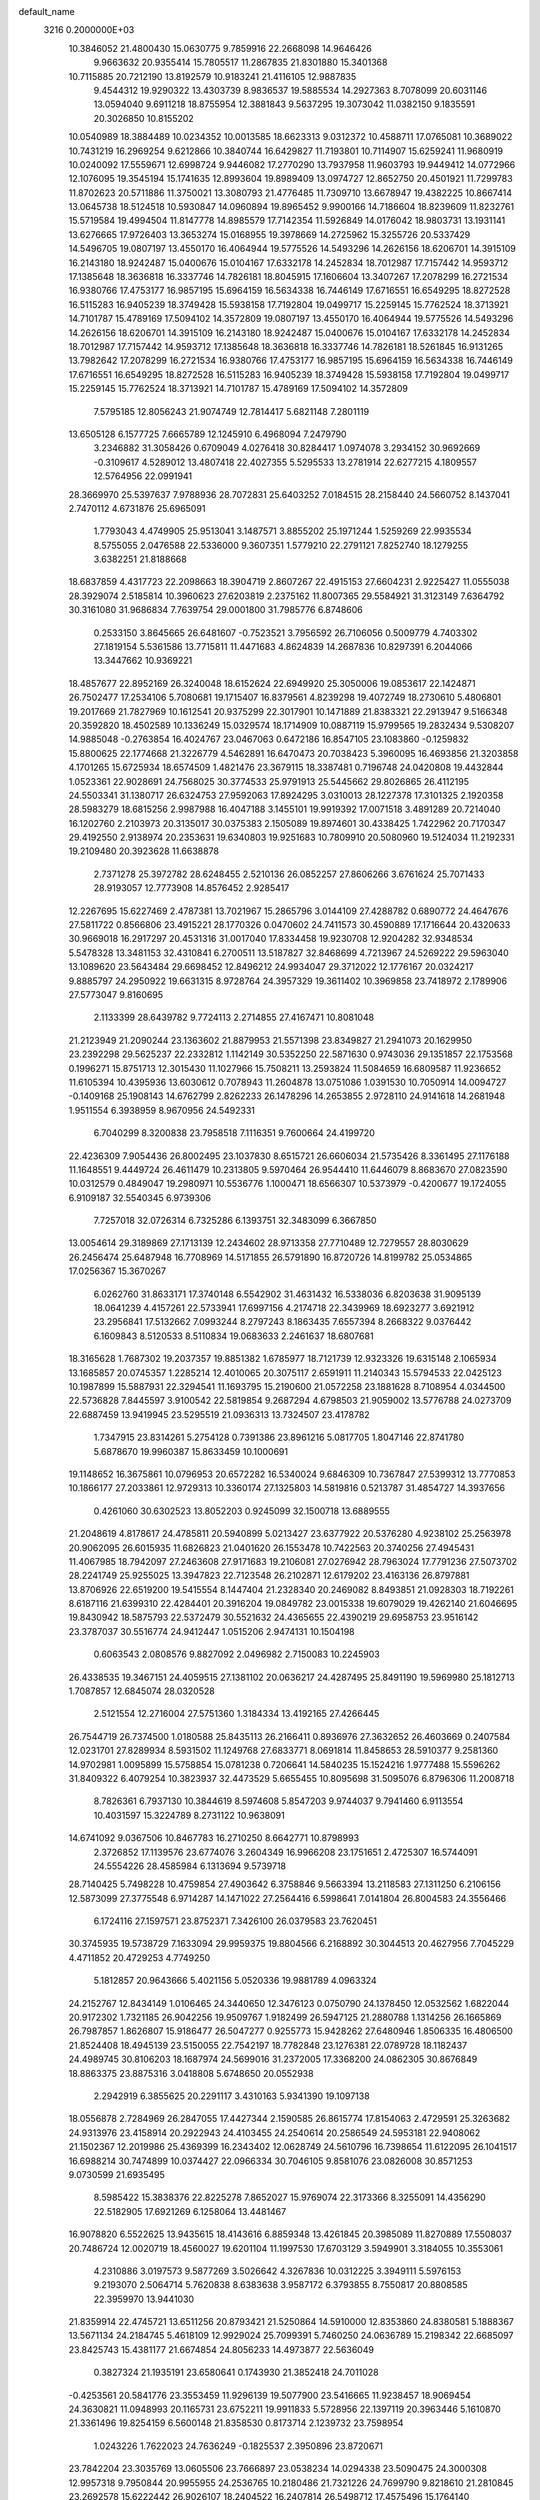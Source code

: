 default_name                                                                    
 3216  0.2000000E+03
  10.3846052  21.4800430  15.0630775   9.7859916  22.2668098  14.9646426
   9.9663632  20.9355414  15.7805517  11.2867835  21.8301880  15.3401368
  10.7115885  20.7212190  13.8192579  10.9183241  21.4116105  12.9887835
   9.4544312  19.9290322  13.4303739   8.9836537  19.5885534  14.2927363
   8.7078099  20.6031146  13.0594040   9.6911218  18.8755954  12.3881843
   9.5637295  19.3073042  11.0382150   9.1835591  20.3026850  10.8155202
  10.0540989  18.3884489  10.0234352  10.0013585  18.6623313   9.0312372
  10.4588711  17.0765081  10.3689022  10.7431219  16.2969254   9.6212866
  10.3840744  16.6429827  11.7193801  10.7114907  15.6259241  11.9680919
  10.0240092  17.5559671  12.6998724   9.9446082  17.2770290  13.7937958
  11.9603793  19.9449412  14.0772966  12.1076095  19.3545194  15.1741635
  12.8993604  19.8989409  13.0974727  12.8652750  20.4501921  11.7299783
  11.8702623  20.5711886  11.3750021  13.3080793  21.4776485  11.7309710
  13.6678947  19.4382225  10.8667414  13.0645738  18.5124518  10.5930847
  14.0960894  19.8965452   9.9900166  14.7186604  18.8239609  11.8232761
  15.5719584  19.4994504  11.8147778  14.8985579  17.7142354  11.5926849
  14.0176042  18.9803731  13.1931141  13.6276665  17.9726403  13.3653274
  15.0168955  19.3978669  14.2725962  15.3255726  20.5337429  14.5496705
  19.0807197  13.4550170  16.4064944  19.5775526  14.5493296  14.2626156
  18.6206701  14.3915109  16.2143180  18.9242487  15.0400676  15.0104167
  17.6332178  14.2452834  18.7012987  17.7157442  14.9593712  17.1385648
  18.3636818  16.3337746  14.7826181  18.8045915  17.1606604  13.3407267
  17.2078299  16.2721534  16.9380766  17.4753177  16.9857195  15.6964159
  16.5634338  16.7446149  17.6716551  16.6549295  18.8272528  16.5115283
  16.9405239  18.3749428  15.5938158  17.7192804  19.0499717  15.2259145
  15.7762524  18.3713921  14.7101787  15.4789169  17.5094102  14.3572809
  19.0807197  13.4550170  16.4064944  19.5775526  14.5493296  14.2626156
  18.6206701  14.3915109  16.2143180  18.9242487  15.0400676  15.0104167
  17.6332178  14.2452834  18.7012987  17.7157442  14.9593712  17.1385648
  18.3636818  16.3337746  14.7826181  18.5261845  16.9131265  13.7982642
  17.2078299  16.2721534  16.9380766  17.4753177  16.9857195  15.6964159
  16.5634338  16.7446149  17.6716551  16.6549295  18.8272528  16.5115283
  16.9405239  18.3749428  15.5938158  17.7192804  19.0499717  15.2259145
  15.7762524  18.3713921  14.7101787  15.4789169  17.5094102  14.3572809
   7.5795185  12.8056243  21.9074749  12.7814417   5.6821148   7.2801119
  13.6505128   6.1577725   7.6665789  12.1245910   6.4968094   7.2479790
   3.2346882  31.3058426   0.6709049   4.0276418  30.8284417   1.0974078
   3.2934152  30.9692669  -0.3109617   4.5289012  13.4807418  22.4027355
   5.5295533  13.2781914  22.6277215   4.1809557  12.5764956  22.0991941
  28.3669970  25.5397637   7.9788936  28.7072831  25.6403252   7.0184515
  28.2158440  24.5660752   8.1437041   2.7470112   4.6731876  25.6965091
   1.7793043   4.4749905  25.9513041   3.1487571   3.8855202  25.1971244
   1.5259269  22.9935534   8.5755055   2.0476588  22.5336000   9.3607351
   1.5779210  22.2791121   7.8252740  18.1279255   3.6382251  21.8188668
  18.6837859   4.4317723  22.2098663  18.3904719   2.8607267  22.4915153
  27.6604231   2.9225427  11.0555038  28.3929074   2.5185814  10.3960623
  27.6203819   2.2375162  11.8007365  29.5584921  31.3123149   7.6364792
  30.3161080  31.9686834   7.7639754  29.0001800  31.7985776   6.8748606
   0.2533150   3.8645665  26.6481607  -0.7523521   3.7956592  26.7106056
   0.5009779   4.7403302  27.1819154   5.5361586  13.7715811  11.4471683
   4.8624839  14.2687836  10.8297391   6.2044066  13.3447662  10.9369221
  18.4857677  22.8952169  26.3240048  18.6152624  22.6949920  25.3050006
  19.0853617  22.1424871  26.7502477  17.2534106   5.7080681  19.1715407
  16.8379561   4.8239298  19.4072749  18.2730610   5.4806801  19.2017669
  21.7827969  10.1612541  20.9375299  22.3017901  10.1471889  21.8383321
  22.2913947   9.5166348  20.3592820  18.4502589  10.1336249  15.0329574
  18.1714909  10.0887119  15.9799565  19.2832434   9.5308207  14.9885048
  -0.2763854  16.4024767  23.0467063   0.6472186  16.8547105  23.1083860
  -0.1259832  15.8800625  22.1774668  21.3226779   4.5462891  16.6470473
  20.7038423   5.3960095  16.4693856  21.3203858   4.1701265  15.6725934
  18.6574509   1.4821476  23.3679115  18.3387481   0.7196748  24.0420808
  19.4432844   1.0523361  22.9028691  24.7568025  30.3774533  25.9791913
  25.5445662  29.8026865  26.4112195  24.5503341  31.1380717  26.6324753
  27.9592063  17.8924295   3.0310013  28.1227378  17.3101325   2.1920358
  28.5983279  18.6815256   2.9987988  16.4047188   3.1455101  19.9919392
  17.0071518   3.4891289  20.7214040  16.1202760   2.2103973  20.3135017
  30.0375383   2.1505089  19.8974601  30.4338425   1.7422962  20.7170347
  29.4192550   2.9138974  20.2353631  19.6340803  19.9251683  10.7809910
  20.5080960  19.5124034  11.2192331  19.2109480  20.3923628  11.6638878
   2.7371278  25.3972782  28.6248455   2.5210136  26.0852257  27.8606266
   3.6761624  25.7071433  28.9193057  12.7773908  14.8576452   2.9285417
  12.2267695  15.6227469   2.4787381  13.7021967  15.2865796   3.0144109
  27.4288782   0.6890772  24.4647676  27.5811722   0.8566806  23.4915221
  28.1770326   0.0470602  24.7411573  30.4590889  17.1716644  20.4320633
  30.9669018  16.2917297  20.4531316  31.0017040  17.8334458  19.9230708
  12.9204282  32.9348534   5.5478328  13.3481153  32.4310841   6.2700511
  13.5187827  32.8468699   4.7213967  24.5269222  29.5963040  13.1089620
  23.5643484  29.6698452  12.8496212  24.9934047  29.3712022  12.1776167
  20.0324217   9.8885797  24.2950922  19.6631315   8.9728764  24.3957329
  19.3611402  10.3969858  23.7418972   2.1789906  27.5773047   9.8160695
   2.1133399  28.6439782   9.7724113   2.2714855  27.4167471  10.8081048
  21.2123949  21.2090244  23.1363602  21.8879953  21.5571398  23.8349827
  21.2941073  20.1629950  23.2392298  29.5625237  22.2332812   1.1142149
  30.5352250  22.5871630   0.9743036  29.1351857  22.1753568   0.1996271
  15.8751713  12.3015430  11.1027966  15.7508211  13.2593824  11.5084659
  16.6809587  11.9236652  11.6105394  10.4395936  13.6030612   0.7078943
  11.2604878  13.0751086   1.0391530  10.7050914  14.0094727  -0.1409168
  25.1908143  14.6762799   2.8262233  26.1478296  14.2653855   2.9728110
  24.9141618  14.2681948   1.9511554   6.3938959   8.9670956  24.5492331
   6.7040299   8.3200838  23.7958518   7.1116351   9.7600664  24.4199720
  22.4236309   7.9054436  26.8002495  23.1037830   8.6515721  26.6606034
  21.5735426   8.3361495  27.1176188  11.1648551   9.4449724  26.4611479
  10.2313805   9.5970464  26.9544410  11.6446079   8.8683670  27.0823590
  10.0312579   0.4849047  19.2980971  10.5536776   1.1000471  18.6566307
  10.5373979  -0.4200677  19.1724055   6.9109187  32.5540345   6.9739306
   7.7257018  32.0726314   6.7325286   6.1393751  32.3483099   6.3667850
  13.0054614  29.3189869  27.1713139  12.2434602  28.9713358  27.7710489
  12.7279557  28.8030629  26.2456474  25.6487948  16.7708969  14.5171855
  26.5791890  16.8720726  14.8199782  25.0534865  17.0256367  15.3670267
   6.0262760  31.8633171  17.3740148   6.5542902  31.4631432  16.5338036
   6.8203638  31.9095139  18.0641239   4.4157261  22.5733941  17.6997156
   4.2174718  22.3439969  18.6923277   3.6921912  23.2956841  17.5132662
   7.0993244   8.2797243   8.1863435   7.6557394   8.2668322   9.0376442
   6.1609843   8.5120533   8.5110834  19.0683633   2.2461637  18.6807681
  18.3165628   1.7687302  19.2037357  19.8851382   1.6785977  18.7121739
  12.9323326  19.6315148   2.1065934  13.1685857  20.0745357   1.2285214
  12.4010065  20.3075117   2.6591911  11.2140343  15.5794533  22.0425123
  10.1987899  15.5887931  22.3294541  11.1693795  15.2190600  21.0572258
  23.1881628   8.7108954   4.0344500  22.5736828   7.8445597   3.9100542
  22.5819854   9.2687294   4.6798503  21.9059002  13.5776788  24.0273709
  22.6887459  13.9419945  23.5295519  21.0936313  13.7324507  23.4178782
   1.7347915  23.8314261   5.2754128   0.7391386  23.8961216   5.0817705
   1.8047146  22.8741780   5.6878670  19.9960387  15.8633459  10.1000691
  19.1148652  16.3675861  10.0796953  20.6572282  16.5340024   9.6846309
  10.7367847  27.5399312  13.7770853  10.1866177  27.2033861  12.9729313
  10.3360174  27.1325803  14.5819816   0.5213787  31.4854727  14.3937656
   0.4261060  30.6302523  13.8052203   0.9245099  32.1500718  13.6889555
  21.2048619   4.8178617  24.4785811  20.5940899   5.0213427  23.6377922
  20.5376280   4.9238102  25.2563978  20.9062095  26.6015935  11.6826823
  21.0401620  26.1553478  10.7422563  20.3740256  27.4945431  11.4067985
  18.7942097  27.2463608  27.9171683  19.2106081  27.0276942  28.7963024
  17.7791236  27.5073702  28.2241749  25.9255025  13.3947823  22.7123548
  26.2102871  12.6179202  23.4163136  26.8797881  13.8706926  22.6519200
  19.5415554   8.1447404  21.2328340  20.2469082   8.8493851  21.0928303
  18.7192261   8.6187116  21.6399310  22.4284401  20.3916204  19.0849782
  23.0015338  19.6079029  19.4262140  21.6046695  19.8430942  18.5875793
  22.5372479  30.5521632  24.4365655  22.4390219  29.6958753  23.9516142
  23.3787037  30.5516774  24.9412447   1.0515206   2.9474131  10.1504198
   0.6063543   2.0808576   9.8827092   2.0496982   2.7150083  10.2245903
  26.4338535  19.3467151  24.4059515  27.1381102  20.0636217  24.4287495
  25.8491190  19.5969980  25.1812713   1.7087857  12.6845074  28.0320528
   2.5121554  12.2716004  27.5751360   1.3184334  13.4192165  27.4266445
  26.7544719  26.7374500   1.0180588  25.8435113  26.2166411   0.8936976
  27.3632652  26.4603669   0.2407584  12.0231701  27.8289934   8.5931502
  11.1249768  27.6833771   8.0691814  11.8458653  28.5910377   9.2581360
  14.9702981   1.0095899  15.5758854  15.0781238   0.7206641  14.5840235
  15.1524216   1.9777488  15.5596262  31.8409322   6.4079254  10.3823937
  32.4473529   5.6655455  10.8095698  31.5095076   6.8796306  11.2008718
   8.7826361   6.7937130  10.3844619   8.5974608   5.8547203   9.9744037
   9.7941460   6.9113554  10.4031597  15.3224789   8.2731122  10.9638091
  14.6741092   9.0367506  10.8467783  16.2710250   8.6642771  10.8798993
   2.3726852  17.1139576  23.6774076   3.2604349  16.9966208  23.1751651
   2.4725307  16.5744091  24.5554226  28.4585984   6.1313694   9.5739718
  28.7140425   5.7498228  10.4759854  27.4903642   6.3758846   9.5663394
  13.2118583  27.1311250   6.2106156  12.5873099  27.3775548   6.9714287
  14.1471022  27.2564416   6.5998641   7.0141804  26.8004583  24.3556466
   6.1724116  27.1597571  23.8752371   7.3426100  26.0379583  23.7620451
  30.3745935  19.5738729   7.1633094  29.9959375  19.8804566   6.2168892
  30.3044513  20.4627956   7.7045229   4.4711852  20.4729253   4.7749250
   5.1812857  20.9643666   5.4021156   5.0520336  19.9881789   4.0963324
  24.2152767  12.8434149   1.0106465  24.3440650  12.3476123   0.0750790
  24.1378450  12.0532562   1.6822044  20.9172302   1.7321185  26.9042256
  19.9509767   1.9182499  26.5947125  21.2880788   1.1314256  26.1665869
  26.7987857   1.8626807  15.9186477  26.5047277   0.9255773  15.9428262
  27.6480946   1.8506335  16.4806500  21.8524408  18.4945139  23.5150055
  22.7542197  18.7782848  23.1276381  22.0789728  18.1182437  24.4989745
  30.8106203  18.1687974  24.5699016  31.2372005  17.3368200  24.0862305
  30.8676849  18.8863375  23.8875316   3.0418808   5.6748650  20.0552938
   2.2942919   6.3855625  20.2291117   3.4310163   5.9341390  19.1097138
  18.0556878   2.7284969  26.2847055  17.4427344   2.1590585  26.8615774
  17.8154063   2.4729591  25.3263682  24.9313976  23.4158914  20.2922943
  24.4103455  24.2540614  20.2586549  24.5953181  22.9408062  21.1502367
  12.2019986  25.4369399  16.2343402  12.0628749  24.5610796  16.7398654
  11.6122095  26.1041517  16.6988214  30.7474899  10.0374427  22.0966334
  30.7046105   9.8581076  23.0826008  30.8571253   9.0730599  21.6935495
   8.5985422  15.3838376  22.8225278   7.8652027  15.9769074  22.3173366
   8.3255091  14.4356290  22.5182905  17.6921269   6.1258064  13.4481467
  16.9078820   6.5522625  13.9435615  18.4143616   6.8859348  13.4261845
  20.3985089  11.8270889  17.5508037  20.7486724  12.0020719  18.4560027
  19.6201104  11.1997530  17.6703129   3.5949901   3.3184055  10.3553061
   4.2310886   3.0197573   9.5877269   3.5026642   4.3267836  10.0312225
   3.3949111   5.5976153   9.2193070   2.5064714   5.7620838   8.6383638
   3.9587172   6.3793855   8.7550817  20.8808585  22.3959970  13.9441030
  21.8359914  22.4745721  13.6511256  20.8793421  21.5250864  14.5910000
  12.8353860  24.8380581   5.1888367  13.5671134  24.2184745   5.4618109
  12.9929024  25.7099391   5.7460250  24.0636789  15.2198342  22.6685097
  23.8425743  15.4381177  21.6674854  24.8056233  14.4973877  22.5636049
   0.3827324  21.1935191  23.6580641   0.1743930  21.3852418  24.7011028
  -0.4253561  20.5841776  23.3553459  11.9296139  19.5077900  23.5416665
  11.9238457  18.9069454  24.3630821  11.0948993  20.1165731  23.6752211
  19.9911833   5.5728956  22.1397119  20.3963446   5.1610870  21.3361496
  19.8254159   6.5600148  21.8358530   0.8173714   2.1239732  23.7598954
   1.0243226   1.7622023  24.7636249  -0.1825537   2.3950896  23.8720671
  23.7842204  23.3035769  13.0605506  23.7666897  23.0538234  14.0294338
  23.5090475  24.3000308  12.9957318   9.7950844  20.9955955  24.2536765
  10.2180486  21.7321226  24.7699790   9.8218610  21.2810845  23.2692578
  15.6222442  26.9026107  18.2404522  16.2407814  26.5498712  17.4575496
  15.1764140  27.6923227  17.8609500   5.6002712  21.5617961   1.9849957
   5.3412039  20.5689484   2.1973188   6.3158098  21.4708878   1.2367294
  16.5302997  29.4608319   2.2937351  16.7527985  28.8524731   1.5198675
  15.6355133  29.1993734   2.5839323   7.0635582  31.4363903  21.8344864
   7.5421932  32.0024918  22.4779048   6.1462409  31.1473355  22.1543528
   7.5404719  25.6126530   0.2461780   8.5746860  25.7628154   0.2276486
   7.3227569  24.8835436  -0.3807530  20.1370283  25.1898821  18.4192583
  20.2050032  26.0905589  17.9859413  20.7288533  24.5320553  17.8338904
   3.7879153   9.3087483  24.0439905   3.4095763   8.3662981  23.7847650
   4.7821950   9.1127471  24.2309159   4.9743773   6.4126324   6.7122369
   5.1454815   7.2410828   6.0466785   5.0279616   5.6313208   6.1334792
  16.3379520   1.1776792   5.5511541  15.5047731   0.9628970   4.9215064
  16.7783944   1.9501645   5.0858378  26.0289680  26.8220286  23.8768189
  26.2836855  27.8295862  23.9747508  25.2281223  26.8360730  23.2405691
  22.9827872  10.8629151  11.4242763  22.4185213  11.4248778  12.0679083
  23.5321723  11.4992819  10.9814210  20.9618524  17.0560066  16.4705058
  21.5555580  17.4413756  15.7388182  21.1460273  16.0256811  16.3869090
  18.0149218  30.6833523  12.4776323  17.4065369  31.2258269  11.8781759
  17.3425587  30.1769969  13.0842999  22.6908224   4.4707901   9.0310849
  22.3497993   5.4771596   9.1580743  23.6523645   4.4909510   9.2664544
   1.4377083  28.5895204   3.5059217   1.2689122  27.6418451   3.0407950
   2.4448170  28.5419485   3.7705737  23.4772249  10.7650786  14.3768067
  23.7108840   9.7485225  14.4163489  24.4475490  11.1307829  14.2394810
  13.2132440   0.1434722   1.0004508  13.8541866   0.8363740   0.4671472
  13.7665770  -0.7190161   0.9164504   5.2353706  18.2643082  18.1109823
   5.9314519  19.0483933  18.0805028   5.7243585  17.4042099  17.8160258
   8.0045084   1.1056625  17.0104612   8.0978665   0.7092397  16.0448793
   8.2412536   0.3398364  17.6169286  22.4142953  12.2512347  19.5493029
  22.1402359  11.4985454  20.2123647  23.2712188  12.6273953  19.9075645
  24.0202885  11.5136946   6.5882293  23.2592448  10.8069902   6.4357163
  23.9055105  12.1856363   5.8091587  27.5471041   5.6697810  24.3700248
  27.6719556   6.4219898  23.6609444  26.5727909   5.2929634  24.2155096
  31.2525563  25.7838849  26.5751252  30.9792498  26.5576835  27.1643713
  31.9283922  26.1381257  25.8875970  27.8286887  22.7445423   9.6247470
  26.8787079  22.6133469   9.2172421  27.5227518  22.7588972  10.6489976
  22.8737694  22.2905340  25.0106153  23.5851737  22.9511572  25.1717650
  22.6033926  21.9481871  25.9181362   4.6778138  18.1718979   6.7508222
   4.3286025  18.8940809   6.1230310   5.6801453  18.1392373   6.6314472
  28.5966563  16.0463987   1.1173727  29.0019097  15.0568242   0.9677811
  29.4094115  16.6058664   0.8078516   9.9808261   7.6180754  17.9826443
   9.1720737   7.9587489  17.4740146  10.2431574   6.7192100  17.5908048
   9.3981930  28.1544823  24.3375418   8.4378168  27.7530131  24.4352946
   9.1904034  29.1809151  24.1194475  13.8759664  24.8641400  26.7309129
  14.6755318  25.2554399  26.0861595  14.4089658  24.0207850  27.0461753
  24.9697122  27.1690649   4.7644791  25.1006054  26.2617300   4.1647431
  25.9492370  27.5261979   4.7963223  10.1420995  33.3880996   8.6168049
   9.9758086  33.6643392   7.6595433  10.6718176  32.4752709   8.6347061
  18.3766524   4.0576744  16.4748051  18.6294129   4.9648261  16.6837846
  18.5766819   3.5459028  17.3416245  28.6801548   2.2955975   1.1069036
  29.1811667   2.7254067   0.3060501  28.1305856   3.1027923   1.5148854
  12.6679544  23.1327566  23.7868006  12.1360075  23.2647095  24.5949282
  12.0257350  22.8015751  23.0268786   9.9787901  27.1599791   7.1843723
   9.7840004  26.3409379   6.6481953   9.1030265  27.6797274   7.1923454
  29.3858504   8.7038432   9.9288363  29.6893779   8.7259897   8.9534175
  28.9192083   7.7683371   9.9338711  21.4551595  12.3608645  15.1722589
  22.1897480  11.6523285  14.9382113  21.1537428  12.0269163  16.1155482
  26.6663953  32.3897957  16.8419040  26.2419207  31.8999435  16.1236317
  27.3960452  31.7652643  17.1785435  16.8988992  28.1330340  20.5342673
  16.2531581  27.8342985  21.2596352  16.5714600  27.5991506  19.6932502
   8.5247594  23.5795087  11.3061796   8.7264419  23.9180305  12.2381678
   7.6473065  23.0203154  11.4287587  25.0240725   3.8667003  14.5991920
  25.6304587   4.5767171  14.1211190  25.6601366   3.1133268  14.8630856
   1.1312378  26.1899282   2.2775069   1.4714100  26.0352205   1.3352390
   1.2710955  25.2839870   2.7298204  24.5486614  14.6037192  26.9721299
  25.0695376  15.1087126  27.7418515  24.7965487  15.2547961  26.1375337
   0.7792584  29.5098583   6.0396958   0.0384205  30.2015809   5.8429700
   0.9455444  29.0791168   5.1516367  10.4967538  14.1817667   4.2388976
  10.1998276  13.2477402   4.0188056  11.3140682  14.3232588   3.5816009
  18.9627089   1.3805214   8.7851248  19.1086512   0.4033645   8.5198927
  19.3862473   1.4568184   9.7130229  18.9424108  23.8776493  15.4085902
  19.8237609  23.6215926  14.9223544  18.9643742  23.2291081  16.2190563
  26.1961196  30.5118342   6.2166566  25.2260122  30.7230257   6.5290994
  26.5293438  31.5343522   5.9820456  21.5322918   0.5952857  14.8996501
  20.6098295   0.1724007  14.7375074  21.3234202   1.6029003  14.8754148
  11.0341413  14.8599807  19.5177124  10.7731240  14.1522493  18.8130030
  11.9486191  15.1547776  19.1536549  10.5437709  10.0006928   7.7304875
  10.5651809  10.4369349   6.8193479   9.9662676  10.6456143   8.2768542
   7.6952976   5.2766814   4.6858167   8.0853166   5.6234069   5.6267483
   7.9630760   6.0928251   4.0792876   9.4259595   2.0725450   6.1605281
   9.6841337   1.1421136   5.6907485   9.0686544   2.6746913   5.4154040
   7.3083742  12.4990852   5.2937831   7.2559514  12.8509985   6.3245504
   8.2378413  12.1594080   5.2112896  24.3789978  22.0477313  22.4520019
  23.9681782  21.9166334  23.4039067  24.4689501  21.0769625  22.0919531
  16.6376165  29.6847452  14.9992627  15.9021895  29.5700394  15.6784626
  17.4698045  30.0117969  15.5067979  19.3408412  27.8762911  17.9777520
  18.6741108  28.6490266  17.9348891  20.2454687  28.3714120  17.7913802
  27.8734531  15.6235273  18.8736610  27.6553780  16.6027473  18.5450301
  27.1052867  15.0760449  18.5351872  13.1806787  21.8586623   0.5459793
  13.4527284  22.5105144   1.3082607  13.8679505  22.0708626  -0.1879709
  29.1818320  20.4191472   4.7812168  29.8415233  20.0874048   4.0328491
  29.2655068  21.3907574   4.8339072  12.0025473   9.4450318  18.4071484
  11.0798896   8.9854851  18.2390488  12.3082622   9.1097706  19.3370001
  17.2816771  13.5697892  23.8294958  17.0096567  14.5097101  23.4383539
  17.9696349  13.8673213  24.6006988  12.7557133  11.2340967  13.2664894
  13.2914099  10.6239178  13.8885715  11.9732125  10.5549316  12.9720600
  15.6108204   0.7019034  20.3600773  15.1746638   0.7061369  21.2573887
  14.7723746   0.4855787  19.7734193   3.2819988  27.3984035  14.8872795
   3.3325799  28.3396013  15.2761280   2.3882921  26.9468127  15.2237095
   5.2452123   0.7870874   5.1856961   5.5391960  -0.0385870   4.6866336
   4.2590810   0.6733237   5.2350802   6.9984149  23.4684507  27.2452911
   7.1519031  22.5206191  27.5503826   7.0939388  23.3496700  26.1857021
   8.9225972  -0.0709248  23.5504469   8.8947844   0.6522394  22.7965820
   9.3661879   0.5177832  24.2811688  19.0849258  23.3151808  20.5194375
  19.8671520  22.6565830  20.4728069  19.3209329  24.0553955  19.9041524
  14.8847195   6.7504187   8.6362876  15.0655157   7.3153368   9.5551034
  15.4675705   5.8795537   8.8286598   2.4945299  21.4078769  10.7821862
   1.7381252  21.2099362  11.4107067   3.2632234  20.7978713  11.2412287
   7.2499639  28.3614848   1.6912624   7.5332926  27.9511579   2.6327950
   7.8858151  27.8755101   1.0808436  16.7461261  20.7753275   3.9576837
  17.5204366  20.1766106   4.2859662  15.9142124  20.1796302   4.0466558
  15.5824769   8.8796808   7.2176680  15.4088803   8.1614805   7.9004988
  15.0270005   9.6956823   7.5332670   3.8854029  18.9850332  25.9694710
   3.7149134  17.9663382  25.7483810   3.5072897  19.4928649  25.1718895
  22.9638750   4.8699458  13.2655764  22.2367749   4.3430056  12.7518061
  23.5016305   4.1912926  13.7677156   0.1840864  29.3287310  12.8933936
  -0.5262127  28.9936461  12.2252708   0.9857664  28.7038697  12.6485990
   4.3648414  23.4585474  27.2338285   3.9789667  24.3258402  27.7646641
   5.3799203  23.5348574  27.4984547  19.0573377  32.8710658   0.8747475
  18.3651335  32.2055338   0.5276931  19.8536714  32.8763384   0.2636364
   2.6662336  14.3902673   7.5458857   1.7025422  14.2644800   7.3854671
   3.0518486  14.7539012   6.6565414  20.3151370  31.0298053   7.5608352
  20.0367843  30.1248178   7.1234310  19.3676433  31.4270656   7.7648159
   8.3251303  29.3084978  20.7032533   9.2667942  29.4760530  21.1086152
   7.7626676  30.0652993  21.1510405  14.5021419  25.8153584   0.4044773
  14.1758024  25.7818079  -0.5736222  13.6062334  25.7472902   0.9469325
  18.2824626  17.8855204   9.7940715  17.7211030  18.3185915   9.0525611
  18.5931552  18.6083810  10.4173544  29.7025116  25.7348286   5.5459085
  30.3907840  26.4682387   5.6997702  29.1687081  26.0964873   4.6748529
  23.0373359   6.9501712  24.4499892  22.6301560   7.4687982  25.3006892
  22.4066708   6.1116749  24.3680268   8.3633050  10.7758954  24.0270264
   8.2073330  11.5854965  23.4629793   9.1613222  10.3077629  23.5411987
  12.3538456  25.6891282   2.6519475  12.4715035  25.4669544   3.6675725
  11.3283977  25.4803039   2.5584959  19.7482152   6.5623731  16.4910330
  19.9732863   7.2814428  15.7301829  19.7927022   7.1257899  17.3382030
  20.9567298  14.6771042   7.8959095  20.7021793  15.0513852   8.8077894
  21.8699590  14.1891724   8.1173129  16.9482042  32.1237527   2.5078854
  17.9604645  32.3884004   2.4029511  16.9462303  31.0892492   2.5102041
  22.8144167   9.5848022   0.7716030  23.2917343   9.7593211  -0.1211333
  23.2603857   8.7084634   1.1250382  32.0651318  23.4315668   1.8177606
  31.8997902  23.2212193   2.8459644  33.1337515  23.4783084   1.7858072
   8.9545152   7.0691426  26.2264262   9.3998174   7.7054746  26.8579881
   7.9361489   7.0746179  26.3663634  30.0299996   5.2374258   0.3685902
  30.0684819   4.4987813  -0.3282842  30.8979009   5.7920656   0.1758391
   6.8184861   4.5857807  26.8574570   7.0868439   4.9077305  25.9212278
   5.9888431   5.0560924  27.1270352  23.7417929  29.3746177   4.4067542
  24.0814761  28.3931524   4.5016272  24.5901605  29.9204746   4.5551146
   8.2515070   2.4993734   3.6276696   8.0353381   3.4596016   3.5309569
   7.3596259   2.0179978   3.2401637  21.1550632   0.2196010  22.4201954
  21.8433229   0.8008414  21.9281441  21.1547484  -0.6502044  21.9714734
  28.0687203   7.3776623   6.1530740  28.5920054   7.3762861   5.3089839
  28.6221461   7.7871346   6.8559834  20.2850715   4.8064737  19.4203230
  20.7994834   4.8068047  18.5703975  19.7374299   3.9340814  19.4075737
  28.9149318  28.0306533  16.2528364  29.1941183  28.2639382  15.2860819
  28.0027189  27.5942950  16.1932950   5.2303549  26.6873204   8.9016993
   4.4186311  26.3066414   8.4104491   5.0590491  26.3786235   9.8787278
  28.8585468   1.1119951   9.2459609  28.4369636   1.5044469   8.3528661
  29.7613999   0.7312073   8.9044071  20.2895825  26.0112925  23.0404406
  20.8422376  25.3974039  22.4397560  19.8501643  26.6273572  22.3089385
  31.4265757  31.4271281   5.3813881  31.4453389  32.4266440   5.1667447
  30.6467561  31.0497130   4.8962160   9.7073098  10.8535299  15.1165871
  10.6281435  11.1222447  15.4928854   9.8670090  10.8149930  14.1138459
  17.3938716  14.4074602  28.0362666  17.5836120  13.4284542  28.3400982
  16.4862572  14.4191003  27.5635636  10.6228644  29.6275879  17.4190815
  10.9303923  30.1016240  18.3565889  10.5331168  30.4752339  16.8022850
  29.5749280  20.2735152  26.6292299  29.1258839  20.5481599  25.7203780
  30.5719434  20.2446401  26.4034072  32.1847497  18.2937912  18.2898949
  31.5759563  19.0791486  17.9953512  31.8097722  17.4603589  17.8402214
   6.8888866  26.4402516  12.8005108   6.2190980  26.2552023  12.0412360
   6.4653964  26.1032904  13.6270315  17.0913411  23.6217351  22.8357071
  16.1580350  23.7351803  22.4376405  17.6868267  24.0531378  22.0815450
  15.2320143  10.7955860   2.4723773  15.4542632  10.5429652   1.4801932
  15.7699952  11.6022127   2.6732978  25.8812090   2.2864957  25.7643612
  26.2802722   1.5083446  25.2100015  25.0710704   2.5474090  25.1016916
  26.5654573  27.0246024  16.5879959  25.8350257  27.3714810  15.9547945
  26.5663795  26.0206494  16.5943284  11.8931983  21.8533097   3.9479743
  12.5372826  22.2908464   3.2710067  10.9497571  21.9916781   3.4738124
  30.5374251  33.3867088  26.9604886  29.6086346  33.1270938  27.3578242
  31.2086028  32.9575873  27.6171106   4.6817269  28.2336309  20.2598784
   4.4944603  28.9555387  19.6140066   4.1821461  28.3887731  21.1300967
  29.0507942  14.4152696  12.7645594  29.2261350  15.2736058  12.3424443
  28.7876204  14.5185297  13.6920973  22.2832243  11.1928728  24.9769876
  21.4612178  10.7014966  24.6129846  22.2229033  12.1513564  24.6702529
  11.3456454   6.6761318  10.9241346  11.1069495   6.3490725  11.8212801
  11.6326846   7.6566216  11.0203198  19.7118164  18.1041296   1.2251803
  20.0586324  17.5265710   0.4581193  20.5565716  18.5266779   1.6875367
  12.0315656  23.2020310  17.7168430  13.0387147  23.3053599  17.8970077
  11.7012357  22.3964186  18.3484970   0.6495320  18.8668556   7.3483678
  -0.3007655  19.3231915   7.2541823   0.7417638  18.7491640   8.3840915
  29.4112320  10.0833159   2.9103450  29.7588853  10.0908525   1.9534275
  28.5232009  10.5965604   2.8291618  22.9772738   1.3874659   2.0430662
  23.5126538   0.6368149   2.5042792  23.5151584   2.2602374   2.1674176
  32.2002413   3.8238601   7.7548745  31.3036662   4.0420751   8.2835334
  32.7733223   3.4619598   8.5977869  23.0816610  26.0542112  12.8610014
  22.1289314  26.3173110  12.4265633  23.7013859  26.2617956  12.0157299
  28.6150789  18.0075904  21.8171374  28.3592531  17.2521894  22.4230642
  29.3159397  17.5588556  21.1375186  16.0764864  20.0429136  23.6094464
  16.4044115  19.1012824  23.9695928  16.9682497  20.5669977  23.5469438
  12.5897203   1.8054961   9.6480956  11.8484389   1.6106072   8.9417818
  12.6932228   2.8152432   9.6048135  31.8050076  21.9295231  11.2083163
  31.2765389  22.2976127  10.3869257  31.1087193  21.4836183  11.7527989
   2.1086042  32.7500861  21.3154274   2.4279804  33.7385975  21.6167823
   1.7645744  32.9079843  20.3560813  19.5692642  28.7255110  11.0651563
  18.8026232  28.1641582  10.6539316  19.1152172  29.4197774  11.7228086
  23.1007258  27.1296380  26.6270593  22.6098127  27.3154537  25.6947725
  22.8714844  27.9999850  27.0865730  16.4822002   2.0322802   8.0932248
  17.4334740   1.9037462   8.4057756  16.4467481   1.6641341   7.1463486
  24.0941227  31.9057767  28.1171203  24.7355486  32.7236836  28.0453538
  23.1843710  32.1986723  28.2198364  18.0945004  26.5977789   3.4847572
  17.3138492  26.3768344   2.9168273  18.8599794  27.0516456   2.8408161
   9.4879058  19.6342539   0.6862181   9.5480333  19.5550507   1.7295865
   9.5383295  18.6933452   0.2922671   2.3416662  26.7643138  26.3895355
   1.7769535  26.5699633  25.5762559   3.1688223  27.2370476  26.0305704
  10.0557672  26.4212721  28.8227283  10.3081784  26.0535754  27.8763574
  10.5121004  27.3087427  28.9178975  32.0576607  21.2009129  26.2086250
  32.6894891  20.5705212  26.6980191  32.0846478  22.0727479  26.7956154
  15.3557290   0.3720609  13.0821511  16.0227026  -0.2766458  12.7340237
  14.4549712   0.1317006  12.6767925   2.8014574  30.3344312  15.5556037
   3.2140528  31.1819599  15.8051386   1.8869791  30.5704188  15.1208715
   6.3854797  19.4220557  26.6183849   6.8746717  19.4636729  25.7036509
   5.3857460  19.5200034  26.3475741  15.4096795  19.8050457  19.9247663
  15.8000798  20.6589393  19.6152925  15.1236207  19.9755779  20.8748607
   3.1806240  13.1106466  24.8625978   4.0682988  13.4991285  25.2704410
   3.3891142  12.9386872  23.8998499  25.4691683   6.9753435   9.5452538
  25.3472882   6.8664426  10.5923201  25.2921185   8.0161941   9.5138777
  24.3246863  19.6534563  13.9136265  24.2530414  19.8873230  12.9035952
  25.1261026  19.0833881  14.1230449   9.8183642  25.2561546   3.0944167
   9.1820741  25.8094178   2.4958091   9.4795703  24.2800302   2.8387763
  24.8648946  18.8888673   4.9450325  25.4582873  19.7137700   4.9523520
  25.0186407  18.4991731   4.0055705  23.6662466  22.4943729  18.1229667
  24.1951402  22.8268677  18.9554009  23.0786293  21.6940130  18.5561643
   6.7750926   9.4867035  18.1958385   7.1097618   9.0266904  17.3662373
   5.7170203   9.5260597  18.1235208  31.0630330   0.2810286   7.8137777
  31.4799786   0.7293932   7.0203046  31.7992142   0.2153257   8.5356392
  21.1879090  25.3100950   9.2832796  20.2474354  24.7905258   9.1455273
  21.2990598  25.8816054   8.4881395  17.2425039   9.3874040  21.7466259
  16.3098756   9.5544432  22.2112773  17.7662138  10.1900711  21.9372187
  17.5034147   2.0074658   0.0171435  18.1906747   1.4452545   0.4704440
  17.9880032   2.9209864   0.0025446  28.6108497  26.8557866  12.3638375
  28.3767005  26.9809852  11.3777214  28.9545101  27.7095833  12.7496264
  28.4996097  25.4725342  23.4509418  28.8514571  26.0506299  22.7328601
  27.5574971  25.8168102  23.6568237  13.5056219   8.7503993  20.4978160
  14.4207313   8.6227320  20.0826619  13.6548637   8.9899114  21.4648677
   4.2028494  23.6352110  12.6278060   3.1924967  23.4334809  12.7096957
   4.6205788  23.4770005  13.5161708  16.8659263  22.2521416  18.8003039
  17.5513778  22.7229836  19.3704065  17.4825878  21.8417947  18.0406190
  10.8088008  19.4807637  18.6345528  10.7800765  18.7590046  19.3829074
   9.9140293  19.4002725  18.1712885  27.7712265  22.5729961  17.2866906
  28.7429643  22.9380955  17.3783352  27.2609546  23.3702094  16.8942689
   2.6688805   4.1656134   3.8576142   2.8840615   5.1557695   3.7074096
   3.4777134   3.7947959   4.3840119   2.8396958  25.8592565   7.7500508
   2.5400463  24.8890884   7.5174292   2.2333882  26.1654885   8.5353487
  10.0571111   5.7730095   0.8283377   9.1701969   6.1871250   1.1421939
   9.7836766   5.1107862   0.0848062   0.8404979   6.1329336   8.1871727
   0.3489567   6.4316083   9.0115066   0.4141690   5.1798729   7.9772355
  11.5035061   2.5582405  14.5953089  10.5921525   2.5160687  14.0893255
  11.2737044   3.3439576  15.2343786   1.7867022   3.3442386  20.0710267
   2.3090864   4.2334703  20.0722827   2.4011161   2.7599972  20.6800725
  25.1435402   4.0424941  10.2223103  26.0418864   3.5612077  10.3143469
  25.2647492   4.8099700  10.9712686  10.7450350  30.0173929  21.7137180
  11.3430473  29.2488151  22.0097941  11.1385577  30.8228014  22.2452361
   6.0152953   2.0398183   1.9407624   6.0023126   3.0130347   1.5552108
   5.0782030   1.6755844   1.7486377   8.2026286  25.0156970   9.0690047
   8.2092665  24.7011907  10.0592571   7.9436085  25.9745057   9.0887745
  30.5122638   1.6798524  13.0322243  29.5780745   1.4682423  13.3317342
  30.6175846   2.6624872  13.1820701  29.4454756   4.0926060   5.5878032
  29.2111064   4.8485183   4.9928456  30.4081902   3.7847987   5.2412897
   4.8043938   8.5813347   4.6571247   5.1760088   9.0547904   3.8359264
   4.5085753   9.2792980   5.3238293  14.1168125  31.5008808   7.7024457
  14.5561969  30.7006846   8.1586493  14.6745854  32.3425166   7.9371680
  19.3569444  27.3035414  20.8712193  18.3402507  27.4798830  20.8834296
  19.5775881  27.2283734  19.8932132  21.1423536   7.7594024   6.0789512
  21.2195946   7.5582501   7.0773480  21.9466171   7.1582052   5.7529665
  22.7168425  17.9320248  26.0551103  23.3598115  17.1176892  25.7887484
  23.4078551  18.6449387  26.2768097  26.6534625  25.4050451  13.5930787
  25.8035722  25.9518539  13.5564406  27.3820557  26.0044843  13.2454818
  14.7392819   5.7618127  27.4770295  14.7683039   4.9389694  26.9645490
  14.2892819   5.5800843  28.3974606   8.7014441  11.7206021   9.0996974
   8.0597689  11.4549454   9.8480649   8.2438576  12.4583116   8.6073685
  17.9565164   6.4693948   0.4812212  17.3125947   6.8297666   1.1414594
  18.8202066   7.0440458   0.6808221  24.4124754  10.9714686   2.9412747
  24.0238984  11.7548973   3.5144211  23.9227495  10.1517459   3.3381765
  19.3186685  23.7003035   1.9296236  18.4402861  24.1792089   2.0960218
  19.8898072  23.8543687   2.7600957  27.4575229  22.4776500   2.8259863
  28.3324575  22.5067327   2.2154677  26.7568158  22.1644882   2.1182295
  16.4903100  12.8770290   8.2365265  15.7797947  12.5377615   8.8261788
  16.6969400  13.8525147   8.5096576  20.4264720  20.1281801  15.6714153
  20.6438985  19.2407005  15.1423277  20.4676005  19.6698083  16.6586046
   7.1887022   1.5813242  10.4388633   7.3002588   1.6625331   9.3851441
   8.1164572   1.3848659  10.7751240   8.3823781   7.0035106  13.9440067
   9.3746166   6.8283983  13.9790037   7.9219753   6.0976998  14.1556267
  11.3551924   1.0217268   2.5814807  12.1612854   0.5798330   2.0637764
  11.3207557   1.9737603   2.3714586  10.5725804  26.3300754  22.3627280
  10.3848244  25.5175122  22.9684674  10.1314695  27.1576463  22.7178926
  31.8551377   1.4024615  16.2294537  32.8542807   1.2940238  15.9517692
  31.9830042   2.0100513  17.0577014   6.5200515  18.1941951  14.4314104
   5.7135210  17.8203596  13.9921250   6.4229952  19.2391621  14.4518122
  29.4550807  17.6419543   9.0894509  28.9823493  16.8434264   8.6209312
  29.7962739  18.1956382   8.2350733  11.8781102  12.9180553   8.0773174
  11.7766593  12.9927577   9.0676774  11.0642441  13.4611593   7.7125238
   9.1398443   3.7964135  27.7584297   8.1892025   4.0670123  27.4095934
   8.8589129   2.9769164  28.3161927  29.8555943  19.8438549   2.2736689
  29.5356173  20.6839389   1.7199904  30.7812379  19.7395299   1.8485937
   3.3067881  26.1764092  19.3112050   2.7587331  26.2814636  20.1956829
   3.8962392  27.0563375  19.3601388   8.5418696  29.6619493  27.4697574
   8.6311079  30.0656093  26.5426865   7.6776964  29.1298588  27.4564556
   7.4293447  16.8489844  10.3426879   8.3604472  17.0900283  10.5527249
   7.4005070  16.5163478   9.3601311  17.7944302  26.1349336  16.6288895
  18.2425151  25.2732482  16.4861567  18.4139751  26.7389139  17.2353506
  23.9072570   1.9984665  11.4306537  24.3306952   2.7773660  10.8692090
  22.9269748   2.3735564  11.5113936  30.7401823  21.1077008  14.7720316
  30.9829340  20.2239803  14.3262427  30.0619415  21.5262259  14.1740773
  27.5871254  30.0851932   8.9904286  28.3100955  30.5680513   8.4392419
  26.7084085  30.3385384   8.4221049   8.6666695  25.0503522   6.3004360
   8.4874920  25.0632818   7.3205448   9.1586448  24.1082352   6.1947949
   4.4172766   6.4500619  17.7927086   5.2441845   6.6217099  18.4027490
   4.7607151   6.2026189  16.8883040  26.0481361  24.4486564  16.1275535
  25.1754695  23.9602168  15.8421513  26.4849881  24.7822228  15.2606358
  10.5639494  14.3398773  15.4557918  10.5689037  13.8268683  16.3324113
   9.5291716  14.5643470  15.3122722  23.2746055   1.6581020  21.8721982
  24.1215273   1.0173711  21.7834272  23.3554280   2.1819742  21.0244818
  22.0763430  17.4362278   9.3596031  22.9505261  16.9195953   9.2025600
  21.9059663  17.8204730   8.4486860  10.1110728  22.8289882   6.0773728
  10.6221614  23.1416916   5.2542141  10.8289913  22.3763841   6.6708925
  25.6374636  23.4325485  28.0980543  25.4921006  24.0826666  27.3151737
  26.5357594  22.9738169  27.8946696  22.3572823  19.8923411   5.1366137
  22.4291426  20.6721999   5.7453035  23.3428064  19.5304097   5.0036933
  32.0370747  31.4140545  10.8589263  31.6223893  30.5019965  10.7097777
  31.2107058  31.9771972  11.1648513  16.0956660  13.0518042  15.3622760
  17.0801834  13.1269488  15.5366775  15.9284736  12.3780527  14.6267325
   3.9455265  28.6179751   4.1100983   4.0509668  27.7646239   4.6639396
   4.8419496  28.7310191   3.5799152   4.5050123  16.1637886  22.1220303
   5.4462880  16.3153352  21.7749885   4.6230246  15.2119220  22.5717763
   5.9224373  21.9183099   6.5483506   6.1003885  22.0281779   7.5474353
   5.8709152  22.8781778   6.1928942   0.1968015  22.6558453  18.3619379
   0.8764760  23.2762187  17.8867278   0.6181013  22.5110504  19.3146450
  27.5664375  16.7194566  24.3200967  28.2387307  16.8934289  25.0979988
  27.1911240  17.6955223  24.1789489   8.4875078  12.6448591  25.8525850
   8.3651230  11.9200599  25.1133874   9.1899139  13.2916190  25.4756107
  17.7820523  32.1237259   5.3907569  18.6412655  32.5073459   4.9932246
  17.1965999  32.9533486   5.4574129  13.8296596  19.3869916  26.9179791
  13.0754579  18.9188174  26.3707654  13.8281031  20.3214777  26.5646175
  18.5308636  11.4664405  22.6888963  19.4340777  11.9486917  22.3395690
  17.9352884  12.2273385  23.0243989   2.8035110  32.2158841  11.8569349
   3.5095236  32.7969278  11.3376004   2.0791255  32.8932677  12.2089839
   8.5145167   7.3012623   3.1043391   8.1376974   7.9268512   3.8525031
   8.0347527   7.6747697   2.2439039  19.7326216  24.3765624  28.2642663
  19.1184107  23.8730534  27.6008833  19.4588281  24.1066788  29.1715864
   7.7820835  14.4014299  16.0766622   7.1087901  14.2543258  15.3804920
   7.4890327  13.8757698  16.8912175  16.8212314  24.6319486   1.7444749
  15.9073688  24.9585273   1.3408392  16.4966080  24.1981154   2.6365846
  29.1518927  11.2266201  20.0498850  29.6379065  10.7426986  20.8532728
  29.2407513  12.2275955  20.3779379   1.9043936  15.9398397  17.8601239
   2.4443504  15.5496490  18.6633852   0.9618202  16.1291288  18.2582546
  29.2876422   6.5231574  19.3616167  29.9807707   5.8830110  18.9916830
  28.8150277   6.9838289  18.5630917  22.6498932   8.3113088  10.9410570
  22.7350246   9.3294756  11.1858429  23.5604506   7.9301829  11.1611721
  19.3047954  20.9535895   1.6607556  18.3399984  20.6931911   1.7431480
  19.3604195  21.9294376   1.6963558   9.7738042  22.5832638   2.5908534
   9.0600674  21.8301356   2.7274582   9.8960857  22.4751095   1.5652547
   1.0685745  21.8509216  20.9677033   0.7160671  21.6328778  21.9265346
   1.1133316  20.8984479  20.4810905  10.4575360   5.0590468  25.2896072
   9.7564832   5.8686629  25.4512226  10.2387392   4.5084953  26.1142259
  27.7340028  13.5579909   3.3038155  27.7196220  12.9412608   2.4216993
  27.4896205  12.8880568   4.0306772  20.8666901  31.2102745  20.5348388
  21.3306274  30.3657735  20.9594934  19.8509823  30.9172100  20.6557851
   2.0451280  20.7921548   2.7227494   2.8047521  20.9361363   3.3224367
   2.0319798  21.5987972   2.1295210  15.9819418  18.7142334  28.6235214
  15.2733064  18.9874740  27.9666262  16.0989524  19.5652086  29.2237244
   9.0461051   2.8291134  13.4902961   8.8462544   1.8306386  13.6456744
   9.2801643   2.8763347  12.4843291  21.9985916  25.7912918  28.9252563
  21.1196067  25.2461047  28.7649641  22.2317407  26.1951037  28.0168683
  13.9293248  11.0066641   8.1025969  13.7757250  10.9134876   9.1564380
  13.2171664  11.7721406   7.9212314  19.8036318   7.4109516  11.9293647
  20.4734947   7.8843370  11.2749219  19.7923049   6.4548428  11.4728250
  30.7972306  14.0316351  24.1227393  31.6328493  13.3925123  24.1747341
  31.2399066  14.9152918  24.0294211   2.6624551  33.0147135   7.5435648
   2.4792373  33.1977145   6.5641011   2.7801199  31.9664068   7.5828420
  18.8122337   6.2401425   8.4670778  18.5192248   7.0882883   7.9072701
  18.0579314   5.6034840   8.4455279   5.1819819  15.4475104   3.3721721
   4.5772623  15.6356771   4.1605526   4.6592159  15.6002274   2.5204739
  19.1051340   4.1212002   0.8684705  18.7260115   5.0654586   0.6654531
  19.2957890   4.1669844   1.8628469   3.6173837  14.4162043  14.2525205
   3.0991493  14.2817356  15.1573658   2.9455405  15.0077924  13.6827544
  19.4027994   5.0950204   5.8415764  20.0898596   4.4886021   6.2973664
  19.5113929   5.9845612   6.2477908  30.8877389  12.4142284  12.6181558
  31.1780576  12.5946538  11.6374144  30.1370933  13.0949606  12.7768869
  31.9906463  14.9243752  20.4929231  31.1056107  14.3663076  20.5943029
  32.6336168  14.1711421  20.1784239  21.6718425  25.3574231  15.0595035
  22.2302107  25.7069780  14.3394875  20.7356652  25.7269397  14.8240470
  18.1528347   3.6473348  12.3553483  17.1517715   3.5567271  12.1113534
  18.1346935   4.5051697  12.9521431   7.3415736  21.0365195  28.6522499
   6.9694177  20.4178658  27.8795830   8.2376115  20.6803958  28.8525411
   4.7180928  25.9395574  11.4682747   4.5869707  24.9594976  11.8206616
   3.8889000  26.4186216  11.9310733  14.0120437  13.1663646  20.1757929
  14.2546957  12.7277727  19.2901520  13.8105321  14.1334073  19.8940202
  16.7281908   8.7804520  13.6953938  17.5782212   9.2018318  14.1314079
  17.0061107   8.9141971  12.7131664   6.9695802  19.6105387  21.7182612
   5.9879739  19.9366346  21.8142186   7.2911468  20.2011170  20.9169635
  16.8453831  28.4031898  24.2529872  17.4751325  27.5990989  24.3761534
  17.4319989  29.0232142  23.6663460  15.5026890  24.6740682  15.8672990
  14.7626579  25.3166428  15.7141313  16.3871172  25.2725604  15.9336244
  29.6698558   9.8187010  28.7565735  30.3674035  10.2040850  28.0745031
  28.7709521   9.8149948  28.2705696  22.2729826  32.6837336   6.4653085
  21.4016584  32.1968461   6.7235296  23.0259039  32.3225598   7.1077037
  12.9256318  14.6290194  11.2979830  12.7875910  14.4675459  12.3156222
  12.2156944  14.0714243  10.8223575  12.1070401  17.5963909   7.0522580
  12.4417581  18.5842236   6.8584550  12.9322856  17.1094719   7.4291567
   9.2345197  20.1007843   3.3767857   8.7069590  20.2758449   4.2178562
   9.9944982  19.4579223   3.6742217  22.0879152  18.2107538  14.2933660
  22.9217765  18.8260507  14.3840921  21.8133470  18.3078383  13.2978378
  11.9159050  16.9670812   1.4048296  11.2893657  17.0745475   0.6224781
  12.6613320  17.6227756   1.2119700   1.6339001  -0.0197845  18.4968983
   0.9083493  -0.3925016  17.8897810   1.9789828   0.8253941  18.0787114
  24.0298426  19.3748509   1.1680566  23.0479264  19.2221538   1.4613548
  24.4988202  18.5817277   1.6375212   7.2249381  22.4261062   8.9053645
   7.4249213  23.4003683   8.7649679   6.9780527  22.3552986   9.8889840
  12.8483642  14.3852805  14.0333509  11.9593366  14.5269815  14.6015476
  12.9099295  13.3621318  14.0132510  23.9585657  26.6734827  22.1113859
  24.4296275  26.7842727  21.2122611  23.2779821  25.8887689  21.9958221
  31.5163646  15.7952577   4.6662144  30.5285202  15.9100626   4.6413795
  31.8626358  15.0767290   4.0688181  28.3282220  29.4915710  24.6003723
  27.4018825  29.7521227  24.1396748  27.9726585  29.2777672  25.5495783
  26.1748431   8.5410288   1.1007814  25.3651381   7.9836318   1.3978247
  26.7535378   7.9472854   0.4988734  10.9099961   8.1160728   4.2088412
  10.2216301   8.0644276   3.4037221  11.3773184   7.1910017   4.1541768
   0.6789124  15.1350359  27.2856372   0.7261200  15.2095752  28.3255728
  -0.3764751  14.9874488  27.1726946  11.7069351  28.4491759   4.0909790
  10.9756127  27.8849461   3.7465223  12.0230322  28.0567360   5.0075396
  28.1870456  30.3725942  17.7691714  28.7720726  30.5049205  18.6056838
  28.5966238  29.6088764  17.2028156  10.0603270  14.4204749  24.6353861
   9.4357093  14.9172917  23.9325691  10.7810325  14.0606311  24.0008207
   7.3039198  30.5944474   9.0271695   6.5577540  30.0959777   8.4895119
   7.1647582  31.5726783   8.6437812   6.7756132   7.4838726   1.0985405
   6.1835980   8.0037583   1.7442763   6.5310401   7.7713468   0.2027911
   0.9219540   0.9159374  12.9137682   1.3715462   1.2096696  13.8305132
  -0.0489054   1.2531474  13.0048306  11.6672571  30.4293409   2.2314365
  12.6664767  30.3752939   1.9721267  11.6038267  29.7969225   3.0719167
  10.7943784  28.9043298   0.3403218   9.8963832  29.2085985  -0.0077420
  10.9336510  29.5142597   1.1863451  21.1159252  14.2234020  28.9065526
  21.4381881  14.2894705  27.9330012  21.1515228  13.2563034  29.1579315
  14.8869450   5.2470329  14.1972305  14.4898014   6.0513316  13.5966666
  14.2571954   4.5133086  13.9046479   7.6038522   7.0697439  22.2367004
   7.0676353   7.1582992  21.3710337   8.5713761   7.4311843  21.8589368
   5.0851529   9.5106941   2.0003808   4.1944959   9.2618288   1.5404218
   5.3921979  10.3604946   1.5743799  16.3812092   8.0687797  27.1353976
  17.0366551   7.4589384  27.5757054  15.5029469   7.4886799  27.1701359
   4.3436599  30.1892735  13.3998675   3.8393057  30.3142266  14.2843341
   4.0966571  31.0155023  12.8716368  21.9053152  33.0719659  25.0407672
  22.3894208  32.1383725  25.0077701  21.7483911  33.3386163  24.0642398
  18.0780758  10.2097240  17.5862050  17.3629225  10.1614405  18.2920181
  18.6883265   9.4036758  17.8295101  10.1872926  15.4651274   6.6640245
  10.2958529  15.0834298   5.7708135  10.9146251  16.1834947   6.8138030
  13.2841802  15.3264422  18.3922389  13.8457171  15.9928979  18.9978839
  12.8646870  15.9741872  17.6844474   5.8987624  12.0989835   0.9754284
   5.8658632  12.3778680   1.9561870   6.8946761  12.3596548   0.7160842
  17.8426671  30.9929464  27.8953134  17.0457982  30.4848189  27.5275245
  18.6640990  30.6102846  27.3817852   0.7578843   8.5379037  26.1781084
   0.9851193   7.6252166  25.7974833   1.6770997   8.9839887  26.3823860
  22.1541616  27.3302036  19.6824172  21.8634693  28.0166123  18.8999094
  23.0246117  26.9205739  19.3785359  29.7433901  26.2845304  18.2668679
  29.3418538  26.6218059  17.3723990  30.7132011  26.7532899  18.2208639
  26.5622024  27.2911310  19.2809395  26.7270936  27.2872703  18.2471072
  26.3935721  28.2131890  19.5346742  25.9132643  16.4826831  11.8780240
  25.8489009  16.7690443  12.8970922  26.2731958  17.3692412  11.4487998
  24.0519347  31.0151113  17.1268436  24.3401017  31.1078283  16.1386728
  23.4997578  31.9065919  17.2569563  32.0009669   3.2419556  18.5265004
  31.1907886   2.9301905  19.1479339  32.8137381   3.0455257  19.1794350
  27.8564674   1.1552872  13.4355316  27.2935239   0.4088543  13.0077440
  27.5422459   1.2719765  14.3568523  11.4970576   8.0152070   0.9400782
  12.4082630   7.7340352   1.2703659  11.0692108   7.0827736   0.8477259
  28.5363916   5.1469751  12.0504226  29.4895920   4.8983385  12.2301281
  28.0909708   4.3483688  11.6268816  21.8757233  30.5124702  12.5879781
  22.1167421  31.4710250  12.7927144  21.7217249  30.4607189  11.5697089
  22.2104448  27.5397970  23.9901132  21.3302638  27.1075342  23.8094875
  22.8716228  27.2792900  23.1998148   6.8570989  27.0189003  21.1595434
   5.8419477  27.1977213  20.9483131   7.3498332  27.7815062  20.6956082
  25.7082868  12.1824672  26.6346138  25.4145741  13.0822650  26.9020536
  26.4563530  11.9264300  27.2392217  25.8596644  19.6754726   8.7322580
  26.1093838  20.6074985   8.4785113  25.8799073  19.1442292   7.8208348
  24.1725171   2.4898536   5.1891351  24.8969157   2.8392786   5.7977370
  23.9248865   1.5440308   5.5644477  16.8348832  15.2283584   9.2194941
  16.7028421  15.1022807  10.1490789  17.1899992  16.1712363   8.9757321
  21.5414544   6.6841262   2.8956415  21.0256373   6.9994426   2.0046646
  20.8393987   6.0125753   3.2599021  18.0474813  30.4725080  23.1294229
  18.7532588  30.6645865  23.8200848  17.4506406  31.2960301  23.0948152
  23.0187260   5.8502198   6.1362726  24.0165907   5.9984191   6.3923737
  22.6908672   5.1515775   6.8501955  31.2548485  15.7513094  17.6268337
  31.1565307  14.8554551  17.0742503  30.5482889  15.6500089  18.3324235
   4.4852096  12.0424531  27.4381083   5.0324738  11.9690452  28.3248227
   5.0131803  12.8316829  27.0075465  19.7741830  20.6462752  27.5249218
  19.7314379  19.7731154  26.9507713  19.4625011  20.3190300  28.4646096
  24.8614720   6.2974275  11.9986590  24.0976795   5.7526092  12.4007760
  25.5693692   6.2128379  12.7390395  25.5807528   1.0593956  28.1658197
  25.5252878   1.7340961  28.8814233  25.7969442   1.5207645  27.3058039
  15.6513088   3.2773807  11.4307438  15.0888972   3.8148585  12.0397816
  15.5093577   2.2899751  11.6448138   8.1553312  29.1838753  17.8995750
   8.0447387  29.7297581  18.7505544   9.1199721  29.0645149  17.7015289
   5.5729021  26.1861480  15.2074598   6.0528966  26.7475252  15.9214032
   4.6049316  26.5640688  15.2269342  20.3580307  19.1610424  18.1166128
  20.3678074  18.1726639  17.8841124  19.4129952  19.3463582  18.5406983
  19.1227194   8.4340773   4.5903862  18.6233192   8.4455658   5.5058317
  20.0635728   8.2230590   4.8187685  28.3766804  22.5470610  27.3464326
  28.8376829  21.6701780  27.1014921  28.7276690  23.2612579  26.6735161
  27.4884081  11.9361414  -0.0657724  28.3848443  12.3650371   0.1446754
  27.2423293  11.4489848   0.7935346   9.8942922  10.6393432   5.0210564
   9.9871760  11.1847991   4.1441553  10.3092863   9.7344250   4.7303306
  14.2295448  11.6024112   5.3645416  13.5435347  11.4355572   4.6627910
  14.0213856  11.1838215   6.2170870  28.3190022  17.4973806  15.4076212
  28.6307353  18.3245662  15.9626309  28.1780318  17.9598998  14.4713898
  25.4044669   9.5047324   7.9691665  24.7796685  10.3131147   7.7834366
  25.8355765   9.3530129   7.0316848   6.8815205  16.4517605  25.5252342
   6.5397969  17.4023933  25.3874333   7.7091051  16.3913728  24.9218042
  25.6865271   6.2527430   6.8125298  26.5745398   6.6282077   6.4613408
  25.6139337   6.5041318   7.7832889   3.3459590  15.0628405  19.9668251
   3.4676560  14.0521595  19.8420752   3.7906154  15.3660480  20.8135617
  32.0163585  29.8427237  18.6879225  32.2663401  30.5380091  18.0006909
  31.2139481  30.2201196  19.1927516   2.4981085  13.7128114   1.9049998
   3.1132971  14.5101498   1.7758411   2.2166406  13.4117219   0.9999225
   1.5982571  10.7374403  14.4872026   2.3151206  10.1244414  14.8598323
   2.0283265  11.1677742  13.6708855   4.4583668  28.3061376  25.6919083
   4.0177362  29.1010645  26.2419127   5.0776985  27.9362387  26.3213712
   5.5412465  17.1947124  12.1078137   6.3455377  17.0614398  11.4521006
   5.0935896  16.2279807  11.9970749   5.9660074  14.7416538  18.4084876
   5.5275548  14.7835772  19.3068401   6.8978203  15.1812292  18.6518215
  23.6326732  28.8780340   8.8665707  22.6286257  29.0524914   9.1479480
  23.5910585  28.0998793   8.2102902  19.1184990  19.6309355  21.1744090
  18.6683453  19.7145755  20.2917496  18.9238231  20.4859760  21.7435612
  17.7854880  18.7136828  19.0414438  16.9515475  19.1930772  19.3190339
  17.7176488  17.8181358  19.6141121  24.5458358  30.4133408  21.2717280
  23.6372569  29.9380738  21.3334414  24.8139651  30.1995791  20.3068230
  12.8027079  10.9224935   3.3340421  13.7798044  10.6637170   3.0244402
  12.3363854   9.9901371   3.3978180  21.4300868  29.1567792   3.3686040
  21.1113997  30.0043003   2.8771363  22.2198899  29.4896095   3.9826038
  10.7525286  31.4384284  15.4489749  11.5032532  31.9932685  15.7758644
  10.3609359  31.8798515  14.6405516   7.9044584  15.7638412   0.6996418
   7.7818972  14.8158773   0.2057210   7.9851484  15.3887876   1.6572162
  19.1414473  21.8811620  17.2703466  20.0627917  22.2785255  17.5760287
  19.5343990  21.1586683  16.5845837   7.7610086  15.9800022   7.6693101
   7.5731018  16.8802409   7.0924371   8.7526352  15.7436457   7.3592571
   9.6817088  11.9459699   2.6125786   9.6773834  11.0781428   2.0264079
   9.5828148  12.6977191   1.9101224  23.2036833  15.9073442  13.3901160
  22.8761593  16.7977092  13.8242570  24.2263647  15.9453842  13.3995652
  22.3342182  14.8263183  15.9267072  22.6038349  15.2462930  15.0916822
  22.2567477  13.8177485  15.7204214   7.2804361   4.7092868  18.9954053
   6.5471393   4.3142918  19.7125916   7.2744302   5.7066835  19.2836908
   3.9796497   6.2289135  11.8180157   4.8472263   5.6850636  11.7767286
   3.7292028   6.2675380  10.8075263  18.7118576  21.3349842  12.6187685
  19.4275418  21.9153984  13.1573381  17.8372831  21.8777192  12.8349777
   7.2095521   5.2757026  24.3489827   6.9144840   4.6611544  23.5253266
   7.4599700   6.1500357  23.8302646   9.2705707  31.1973232   6.4279945
   9.6817779  31.7778484   5.7186506  10.1066150  30.9193696   7.0184392
  29.7242630  32.0796985  24.5432965  29.2249070  31.1838427  24.6119341
  30.2193251  32.1566331  25.4081925  25.2791932  33.0740598  20.9928526
  25.1094096  32.1460251  21.2822652  25.1204358  33.1105873  20.0038868
  31.3798427   9.9791088  13.7734271  32.3524788  10.3425857  13.9691866
  30.9241548  10.8253895  13.3501264  21.7235590  10.4365205   5.6812672
  21.0115696  11.2107683   5.8830416  21.2586610   9.6030785   5.9486686
   5.1991606   0.5031146  13.3340285   5.1789531   1.5729976  13.1699491
   5.1024758   0.1852819  12.3590727  20.9844816  29.1940630  14.6990976
  21.2364121  29.4805399  13.7163280  20.5405756  28.2767159  14.6053079
  23.7509660  13.0802871   4.3316477  22.8400590  13.4042579   3.9864328
  24.4209854  13.7605163   3.9263403   9.9248767  17.0502357  28.2898106
  10.4207386  16.1895474  27.9475717   9.0376542  16.6472366  28.7551282
  14.1277050  30.7955001   0.6264954  14.9993982  30.2959459   0.9540972
  13.9175409  30.3419509  -0.2432922   1.0699062   7.5003441   5.7942856
   1.2506523   8.2813383   6.4458366   0.8405093   6.7139522   6.3827918
  29.6798639  29.3550519  22.1661446  29.4550498  28.4032129  21.9126647
  29.2711612  29.4407316  23.1527447  16.9260297   3.9672069   4.9582923
  16.7956767   4.4797425   4.0994981  17.6656933   4.5380836   5.4454846
  28.1186734   2.0411093   6.9885548  27.2668821   2.6623760   7.1400063
  28.7285655   2.6615428   6.4036033  25.9581041   3.5779364   6.9137042
  25.8538499   3.6173015   7.9143753  25.8692682   4.5258488   6.5932813
  14.1339596   7.8998018   1.5723123  14.7168774   8.7097805   1.6517062
  14.4237250   7.1921363   2.1565095  23.5792901   9.4756285  23.1358895
  23.2969371   8.5729630  23.4163522  23.3163049  10.1200218  23.8543723
  20.5704390  17.5140048  21.4437875  19.8305885  18.2892738  21.3854267
  20.9945068  17.8319595  22.3523513   2.1618668  24.3766374  17.4790883
   1.8642732  25.1093457  16.8202830   2.5750123  24.9208706  18.2384942
  19.6523789  22.0112834   6.2839466  19.7014407  21.5029332   7.1949057
  18.7405672  22.4635888   6.2450633  24.5768742  20.1111863  26.5271804
  24.0214450  20.6606691  27.0964509  25.2702985  19.6164063  27.0072350
  23.0602402   3.0140643  24.2744435  22.9511418   2.6717161  23.3401484
  22.1829029   3.6083574  24.4239815  25.9097096   3.1817404   1.3260379
  25.2231891   3.6469167   1.9756850  25.9061245   3.8493505   0.5228662
  19.6781183  26.7469191  14.0688364  19.9061552  26.7152743  13.0733306
  18.8531864  26.2230933  14.2451219  27.0934192  29.0123932  27.0214320
  27.2205109  27.9573892  27.0119338  27.3087484  29.1877377  27.9831625
  30.8094205  25.7376761  14.0881422  31.5636617  25.7980570  13.3628468
  30.1286242  26.4093689  13.6242155   0.1585467  25.4106483  11.9646090
   0.5049409  24.4711142  12.2850907  -0.3887127  25.2058743  11.1412304
   6.1637882  21.8600877  11.7922430   5.3177534  22.4663069  11.7605975
   6.1773446  21.5172121  12.7651001  12.7308097  12.6191107   1.4361591
  13.1094946  13.4771033   1.8924351  12.7577267  11.9399932   2.1794301
  28.1986446   0.0249163  28.4148155  28.5571697   0.6445831  29.1649456
  27.1711309   0.1996529  28.3951135   2.3200746  23.7208281   2.0562611
   3.2797397  23.6999798   2.5424563   2.6087806  24.3631214   1.2676354
  21.2013921  18.4754496   7.1415215  20.6179233  17.6828504   6.6714096
  21.5454218  18.9655129   6.3007880   3.0653956  10.0111975  26.7449624
   3.3073782   9.8299966  25.7577475   3.7969732  10.6424637  27.0554111
  23.4395269  -0.1539933  13.1746797  22.6247512   0.2358717  13.7504001
  23.6010763   0.5753265  12.4673547  14.2217283  12.8272504  17.2978641
  14.1354649  13.8834432  17.5596428  14.8749133  12.8702892  16.5186470
   6.3478263  31.8399771   3.7123221   6.0948901  31.3293990   2.8700705
   7.2411106  32.2991714   3.5211260  31.7717010   7.4491645  12.9423879
  31.6168934   8.4575376  13.1965678  31.3891612   6.9150913  13.7411835
  19.3256119  32.6882929  13.9014374  18.7039181  32.7449669  14.7349543
  18.9656825  31.9022781  13.3588154  14.3012295  30.9763698  19.1936771
  14.4742413  30.8802434  20.2006478  14.1420501  31.9488749  19.0607203
  29.9311195  28.8946889   6.6549330  29.8243500  29.7478267   7.2123929
  30.7511099  28.4663155   7.0752835  21.6885474   3.2620898  11.4018204
  21.6420405   3.8877742  10.5998668  20.7946930   2.7439166  11.3131610
  28.7584629  21.8398740  13.0584804  28.7707388  22.5918738  13.7522377
  27.9739384  22.0306983  12.4325108  19.9399048  29.5096631  26.9408968
  19.5940622  28.5940337  27.1974820  20.7186181  29.6400688  27.5970381
  22.4321028  15.1073274   2.7495597  22.0754486  14.9437241   1.8255577
  23.2823768  15.5539829   2.7438688  11.4632760  31.3771385  25.8728942
  11.4217640  32.0466109  26.6961181  12.3400973  30.9302907  25.9467798
  26.4508691  11.9224561   5.4631758  26.4154357  10.9832732   5.0472238
  25.5108332  12.0094712   5.9156712  12.5333530  29.1680456  14.6592276
  11.9619777  29.9286156  15.0714340  11.7528305  28.5766590  14.1894498
  10.9458870  26.0263913  19.8724113  12.0068884  26.0019040  19.8451233
  10.8582128  26.3106913  20.8892961  31.9444415  11.6235831   0.6499230
  32.3079070  10.9637794   1.3300485  32.7227917  11.9074524   0.0496759
  31.9086204  23.4185699  27.8363022  31.7574400  24.2851947  27.3503786
  32.0664496  23.6430286  28.8408450  31.2883371  18.5053382  13.7422901
  30.9656316  17.9283153  12.9166695  31.7342044  17.8498009  14.3753417
  12.3179150   8.6964286  24.1535599  11.9146537   9.0884831  25.0048796
  11.5166376   8.8786542  23.4622237  16.3671887  16.0601889  23.1616991
  15.3732001  16.3113047  23.1626677  16.8509446  16.7075091  23.8017130
  10.2575918  12.7834068  17.6231500   9.4071206  12.2010695  17.8153269
  10.9831073  12.1471242  17.2476491  13.7305731  25.5156253  19.9357873
  14.3997983  26.2130103  19.5984907  13.9565348  24.6672257  19.3894601
  11.0540812   3.5135240   7.8632598  11.5974472   4.2823939   7.4298051
  10.4869315   3.1236325   7.1300552  10.8665558  18.1252879  21.1891254
  11.4098783  18.6340409  21.9026823  10.9707285  17.1325967  21.4853874
  27.8025099   4.1534331  20.4550244  27.9433220   4.5095678  19.4913048
  27.2615919   4.8489631  20.9682580  24.9280753   0.8371244  18.4238147
  25.7553297   0.3701161  18.0213856  24.1391885   0.3941390  17.9068022
   2.5904855  19.7948361  23.6798081   2.4741961  18.8331984  23.4975035
   1.6499459  20.2074470  23.7490841  29.2060497  17.2572316  26.4370281
  29.6161672  17.5823041  27.3178051  29.8408397  17.6253404  25.6879099
   3.9480999  17.7037044   9.2108860   4.2251710  18.3355044   9.9064066
   4.2887959  18.0310789   8.2958065   0.1229197   6.2842885  28.2186220
   0.8737052   6.3648315  28.9291051   0.0301982   7.1935207  27.8588045
  26.5557789  20.9325283   4.6124870  26.7554585  21.6717908   3.8862559
  27.5067877  20.5425879   4.7790371  17.9230116  20.0681805   7.1591665
  18.4767652  20.3206093   6.3187756  17.8428698  19.0645667   7.0941501
  16.2888158  15.8114186   5.6219998  15.7849229  16.0335010   4.7262601
  16.5641214  14.8695801   5.6024226  18.3377476   8.6235138   7.1982893
  18.5404373   9.5270686   7.6356923  17.2844780   8.6624393   7.0951167
  28.3659165  21.2961251  24.4777518  28.8585231  21.5250642  23.6144135
  27.9106383  22.1145672  24.7410782   1.3459766   7.8610725  20.5865927
   1.2996077   8.6753321  19.9168464   0.3962024   7.8247812  20.9442546
  14.5554225  19.0145964   4.0552287  13.9234899  19.3413727   3.3160356
  14.0792444  19.1632851   4.8987982  30.6439948   5.9846995  15.0132996
  30.9556058   5.7266576  15.9685405  29.8681014   6.6069853  15.1578597
  21.3791909  30.2937704   9.8579974  21.1708123  30.5199333   8.8796091
  20.5996731  29.7130337  10.0963146  10.8321862  17.9405907   3.9691566
  11.6002832  17.6474083   3.3214205  11.2667577  17.8978977   4.8760617
  14.7271704  12.3739347  22.6116843  15.5543943  12.8960059  23.0032856
  14.5530760  12.8414600  21.7262563   7.4384779  30.7344434  15.4066099
   7.5226069  30.2156909  14.5340069   7.8395904  30.1538359  16.1742922
  -0.2493800   0.8198156   5.3204200  -0.4609463   1.7723301   5.0221895
   0.7569353   0.7545667   5.1667515  15.3564508   5.1529578   2.6963332
  16.0195471   5.9029353   2.6376758  14.7974015   5.2837174   3.5345370
  24.7592620  16.3162508  25.0979061  24.4093984  15.8074181  24.2682138
  25.7114325  16.6475062  24.8063604  26.4099092   9.5554828  21.9284359
  25.3827893   9.4943376  22.0591431  26.7082898  10.1369668  22.7714883
  26.0443425  11.8876338  14.5072925  26.1800243  12.4214540  15.3764204
  26.0592361  12.6339082  13.7895233  23.9047090   7.0024989   1.7849932
  22.8998440   6.9235619   2.1371429  23.8550385   6.4214334   0.9710393
  12.0041239  22.2100380   8.1118388  12.7743547  22.8902639   8.0864592
  11.5587203  22.3642478   9.0411510  10.9954023   4.8554334  16.0370435
  10.1294203   4.7154967  16.4794273  11.7416025   5.0148921  16.7450606
   2.1603202   1.1896179  15.3932044   2.7471855   2.0410842  15.3047288
   2.8958895   0.4461701  15.5128546   3.1582439  18.0808980  16.4337385
   2.6225866  17.3054253  16.8870044   3.9206679  18.2735358  17.1565985
   9.8446938   0.9674886  25.7973841  10.0196609   0.6574582  26.7704473
   8.8324513   1.2005508  25.7369687   3.5615109  22.4767590  20.3147611
   2.5796846  22.4437303  20.5950901   3.9990138  21.7667185  20.8896137
   3.9461813  15.1437105   9.9826326   3.9887588  16.1733519   9.8480203
   3.4922539  14.8137039   9.1610614   6.3893932   7.2660929  19.8888920
   5.5838624   7.7973710  20.2735151   6.7741225   7.9556017  19.2342535
  30.7806866  27.8058582   1.9684611  31.5556248  27.5396244   2.5980214
  29.9978770  27.2046349   2.2842853   5.9859593  32.6340400  24.1820212
   6.0565295  32.2084223  25.1617750   6.7874809  33.3235075  24.2587715
   0.6210031   0.3553172   9.4341578   0.6405283  -0.3524326  10.1637126
   1.3280612   0.0575173   8.7394849   3.5304394  31.4299338   4.0827209
   4.5346105  31.4064848   3.8528994   3.3667979  30.6901221   4.7589980
   3.1027473   6.8103889   3.8295460   2.3478908   7.1752306   4.4777047
   3.9481296   7.3673506   4.0431669  29.2694863  22.0822164  21.9173163
  29.6842833  22.9845540  21.7135244  28.4155508  22.0735806  21.2916760
  23.4415826  28.4273828   1.4396412  23.9473282  27.5824998   1.3927251
  22.9012553  28.3175676   2.3131472  11.5228014   2.7077399  18.7211794
  10.7101626   3.3239824  18.4858873  12.3042051   3.2865141  18.6461614
  17.6440653  25.3477823  12.7004504  17.3948946  24.5296407  13.2779669
  17.0400148  26.1464028  13.0465348  32.6112361   6.1383125  23.8351295
  32.2210999   5.5370174  23.1072709  31.9417655   6.8872756  23.9089148
  20.2656101   0.0202636   4.7481281  21.0052355  -0.2417965   5.3956827
  20.4977355   1.0562675   4.5696233  15.9705301  25.3296160  25.2639216
  16.0048087  24.6522959  24.5133952  16.9114428  25.7594342  25.2475250
  16.2798627   8.5553358  19.4042013  16.6206921   8.8962230  20.3220910
  16.7204309   7.6186235  19.3173602  14.2838259   1.3481352  22.7122451
  13.4204409   1.6412661  22.3188531  14.5395081   2.0449438  23.4289027
   8.2307064   8.4850173  16.1020652   8.2460907   7.8196268  15.3345049
   8.6048028   9.3479024  15.7310463   4.6930525   9.7086015  15.0191868
   5.6755389  10.0880864  14.9789260   4.4887546   9.5275228  14.0476280
  11.5276365  31.3079781  19.2749815  11.4063680  30.7983470  20.1602353
  12.5566220  31.3122921  19.1768945  10.4288749  -0.1167917   4.8813139
  10.6707226   0.3496463   3.9626778  11.3683298  -0.0478755   5.3088172
  13.8012582  10.6923864  10.9755486  14.7073819  11.2132538  10.9498782
  13.4965482  10.8585097  11.9803833   3.6517833  10.4284615   6.2693589
   2.8183002  10.0911164   6.7462498   4.1477971  10.9728134   6.9580529
  32.1495710  32.0358854  16.7511721  32.5184995  31.7796236  15.8231106
  31.9126610  33.0298478  16.6436580  10.8985544  22.6774116  10.6219180
  11.4418926  23.4940173  11.0579110   9.9300000  22.9205327  10.7465470
  14.3466123   3.2384532  18.4782177  15.2291942   3.4471549  18.9933729
  14.6253990   3.1828736  17.4749437  26.5854951  23.1087362   6.0442941
  26.3358752  22.3866379   5.3196047  25.7410970  23.1252092   6.5949502
  20.9893104   3.4502775   7.0245853  21.7168932   3.5415220   7.7339007
  20.4350984   2.6308078   7.4339422   6.4782643  20.5865937  17.8201179
   6.8792276  21.0061187  18.6614567   5.6884783  21.1491986  17.6008834
  13.5544803   7.1985014  12.8546699  14.1683403   7.4408700  12.0504046
  13.6331372   8.0380353  13.4886837  10.6491502  12.1103056  20.8363027
   9.6379484  12.3862614  21.0488211  10.8585615  12.5581771  19.9421884
  26.6219450   8.8941233  13.1678386  26.0916553   8.6777130  12.3369086
  27.1699622   9.7225586  13.0442954  17.3506601  26.8412356  10.4753047
  17.4330556  26.1268349  11.2158919  16.4820893  27.3775147  10.6379055
  10.9977489  12.9066897  10.6670284  11.0780711  12.7864757  11.6590187
   9.9973159  12.5545879  10.4754165  17.6489453  32.9300071  16.0045979
  17.5004615  32.8635255  17.0004451  16.9092886  33.6326278  15.6682070
  23.2175661  13.3411333   8.4694149  23.8081859  12.9253178   9.2503374
  23.4975730  12.7307288   7.6899477  30.0356701  13.5663095   0.5208995
  29.9867717  13.8944851  -0.4452107  30.7198571  12.8422294   0.4998130
   0.7300644  12.8030786  19.4240579   1.7452628  12.6664143  19.3367894
   0.3286310  12.4594959  18.5720132  12.0785660  17.4170832  17.2234771
  12.0946125  18.1794153  17.9008643  12.3612455  17.8124800  16.3226455
   1.0783287   4.7699192  15.2242537   1.5796443   3.8579505  15.3740279
   1.1870814   4.9863381  14.2446331   7.4334784  21.9694641  19.9154846
   6.8978583  22.6648673  20.4467356   8.3458910  22.3839253  19.7809533
  17.8272248  31.7153960   8.1265687  17.2246414  31.1119798   8.6276949
  17.6108859  31.7027454   7.1332550  20.0532114  18.5456413  25.9842289
  19.7535531  17.8705171  26.6393431  21.0444308  18.3545470  25.9316233
  23.8921675  10.3849611  27.1321118  23.2659629  10.7795992  26.3733179
  24.8095124  10.9609490  26.9514148  23.9506711  18.5394582  20.1380701
  24.9755129  18.5382285  20.1401548  23.6982172  17.5339783  20.0078445
  24.2513813   3.2962136  19.7927752  24.6760969   2.4922112  19.3013402
  24.2430692   4.0301284  19.0168773  27.8437015   0.4074649   2.7736809
  28.7453709   0.0088757   2.9081401  27.9418465   1.1757613   2.0870719
  16.2422855  32.5941044  23.1489332  15.8345739  33.4971457  23.0346377
  16.7793855  32.5931589  23.9811741  14.6041512  32.9865553   3.5300038
  14.1081851  33.2545623   2.6470263  15.5262803  32.7105457   3.1072491
  25.1558994  32.8418110  10.2285087  24.4870500  33.4943740  10.6642734
  25.7644660  32.4845228  10.9592145   1.6758595  19.6748427  27.4413903
   2.4249726  19.2518943  26.8608439   2.2147642  20.2238607  28.1028224
  14.6664542   2.4289448  26.0233427  13.7178353   2.2746775  25.6525620
  15.1297960   2.9349148  25.2205813  14.0594032  20.4765075  22.0495341
  14.8960552  20.4349177  22.6855763  13.3164880  20.0463283  22.5827184
   9.3936195   9.7228909   1.1042461  10.0050500   8.9160240   1.0033520
   8.9573306   9.8344428   0.1736599  23.8036860  26.7786524   7.1933716
  22.8048131  26.5623185   6.9846745  24.2488783  26.8780008   6.2990669
  11.1579632  25.5011008  26.3249763  12.1348965  25.2921436  26.5603992
  11.2272837  26.3485484  25.6866421  21.7670212  -0.0527070  -0.0380834
  21.3964531   0.6717619  -0.6923500  22.1440012   0.4571565   0.7587394
   7.6762835  19.1345183  24.2288066   7.4047851  19.2947018  23.2494620
   8.5139984  19.7200371  24.3376257  25.7227720   9.1660037   5.0988992
  24.8484158   9.0842516   4.5560718  26.2189999   8.2988625   4.9529332
  20.6627242  11.9541308  12.6710879  20.9009569  11.9263658  13.6676277
  20.8400420  12.9196606  12.3521025   6.1036533   3.2788698  16.7729437
   6.4183171   3.8031065  17.6132781   6.3422901   2.3176224  16.9636689
  29.4084192   7.4119956   3.7898620  29.6208930   6.8554933   2.9864476
  29.2480793   8.3732205   3.3954558  21.9294227  18.8795839  11.8214608
  21.9777604  18.2865218  11.0004061  22.6920971  19.5743540  11.6306703
  28.5859926  15.7035621   7.4324370  27.5866083  15.9444583   7.3726380
  28.8844576  15.6823451   6.4603318  15.8296343  10.1646439  28.6602238
  15.0599828  10.6253458  28.1183066  16.2207036   9.5065133  27.9748843
  12.9322018  32.9904505  11.5276028  12.6175039  33.8400425  10.9985335
  12.0568870  32.5177451  11.7136234  12.0515637   2.5114862  25.2149118
  11.3206181   1.8550130  25.2618718  11.6685815   3.4272860  25.2240496
  18.9048518   7.4645929  24.7370503  17.9373874   7.5647648  24.3753722
  18.8867354   6.5823622  25.3025472  27.3293821  12.9701281  16.6159706
  27.9001204  13.6776998  16.1492230  27.9876180  12.2173797  16.8158102
  19.7459599   1.4030850  11.5029485  19.7099665   0.7567517  12.2712358
  18.9841242   2.0879833  11.6852764  24.9188142   6.9629836  18.9189417
  24.8196494   6.3820886  18.1117137  25.3269056   6.4579629  19.6924644
  17.3993586  29.4476884   5.1781515  17.3715035  30.4571913   5.0679315
  17.1117388  29.1147596   4.1998178   5.5827696  20.6974611  14.3409110
   5.3884636  21.6882848  14.7204333   4.5539860  20.4104199  14.2153241
  24.8504592  13.0332154  20.3984583  25.3416988  13.1371812  21.3198206
  25.3419575  12.2597744  19.9095441  15.7742869   3.5477190  23.8800753
  15.4743830   4.5529100  23.7098324  16.5379356   3.4259466  23.2441701
   7.6260501  17.0436479  16.4423781   7.2909718  17.5314013  15.5800900
   7.5173297  16.0607754  16.2504599  17.3702153  16.7839477  26.9764974
  16.9821515  17.4296504  27.6773609  17.4724311  15.8689087  27.4988609
  15.5210292   3.7762121  16.1631739  15.3605731   4.4726493  15.4138348
  16.5949455   3.7949422  16.1594018   7.5910459  22.7748826  24.6403217
   7.9243941  23.5066574  24.0580979   8.3004706  22.0375410  24.4575994
  10.1008036  10.1685489  12.4194523  10.4795232   9.9098080  11.4655170
   9.1071967   9.9333379  12.2149811   0.7783157   9.8688361   2.4408466
   1.4727700  10.1720300   3.0920920   0.1778267   9.1648468   2.8829935
   8.5342149  25.3048790  16.3086270   9.1128549  25.9424653  16.8722813
   7.6458038  25.3080411  16.8519682  14.6069954  24.5259060  22.2797146
  14.3177065  24.9167665  21.3740240  13.7786046  24.0069926  22.6283132
  27.4048723  18.3851479  10.6013234  28.1236577  17.9629430   9.9844532
  26.8164987  18.9589528  10.0592641   1.1912082  21.6199012  15.2319738
   0.2163638  21.4506346  15.1627257   1.3787837  22.0529155  16.1731616
  29.3929371  11.3577930  17.3457973  29.3447942  11.1184621  18.3319051
  29.7727626  10.4913185  16.8865382  28.7107446  27.6234268   9.7343278
  28.3735068  28.5123410   9.3812995  28.4504806  26.9332541   9.0493495
  14.2444038   5.0676076   5.1439925  13.6810293   5.3394682   5.9879785
  15.0779199   4.5520809   5.4358512  12.6421998  20.2237207   6.4103843
  12.6927551  20.8412263   5.6101604  12.3583498  20.8610418   7.2012680
  28.7357275   9.8727854  25.2355802  29.5426204  10.2537827  25.7418706
  28.5784900   8.9141593  25.5909592  10.9987019   4.0500946  10.6950280
  11.3864294   4.9930937  10.6248443  10.7798716   3.8417502   9.7440767
  20.3546812  31.4748033   2.7202020  20.4240313  32.1561396   3.5188254
  20.1138516  32.0996850   1.9407345   6.8877964  10.9501317  10.6629352
   7.1724075  10.0822676  11.1597071   5.8362942  10.8997826  10.5883350
  20.4648555   9.6406161  27.3417108  20.0121355   9.8970740  26.4441721
  20.7785178  10.4652365  27.7827415  31.6003672  23.0087648   4.4547001
  31.6348594  21.9960767   4.6835676  30.6296747  23.2109766   4.5003822
  15.6280267  28.0280482   6.9682317  16.2149812  27.1671307   7.1021985
  16.2207550  28.6204779   6.3345323  19.8761252   2.9659206  14.4684298
  19.3109643   3.1907546  15.2743149  19.2698517   3.2251660  13.6776286
   4.2129266  12.2591940   8.1744797   3.5241042  12.9991716   8.0242441
   3.9508121  11.7775713   9.0310087   8.7148834  19.6517130  16.7897012
   7.9026527  20.2267585  17.0240158   8.2982079  18.7193450  16.5847112
  28.4213970  11.8834368   7.1743078  29.1197572  11.2892900   6.5891935
  27.5948193  11.9211056   6.5834809   1.8316441   6.6215618   1.4153097
   2.0880306   6.5961015   2.3866281   2.3756276   7.4370479   1.1139558
  14.8796113   9.8781964  23.0695012  13.9972046   9.5266895  23.5318901
  14.7127757  10.8320891  22.8913126  31.4361913   8.7325166  17.6616318
  31.5562248   7.7524793  17.7045244  32.2550379   9.1383447  18.0799743
   4.0922736   9.4078396  17.6171078   3.6923420   8.4903245  17.5723939
   4.2715466   9.7236114  16.6287337   4.6573797   1.0984925  27.0044717
   3.8325668   0.8638994  26.3629294   4.2219077   1.2060586  27.9098265
   6.8287008  25.6990456  18.5580731   6.3078602  26.4428792  18.1180868
   6.5645020  25.6871435  19.4896375   2.9587333   8.7609859   0.4551663
   2.2416935   9.3130196   1.0301400   2.9608968   9.3274356  -0.3890969
   0.9271713  26.4025390  15.8326408   0.7386994  27.0926776  16.5598649
   0.0349686  26.1475041  15.3808584  24.8478856  12.6665260  10.5576700
  25.6356179  12.5725394   9.8371566  25.2201744  13.2085492  11.2988667
  11.4991149   9.4710543  10.1454084  11.3217728   9.4277136   9.1524854
  12.4312359   9.9301971  10.1683399  15.2383180  15.4151421  14.2697061
  15.6747524  14.9049734  15.0713916  14.3248745  15.0471001  14.2647125
   7.3294579   4.3751887   9.1164784   7.6071251   4.9749241   8.3059378
   6.9016715   3.5958376   8.5784990  28.0532851  26.5761546  27.2314911
  28.4625303  25.8894873  26.6272421  28.8873281  27.1691764  27.5122630
   5.6242159  18.9039297   2.7362485   5.6785646  18.3689306   1.8279488
   6.2890831  18.2660500   3.2440131  25.3701814   9.5679118  10.7777615
  25.4870586   9.6574930   9.7869039  25.0123151  10.5386385  11.0649131
  25.3645968  14.7622451  18.1783620  25.0645116  14.3224970  19.0384438
  25.6390581  13.9617407  17.5863863  13.7198326   0.3177237  18.4683090
  13.4214844   0.1221425  17.4949016  13.3183528   1.2315941  18.6812247
   8.8682248   1.7261025  21.7255834   9.2261258   2.6245370  22.0125519
   9.3301822   1.4914450  20.8618717  29.7951630  -0.3416802  11.4237857
  30.1034026   0.4888980  11.9255291  29.2114309   0.0277229  10.7084651
  15.5842674  14.1362182  26.0296417  15.1503876  13.3897525  26.6618517
  15.9672531  13.5687718  25.2656655  26.9938117  12.5711163   9.3502849
  27.7538361  12.5117310   8.6020043  27.5613333  12.4802639  10.2271020
   4.2435420   2.8604211  24.2833902   5.0487371   2.6471389  23.6332133
   4.4277351   2.1482394  24.9873888   6.2351782   8.0913260  26.9805001
   5.6545290   7.2310902  26.9478626   6.1461994   8.5067695  26.0541119
   0.3125346  11.6185029   5.6356283   1.1223564  11.5768834   4.9682680
   0.3696389  12.5406029   6.0252573   9.1103239   3.5698601  17.3978336
   8.5084540   4.1188895  17.9520677   8.7263191   2.6879760  17.1661175
  10.0950175  32.3962696  12.8501862  10.1845869  33.1861111  12.2274491
   9.5761958  31.6944436  12.3223944   4.7765320  12.5501061  16.7426236
   5.0611973  12.3107474  15.8243026   5.4729078  13.1559023  17.1794925
  20.5129975  12.9651435  21.5501887  21.2914140  12.7852273  20.9483432
  20.1990475  13.9527093  21.2660361   7.3111456   1.6532171  25.6312766
   6.4893119   1.3023198  26.1108929   7.4330425   2.6097133  25.9304893
  22.5061714  29.3265255  27.9986344  22.8871418  29.0224694  28.9413034
  22.8876502  30.2973712  27.9726010  25.4907455  25.2487045   8.6353896
  24.8726585  25.7560988   8.0514531  26.4494443  25.5180386   8.2983423
  21.5892289  14.6257140  18.5422876  21.9851658  14.6438562  17.5465000
  21.8294407  13.6926077  18.8644440  20.7648585  16.8024796  27.9794568
  21.1779436  16.7736882  27.0522916  20.9305467  15.8653267  28.3803871
   2.7235496   0.1306098  25.3616222   1.9167637   0.3977615  25.9407981
   2.3264031  -0.5057462  24.7130378  30.3390959  22.6579668   8.7495705
  29.4175268  22.5604745   9.1127908  30.2007736  22.6879929   7.7302311
   6.8816767  11.1228429  14.9208626   7.8758017  11.1704287  15.0388019
   6.6261236  12.0362475  14.4970807   4.3433409   8.5118876  20.8297371
   3.4773378   7.9456352  21.0919729   4.0870143   9.4463824  21.1785653
  11.1204492  15.0460846  26.9225334  10.6412292  14.7983670  26.0621690
  12.0695378  15.2717990  26.6426046  27.7238409   7.3891659  16.8125664
  28.3174839   8.1334199  16.4080748  26.8924567   7.8839094  17.1041808
  25.0615495  21.7523806   1.5178798  24.5958958  20.8642517   1.3040986
  25.1048106  22.2137622   0.6014435   7.0980465  13.3239986   7.8754753
   7.2211588  14.3511743   7.8730942   6.1130088  13.2115039   8.1114046
   1.0969328   9.5773574   7.3750701   0.6954895  10.3388873   6.7936056
   0.6829333   9.7021502   8.2969757  24.5301145  25.3810828   0.9842331
  23.5437206  25.4282940   0.9768213  24.7928447  24.6166877   0.2853767
  21.3968887  14.4324401  11.9958200  22.0317766  15.0293682  12.4995814
  20.8950208  15.1374609  11.3797450  13.6731036   4.1104933   0.7710848
  14.1198870   3.2617860   0.3948995  14.3487394   4.4483856   1.4868668
  25.9403810  16.1701624   0.0324774  25.9069671  17.1280478  -0.2056790
  26.9354070  15.9963482   0.4049969  20.1569146   8.0112202   1.1655412
  20.6210502   8.4890107   0.4209167  19.8198967   8.7248736   1.7755736
   0.6838463  15.6312760  11.0404792   0.6077311  16.5876977  10.6176797
   1.1956972  15.8012675  11.9665801   3.6192359  23.8549172  24.6202844
   4.5139863  23.4887454  24.3556115   3.4444382  23.7623912  25.5683490
  31.4508385   1.9074792   2.1719759  31.3722006   0.9470274   2.4327147
  30.5614718   2.3305868   1.9119836  32.0658003  24.7427010   9.5183741
  31.2358418  24.2197753   9.1302608  32.7959145  24.0870494   9.1669098
   0.7017612  11.3795475  21.8111918   0.6797387  11.6710643  20.8237311
  -0.2025726  10.9175433  21.9769922  19.8498966  30.9019542  24.8793574
  19.9101701  30.3408990  25.7585266  20.8705361  30.8564023  24.5631645
  25.7275229  29.0330221  10.5985826  24.9452859  29.0138909   9.9710090
  26.4492264  29.6003207  10.1719552  20.1389665  27.3292708   1.9211314
  20.6545082  28.0718261   2.3691905  20.8144058  26.6984387   1.4858690
   5.9044722  24.0927452  21.1493476   5.1136978  23.8788060  20.5790696
   5.5387012  24.5662564  21.9305349   8.0521035  11.7846587  18.9179345
   7.4019100  11.0657079  18.6734060   7.8553042  12.1003745  19.8595985
  24.0694074  20.5060029  11.1598165  24.6141202  20.1566436  10.4240386
  23.7944409  21.4438758  10.9956803  22.0512581  25.0212170  21.1391407
  21.6256849  25.6274925  20.4462362  21.8669300  24.0743281  20.8841326
  16.9500933   7.2487437   2.9216071  17.8635033   7.3520454   3.4387395
  16.4022467   8.0899711   3.3145220   6.8415550  16.7928220  21.0700922
   7.5253941  16.5867412  20.3383006   6.9558399  17.8374078  21.1527631
  18.8381602  30.3767238  16.4999181  18.8308889  31.4063208  16.5780218
  19.6114853  30.1624090  15.8071695  21.3263015   4.0854098  27.9932186
  20.5209553   4.0996308  28.6077427  21.2360217   3.1453649  27.4778471
   4.1452925  31.1750126  23.0507325   4.8001121  31.7907352  23.4916819
   3.4972737  31.8068727  22.5580756  12.4764389   0.3450027  16.1833430
  11.9521665   1.1117432  15.6528638  13.4312538   0.5113423  15.8177550
  24.6721496  32.9711138   3.0360048  24.8027172  31.9951053   2.6238580
  25.5808475  33.4213316   2.8471213  20.4142034  32.8470079  18.5880073
  20.6808964  32.3453011  19.4351982  19.4266383  32.9797616  18.6836329
  22.4874722   7.2839252  14.5754394  22.8587235   6.5438845  13.9881781
  23.3032545   7.6899081  15.0053269  28.4538378  19.9132393  17.2918171
  28.0687749  20.8683568  17.2649249  29.4436119  20.0410041  17.5192193
  15.9890657  23.4805228   3.9783600  16.3588207  22.5692155   4.2043928
  15.6565909  23.8738478   4.9085337   6.4716318   4.9091685  11.6627629
   7.1794044   4.8117466  12.3758960   6.9238377   4.7377679  10.7494127
  19.8652381   5.0811878  10.5605659  19.4045178   5.5960449   9.8552144
  19.2295316   4.3841719  10.9510038   5.6444831  17.4015049  28.7283686
   6.4488057  16.7809739  28.8019132   5.8224841  18.0117333  27.9084245
  21.9078478  14.5296233  26.5407017  21.8134088  14.2848135  25.5115308
  22.9116305  14.4063326  26.7846078  27.4991520  29.3736870   1.2194492
  27.0389882  28.4300190   1.0822150  26.7708668  29.9117513   1.6889651
  28.8007953  11.4734382  11.1069318  28.7870516  10.4757398  10.7272368
  29.2600475  11.3246005  12.0027155   5.2731445  23.2299071  15.2354569
   5.5238294  24.2277966  15.1786400   5.1341914  23.0338217  16.2263398
  15.3065603   8.7677823   4.4694470  15.4782797   8.7636372   5.4607924
  15.0804384   9.7363660   4.2154749   4.3911664  20.2373526  21.5238771
   4.0834963  19.5003087  20.8790254   3.6877370  20.2029491  22.2534641
   7.7269380   8.6817508  11.8794715   7.6637185   8.3740254  12.8540581
   8.0669824   7.8950183  11.3230135  32.1260181   4.4602802  21.6940560
  31.7825677   3.6733706  22.2934275  32.9583983   4.0724069  21.2272718
   9.8048920   7.3692929  20.8722805   9.9498506   7.4390540  19.8685478
  10.4468173   6.6275093  21.1794827  11.0010854   0.0719362  28.1797924
  10.4390561   0.3888937  28.9914317  11.9356685  -0.0137269  28.6117774
  13.9955111   4.5134127  21.5834966  14.3148259   5.3216448  22.0921217
  14.7468128   4.0843958  21.1284439  19.3881696  25.2226851   5.3764329
  18.7876829  25.5974603   4.6288897  20.0702719  24.6574077   4.9240900
  21.4098272  23.4923741  17.1123467  22.2634473  23.0402568  17.4080530
  21.7206469  23.9046899  16.2089626   1.1728403   4.8263203  12.1597881
   2.1335569   5.1876880  12.0335205   1.2329489   3.9584068  11.5649587
  16.2222427  31.7831271  10.8771203  15.7578108  32.5997394  10.4210106
  16.2018031  31.0651660  10.2082191  32.3570638  14.1027404   6.7072023
  31.5036386  13.8770916   7.1939344  32.1375209  14.7396125   5.9835959
  20.9550523  11.6437668   0.9084127  21.7644676  10.9841809   0.8570435
  20.3301928  11.1977031   1.5842771   3.8333343   8.8284907  12.6513528
   4.1328870   7.9673230  12.1921896   2.8007908   8.8691970  12.3729318
  10.4677626   9.4320573  22.4689707  10.1107755   8.5734861  22.0343517
  10.6480773  10.1034608  21.7228971  11.3424680  29.8333971  10.3365954
  10.4556431  29.7302388  10.8651869  12.0635701  29.7826843  11.0688101
  30.4506077   8.5893550   7.5874415  31.3654350   8.1963735   7.3066948
  30.2282482   9.2527677   6.8100179   7.3538445  18.2022431   6.2576572
   7.5041079  17.9209652   5.2845888   7.8263816  19.0983478   6.3394175
   6.7857584  27.3041298  27.0133227   7.1684642  26.5920745  27.6819710
   6.9808305  27.0089259  26.0648368   7.6339986  27.6898925   9.8244775
   6.7696746  27.4637863   9.4112226   7.7046673  28.7296791   9.6586041
  26.5555525  13.7532211  12.6262529  26.2053514  14.6852841  12.3614599
  27.5931029  13.8052367  12.4016627  25.9028158   9.1508260  17.7235929
  25.5709670   8.4410324  18.3928649  26.0067492  10.0228972  18.3148373
   8.8922059  24.2018953  19.8240712   9.7148136  24.8035175  19.7517019
   8.1430101  24.6523485  19.3264837  26.4996431  23.0773910  11.9319783
  25.5279576  23.1160022  11.9446274  26.8345562  23.8916243  12.5146934
  25.7541889   4.5863426  27.7161158  24.8641720   5.1966656  27.7509466
  25.8219620   4.2340654  26.7917242  32.0009547  13.0139776  10.3234632
  32.4679719  13.8642474  10.5519447  31.3822183  13.2388990   9.5303927
  24.6964526  26.5129673  10.9541059  25.0954394  27.4290132  10.6780463
  25.0600119  25.8600666  10.2698245   3.8410501  26.1252469   5.3017499
   3.3008012  26.1044062   6.2047545   3.5226072  25.2084180   4.9418493
  27.3423833  22.1220391  20.0178394  27.5358707  22.2811579  19.0309784
  26.4028750  22.5113343  20.1555714  14.9104864   1.6058507  28.4196898
  14.7475808   1.9360540  27.4105317  15.9559850   1.7803856  28.4633650
  11.7596896   5.6389176   3.7174572  12.5489608   5.2755835   4.2586656
  11.4036293   4.8581873   3.2112784   1.6934639   9.1990650  11.0708877
   1.3880163   8.2126585  10.9528615   0.8834033   9.6812944  10.5898305
  22.5351143  22.7983007   8.9858440  21.8294302  22.1350061   8.7098769
  22.0457343  23.6532769   9.2399037   6.0710400  27.8761542  17.0052743
   5.4486231  28.5746700  17.4681326   7.0263781  28.1809278  17.3858385
  17.2715738  16.6109348  20.8379305  17.0664323  16.3517401  21.8083088
  18.2038384  16.1196966  20.7177592   0.5413944   1.2646532  26.4212773
  -0.3794086   0.8955410  26.4184784   0.5312906   2.2560188  26.6160704
   5.4609255   3.9298492   5.2731677   6.1682610   4.4934768   4.7775671
   5.8184952   2.9584015   5.1263916   8.9388551  30.7535415  25.0019767
   9.8959765  31.0205747  25.3041409   8.6095620  31.5187804  24.4326641
  18.7481867  23.9915940   9.4158075  18.4548908  22.9618574   9.4976983
  18.4037302  24.3044324  10.3818433   4.3445675  25.7907431  22.6496050
   3.7159363  26.5837525  22.7063021   4.2271560  25.3697891  23.5606679
  12.0288285  28.1420062  24.8823786  12.3253142  28.4761245  23.9364838
  10.9951233  28.2517937  24.7957437  31.8899343  19.9218921   0.4490042
  32.7052141  19.5066309   0.0316590  32.0678829  20.9618363   0.4240141
   3.4217366  21.5705773   0.1334623   3.6662170  22.1308997  -0.7319258
   4.3699600  21.6280337   0.6627700   3.6784514   1.0912094   0.9863234
   2.8018947   1.4225569   1.3791649   3.5401785   0.0928577   0.8924161
  14.6708724  23.6164106  18.2602146  14.9837225  23.9747553  17.3352984
  15.5513545  23.0420663  18.5357225   2.6655212  13.0665174  11.8388186
   2.7463984  13.9206420  11.2158642   3.2770310  13.2306383  12.5795559
  15.1161090  16.3426032   3.3597622  15.0246440  17.3215407   3.6511347
  15.8914475  16.3215951   2.7089363  20.2981706  12.5784723   6.3649587
  20.3818629  13.2973554   7.0985811  20.1638037  13.1660940   5.5090562
   1.5781992   6.9519743  16.7576942   2.5518741   6.8539162  17.0043141
   1.4519956   6.2781824  15.9473993  15.7782761  22.7147719  27.6164409
  15.5036466  22.0445987  26.8971517  16.7432159  22.9653411  27.3672662
   3.6065697  16.0848713   1.3215764   3.0859616  16.6978401   1.9399439
   4.2584152  16.6405940   0.7742469  25.0517415  24.8006735  25.7889559
  24.2442539  25.5007215  25.8349015  25.7446054  25.2456021  25.2648589
   3.3812641  30.3492414  26.9243845   4.1304489  30.9971857  26.7107454
   2.5955362  30.6818610  26.3201693   8.5209688   9.7737837  27.2975079
   7.6053471   9.1950345  27.4763328   8.1830988  10.5116859  26.6592838
   1.4165017   9.8897152  18.5730733   2.3580808   9.8030256  18.1495898
   1.0129223  10.7047728  18.1311386  24.1911428  26.1117773  18.7683502
  24.1923098  25.5373267  17.9429415  25.1287422  26.4868600  18.8615450
  11.9485240   1.6983344  21.4729077  11.6906499   2.5969130  21.8822203
  11.6831414   1.8132583  20.4651981  30.1647007  27.9927004  27.9941495
  30.0435326  28.9721284  27.8179826  30.5286392  27.9285250  28.9436455
  11.7165233  23.8572770  13.6299319  12.6949705  23.5580860  13.8577194
  11.8068696  24.2919722  12.6857552  29.5400460  30.5226710  27.8884253
  28.7542858  31.1675627  27.8165520  30.3722932  31.1079802  28.0285176
   7.7617285  32.0974853  19.3312859   7.4153554  31.9205836  20.2732447
   8.6212981  32.6804458  19.6321604   0.6025856  32.4337259  23.5285148
  -0.3053926  32.7395380  23.1399045   1.1914584  32.3449026  22.6816456
  14.9157582  28.1090424  11.1651519  14.1902326  28.8049691  11.4229607
  15.3357092  27.9584510  12.0937576   1.5257597  26.3172523  21.5269671
   1.2074366  27.0914122  22.0036091   1.6319780  25.5452629  22.1562150
  18.2038558  14.6924339   2.3883998  17.9885607  15.6830409   2.3067167
  18.4206063  14.4132902   1.4429482   4.3837853  19.6065241  11.3409838
   4.6544608  18.6866435  11.6968407   5.2348060  20.1023198  11.0846228
  25.1461208  31.6405128  14.5740021  24.5054738  32.3160304  14.0916602
  24.9215635  30.7670189  14.0536442  16.6487948  20.9154378   1.3976866
  16.3522654  21.8473431   1.1075213  16.6284421  20.8146237   2.4036946
  14.1369995   9.1908335  14.4471588  14.1144039   8.8415209  15.4119144
  15.1676502   9.3024997  14.2289786   1.3354142  29.8742098  20.5488294
   1.6933271  30.8606130  20.4921177   0.7642483  29.7457009  19.7237829
  24.8401317   5.2022055  23.7688475  24.3579755   4.3617755  24.1197537
  24.1695164   6.0029362  23.9874152  15.7846575  29.4697827  26.4680833
  14.7374976  29.5319479  26.4640518  15.9915066  29.2302523  25.5024564
   6.4475241   2.6030085  23.0141597   6.8310938   2.4173584  23.9129144
   7.0457809   2.2412718  22.2783768  24.0120185  22.3305133  15.4368695
  24.1118198  21.3421094  15.1044536  24.0122727  22.2499092  16.4078710
   7.6584009  33.3832463  14.5043709   6.9229416  33.5867036  13.8197736
   7.4786193  32.3749408  14.7192157  28.8661156  30.3687747  11.7756721
  29.2878004  31.3034691  11.7912104  28.3589042  30.3287641  10.8724352
  27.9774791  18.9542651  13.3623974  27.6976916  18.9411657  12.3847241
  28.0484033  19.9251525  13.6730487  30.0032873  13.5546684   8.4806286
  29.3411609  14.3069581   8.2801678  29.5515112  12.7046006   8.0627817
   3.9022073  28.5364873  23.0667087   4.3476084  28.5929512  23.9449635
   3.8465253  29.5536116  22.7706445  29.8473525  30.8363482  19.9044201
  29.7332056  30.3293586  20.7975617  29.9254526  31.8070273  20.1570311
  29.1124912  22.9729483   5.9845816  29.5289905  23.9085186   5.9216678
  28.0888083  23.1498299   6.0022290  10.0171479   4.0544873  22.6009969
   9.9092896   4.6349795  23.4579821  10.6426649   4.5724778  21.9736639
  17.5044575  17.9104149  24.4783375  18.4422330  18.2337173  24.3292292
  17.4283329  17.5965288  25.4586778  28.4857264  10.9137290  14.2204809
  27.6240231  11.4003604  14.4690542  28.5549487  10.2115669  14.9184493
  11.2531647   3.6178336   1.6517980  12.1466479   3.8882566   1.3109564
  10.6215477   4.3535270   1.3566062  16.3927458   4.7129609   9.3824996
  16.2955174   3.9554106   8.6812371  16.0778899   4.2055031  10.2684955
  28.5945487  26.7109193   3.2065398  28.0331600  26.5832909   2.3637610
  28.1474240  27.5024232   3.7280745   3.1188623   6.6938931  23.7967255
   2.0802119   6.7071257  23.6676877   3.2007421   5.8639167  24.4413476
  30.0082448   2.9609498  27.5711130  30.0813048   1.9268804  27.4731348
  29.4443858   3.3200111  26.7719391  28.8899987  27.0492289  20.8531187
  27.9978392  26.9175084  20.3647377  29.5465099  26.5384963  20.2787439
   3.0251097  16.1640938  26.1765958   3.7554297  15.8249477  26.7968383
   2.1575351  15.7170186  26.5040700  31.1557644  28.4619061  10.7334293
  30.2810535  28.0090707  10.5310489  31.6876183  28.3408650   9.7986849
   8.3072143  16.1714861  18.7990721   8.2761241  16.6280660  17.8540463
   9.3433336  16.1705001  18.9787903  14.2765624  28.2156633   2.8413410
  14.0845038  27.2836909   2.5047969  13.5075106  28.4385026   3.5444505
  13.4885594  29.9920384  12.1457306  13.5469403  30.9930823  11.8930181
  13.5864086  29.9417047  13.1620940   8.0422058  27.1105382   4.2379992
   8.1051878  27.7615913   5.0167388   8.7522379  26.3926640   4.4140470
   7.9011497  14.8458518   3.2361166   7.1884465  14.2894069   3.7413178
   8.8037739  14.5284393   3.6063679  29.7776189  30.2217048   2.5489048
  28.9272444  29.9537794   2.0490779  30.4680847  29.5375872   2.3068083
   9.2776144  32.2212322   2.2382055  10.2433650  31.8539627   2.3334962
   9.3293454  33.1185865   2.6891489  31.0655806  13.5902963  16.0861842
  30.5054490  12.7698979  16.3365329  31.9950136  13.2236235  15.8702216
  10.5356891  22.7241387  25.8806639  10.3716764  22.1746658  26.7779110
  10.3939933  23.7271718  26.1754926   4.3285668  29.9413063  18.1039246
   3.6803125  30.0018303  17.3145565   4.9559271  30.8011059  17.9074321
   5.6972745  14.0774987  25.9320641   6.4383668  13.4333124  25.7799955
   6.0615776  15.0717964  25.7942370  25.2432458   5.5379025  21.1028170
  25.0369061   5.3805987  22.1172094  24.8683041   4.7280667  20.6177262
   7.1717057   1.9053217   7.7964431   7.2598410   0.9190722   7.5621597
   7.8208932   2.3185449   7.1218950   0.3059747  13.9168181  13.5630432
   0.9574715  13.8993082  12.8023324  -0.4339874  13.2131771  13.2393341
  31.8789899   8.1655917   3.9484582  30.9325535   7.7848316   4.0940289
  32.4016926   7.8028229   4.7611835  26.6857635  19.4753257  20.7697208
  27.5343302  19.0458365  21.1503613  26.9583446  20.4041108  20.5438910
   5.4724224   4.0433336  20.7493411   5.5637930   3.6369309  21.6698990
   4.5501061   4.5259911  20.6481567   7.9850300  25.0821596  22.7337285
   7.4761013  24.2945095  22.3348218   7.8846102  25.8584517  22.0990746
   4.7313064  23.8716056   3.1523681   4.9877391  23.8441518   4.1460958
   5.0817789  23.0204594   2.7066145  17.0491013  17.5289587   7.4267615
  16.8524580  16.8134651   6.6970254  16.0824048  17.9281359   7.6264899
  15.4605907  22.6399106  11.6384892  15.7267577  22.7208321  12.6082862
  16.3270967  22.4066501  11.1244878  17.9784701  11.6755472  12.7756328
  17.9670925  11.1128702  13.7011755  18.9856805  11.7896653  12.6121836
  20.0898934  10.1702355  10.3144945  19.7827563  10.6319681   9.4554695
  20.5417489  10.9927556  10.8355763  26.5515111  18.5051411  27.8304485
  27.3527457  18.0314196  27.3860064  26.9678938  19.0188096  28.6172092
  27.4340544  28.4029266   5.3664068  27.1073721  29.3559660   5.7883128
  28.2538596  28.2192935   5.9573226  26.6803265  11.4700366  24.2971324
  26.3596757  11.9068880  25.1717633  27.4428117  10.8392450  24.5961939
  -0.2279190   3.7545147   5.0649278   0.6260626   3.9174845   4.6125431
   0.0011926   3.7754520   6.0804068  26.3828980  10.9026992  19.5658300
  27.3417272  11.0622563  19.2827295  26.5484804  10.4050543  20.4818490
  25.1192808  22.5552268   8.5711522  24.0833617  22.4847752   8.5887805
  25.2677654  23.5154829   8.7965862  10.0534261   1.2857627  11.0321148
  10.0537395   0.7959398  10.1702646  10.3053221   2.2826053  10.7528633
  12.1704285  11.2246109  16.4669444  12.9531184  11.7907992  16.7767471
  12.1405659  10.4643421  17.1557442  -0.0241076  13.9342613   2.9874722
  -0.4225443  13.0775957   2.5951442   1.0053356  13.8510860   2.8427410
  16.4876538   7.9603228  24.4385132  16.5516696   8.0441466  25.4458979
  16.3492311   8.8653016  24.0251550  28.5494255   3.3924402  25.3492840
  28.2721010   4.3242463  24.9738705  27.6011660   2.9108525  25.4010540
   2.3569878  16.5059657  13.0454329   1.6708594  16.6637289  13.8077091
   3.0191741  17.2064364  13.0281082  27.6958609   6.4356424   0.0432488
  26.9536776   5.8458716  -0.2826036  28.4105727   5.8374981   0.4122003
  26.7882683  18.1269873  18.3541597  26.5216467  18.5775392  19.2259827
  27.4759190  18.7431227  17.9344621  17.7160696  12.1437233   3.2212669
  17.7949339  13.0779999   2.8608023  17.4210959  12.2787159   4.1788616
   1.8664696  17.8130299   2.6246579   1.5874616  17.6346636   3.6262920
   2.2316685  18.7803176   2.7393083  12.8837843   6.1177884  24.4703636
  12.6161499   7.1007406  24.3717413  12.0174206   5.7127821  24.9093473
  25.3484031  17.5054335   2.7335294  26.3457568  17.6866299   2.8936938
  25.3122562  16.5019453   2.8168677  13.1151627   3.5532199  12.6746753
  12.6115148   2.8229104  13.1273238  12.5529930   3.8933269  11.9501608
   9.3654765  26.8086519  11.7007987   8.5480343  26.3353003  12.1433005
   8.9120753  27.2384547  10.9022235  30.1337487  23.8667418  17.4307128
  29.8858715  24.7409684  17.9032323  30.9306505  23.4890935  17.9356749
  11.0320348   6.0620060  13.5944716  11.0319520   5.5069956  14.4809479
  12.0254063   6.3946954  13.4958396  23.4048786   5.8524160  28.1562366
  22.6129052   5.1701053  28.1018249  23.0758628   6.6434856  27.5396471
  10.7279543   7.4730561   6.7374292  10.9424982   7.5453828   5.7403138
  10.6309444   8.3901178   7.1195510   0.8504303  30.3342229  25.0543538
   0.7439912  31.1060934  24.3732891   1.1843620  29.5258715  24.5055187
  11.5976220  25.1161756  11.4109137  10.8197580  25.7594177  11.5015585
  12.2400283  25.7315311  10.8282501  20.0536896  16.3851392   5.8963793
  20.4098454  15.7754043   6.6643254  19.9027251  15.7218436   5.1584239
  14.0882135  26.9814572  15.0415997  13.7196958  27.8937777  14.8500232
  13.1900475  26.4183695  15.2533876  19.8093158  15.2424298  20.5945317
  20.1182160  16.1886226  20.8934337  20.3173793  15.0856790  19.7043065
  30.6481014  19.9656962  22.6400095  29.9333324  19.2621977  22.4768347
  30.2995622  20.8009917  22.1154143   1.9774280  21.2542099   6.3042149
   1.4269754  20.3779072   6.4853444   2.9068957  20.9380050   6.0157873
  26.8064512   5.9748429  13.8711673  27.6356200   5.7836758  13.3291191
  27.0048292   6.8295526  14.3638398  20.2499425  28.8230398   5.7532706
  19.2480904  28.8289482   5.5057350  20.6640699  29.0339011   4.7934348
   1.1314466  18.1015135   9.9523135   2.1526469  18.0126020   9.7444674
   1.0742731  18.7635576  10.7196304  17.6010847  21.7457234   9.6074381
  18.2013778  20.9817226  10.0773229  17.5241952  21.2947277   8.6668184
  30.4674518   7.6359278  24.2237931  30.0841985   7.6734320  25.1198434
  29.7157499   7.8752717  23.5834486  13.6451910  26.0731299   9.8198183
  13.1511980  26.6916285   9.2207949  14.3276433  26.5890756  10.3810401
  14.4357302  16.3042789   7.9340798  15.0856155  16.0582695   7.2358860
  14.4989146  15.7111428   8.7348929  21.4792447   2.3488940   4.0214472
  22.3492445   2.4670914   4.5910326  21.8935936   2.1644277   3.0688277
   4.5363081   5.8916569  27.3630294   3.8825004   5.4326480  26.7046441
   3.9314596   6.0179669  28.1850865  24.6599861  27.2535654  14.6145116
  23.8281917  26.9233422  14.0409710  24.8295446  28.2141343  14.2524902
  12.5158148  11.9245221  25.7415163  12.3218695  12.2844419  24.7799298
  12.0067355  11.0789314  25.8806519   7.9923873  13.2512788  28.4875115
   8.1813239  13.0072163  27.5460540   8.9842618  13.2117279  28.8799037
  29.3353078  23.8207547  14.7604771  29.7551762  24.6975792  14.3905186
  29.6128983  23.7992661  15.7654516   3.6283286  10.8511610  10.4818585
   3.2549070  11.5319143  11.2058696   3.0089635  10.0032136  10.5733964
   7.8295814  28.6103861   6.4403761   6.8848169  28.9058289   6.7803510
   8.3581156  29.4615590   6.2776805   0.8123561  30.8162905   1.7130280
   1.0701350  30.0358550   2.3729805   1.7042772  31.1455176   1.3346475
  22.4706040  33.1189316  17.3289832  22.1993722  33.3820801  16.3931051
  21.5720261  32.9841791  17.8443451   5.6353584  31.9101730  26.6751922
   6.3797514  31.7523400  27.3259101   5.3131955  32.8613105  27.0026774
  -0.0035199  28.1132775   8.1800041   0.4490874  28.4664216   7.2830069
   0.7993186  27.7679134   8.7348008  13.6889047  16.4860843  23.0010900
  12.7719346  16.0586554  22.7539421  13.5661485  17.5012207  22.9952063
   5.9892432  24.6641562   5.7861933   6.8744853  25.0347012   5.9294636
   5.4030243  25.4802356   5.5053214   0.0180823  15.9558199   1.0001048
   0.6704605  16.6297676   1.4307085  -0.0700944  15.2046940   1.6818016
   2.7941035   2.0560588  22.1634364   3.3382142   2.5016796  22.9361857
   1.8583715   1.9462596  22.6222434  22.8980712  15.9772160  20.3613542
  22.2682945  16.6263319  20.8330320  22.3598191  15.5551601  19.6039185
   8.0507364   1.3572105   0.0289553   8.0219916   0.2890826   0.0159421
   7.2818849   1.5731083   0.6765387   3.6277116  18.0485495  20.2567611
   4.4158034  18.0538584  19.6128781   3.6375479  17.1357711  20.6935686
  30.2770707  14.6052134  26.7861563  30.3463918  14.3236105  25.7975738
  29.6755557  15.4299422  26.7601603  25.8273730  29.6220607  23.4896840
  25.1041290  29.8002639  24.2191160  25.4397404  30.1130695  22.6299922
   3.6830842  15.9554954   5.5624018   4.2843536  16.6232795   6.0409399
   2.8273191  16.4546109   5.3603304  24.4503523   4.2065704   3.2214849
  24.1095346   5.1738277   3.4631888  24.2236659   3.6586313   4.0431939
  13.1038855  28.8560085  22.7138574  13.7376437  29.6901196  22.6036404
  13.7905337  28.1355270  22.4580321  23.6846002  22.5723342   3.7416430
  24.1636961  23.4571241   3.9348948  24.2041121  22.1374115   2.9434863
  15.0608495  23.9417036   6.4514437  15.9693839  24.3886246   6.7581028
  14.5660225  23.7980074   7.3525754  16.0606807  27.5641708  13.5465016
  15.2336891  27.2736708  14.1831861  16.3869200  28.3688630  14.1073614
   4.4778285   1.9889431   8.2737095   3.8377965   1.3957760   7.7231806
   5.3626524   1.7729818   7.8238100  -0.1935441  31.4736158  27.9460722
   0.3159293  31.2212960  28.7706009   0.2326519  30.9723782  27.1873540
   8.4007927   6.1894890   7.2242223   9.2934166   6.6409570   7.0014828
   7.8377683   6.9217863   7.6810702  11.5229242  18.0755480  25.7141189
  11.9515851  17.1670735  25.7095050  10.6829724  17.8862359  26.3585728
  27.6870141   1.2394789  21.7731343  27.7171722   2.0474538  21.1618304
  26.8012953   0.7757900  21.5404392   6.1435907  13.3887349  13.9983350
   5.2685865  13.7519632  14.2238998   6.2525722  13.5496664  12.9728222
   2.4980969   0.5575954   4.8426312   2.6698250  -0.4018346   4.4982902
   2.2175647   1.0064558   3.9546744  22.7357668   8.6398035  18.8680588
  23.3521016   7.8095370  18.9969190  23.2412957   9.2388475  18.2582028
  24.2346350  15.7969618   9.2753458  24.8038102  16.0122150  10.0929730
  24.0440751  14.8622154   9.2160094  29.1207499  24.4656254  25.7935324
  30.0520106  24.7268210  26.0668701  29.0123469  24.7550640  24.8082724
  12.2976700  21.3615693  20.0174644  11.8509089  20.7250705  19.3942236
  13.0610370  20.8986377  20.4886943  26.0828405  16.4443407   7.5435405
  25.5334323  17.0000673   6.9003284  25.3830933  16.1274111   8.1911159
  10.4974652  27.0017441  17.4826255  10.3355788  26.6684274  18.4483309
  10.5488307  28.0028441  17.5004202   1.0933255  19.6686834  12.4219639
   0.3583632  19.0819257  12.7643720   1.8334272  19.6579519  13.1211792
  22.4360283  21.0793045  27.8925165  21.4385588  20.9062538  27.8132443
  22.4806969  21.2954920  28.9323792  14.1711150  12.5159309  27.8050056
  13.6275158  12.6974503  28.6582032  13.4882898  12.1872174  27.1247194
   7.6853324  31.7652262   0.0295784   8.1880725  31.1122561  -0.5340908
   8.4029917  31.9303200   0.8391438   8.8265376  30.0534603  11.3586338
   8.2136080  29.5532849  12.0332721   8.2312270  30.3986962  10.6609330
  28.4118282   7.4023864  26.1842305  28.0521167   6.5792621  25.6898109
  28.1482028   7.2039486  27.1716211  20.1426638  14.1279018   4.1545164
  19.3139637  14.4684797   3.5899526  20.9865630  14.4941688   3.6047148
  13.4421059  15.6352085  25.5549241  14.3111643  15.1766883  25.9070148
  13.6986126  15.9291499  24.6101164  30.2899632  10.4767895   5.6870211
  31.2466971  10.8588577   5.6025146  30.0410826  10.3129070   4.7275130
  10.4522968  21.8443746  -0.0782603  10.0289772  20.9177145   0.1468896
  11.4156492  21.7272791   0.1140743   1.6175059  23.0143845  13.0197976
   1.3202194  22.4702956  13.8409605   1.0112928  22.6611534  12.2449287
  12.0012281  32.2888032  22.6994131  11.6816167  32.4183637  23.6676550
  11.7666398  33.2161073  22.3140183  30.5947924   2.7506141  23.6971761
  30.1706556   2.0582008  23.0704131  29.9078456   3.0585018  24.3770285
   7.8721439   8.7146893   5.2531572   7.4736455   8.8715434   6.1984580
   8.7109304   9.2717168   5.2720057  24.7187661  17.1762331  16.9591305
  24.7428161  16.1992967  17.1782141  25.4196440  17.6270726  17.5682844
  15.6595322  14.8953451  11.7786902  15.8460306  15.0829289  12.7550783
  14.6320953  14.8913542  11.7189823  19.1243338  14.6130202  25.6503351
  18.3911959  15.2187989  25.9125323  19.7920106  14.5466249  26.4308319
  19.1547279  19.0914053   4.4565116  19.1736553  18.1097035   4.6881782
  19.8004261  19.2307601   3.6063282  31.2645588  32.4302853   2.5342134
  30.5510126  31.6872510   2.6064880  32.1087649  31.9314182   2.3367832
   2.5592281  11.4672710   4.1378607   3.2320710  11.9323648   3.4722138
   3.1256550  11.0440466   4.8779121  14.3287848  23.2631828   8.9505885
  14.9494651  22.8297470   9.6480162  13.9506176  24.0094423   9.4900366
   6.7122864   4.7887539   0.9525208   6.7988839   5.8236416   1.2630190
   6.9267437   4.8167428  -0.0315427  10.1615426  22.4363929  21.7619523
   9.6755821  23.2289254  21.2579439  10.8436065  22.1059038  21.0848400
   3.0025746  19.7818223  14.3371560   3.0447122  19.0193290  15.0400014
   2.3006780  20.4487573  14.6833570   3.6174335  12.3586593  19.4087821
   4.1111893  12.0363248  18.5041385   3.8145900  11.7282176  20.1188000
  30.6678328  16.8892350  11.5544827  31.4478831  16.3169497  11.3272109
  30.2758100  17.2207221  10.6672064  11.5368185  30.9517747   8.0774027
  11.4751892  30.4609365   8.9396936  12.5222058  31.2859113   8.0354144
  11.9946636  12.8730576  23.1984606  11.6014018  12.5216744  22.3041336
  13.0056012  12.7392413  23.0392579  24.1333418   4.8417843  17.1637771
  24.3901553   4.5079335  16.2550608  23.0907039   4.9611873  17.1387519
  17.8252522  32.8648076  25.3491987  17.3225283  32.8665371  26.2744949
  18.5860345  32.2498961  25.4149234  29.1155245   1.8425977  17.3211226
  30.0221498   1.7694781  16.8607219  29.2905949   2.0458894  18.3359121
   9.0950353  23.8103742  13.9770018   8.7700528  24.4929760  14.7118612
  10.0795680  24.0783843  13.9319369   1.5781323   1.8543614   2.6597897
   0.6117475   1.9575931   2.3981218   1.9207454   2.8070260   2.8781845
  30.1576566   0.3159102  22.3595420  29.9101038  -0.1345238  23.2332248
  29.2847995   0.4298994  21.8312563   1.5157900  19.7258713  19.8007078
   0.8099238  19.2160067  19.1545349   2.2623088  19.0206272  19.8961567
  26.6984702  32.0205076  12.5134705  26.2606208  31.9103707  13.4237662
  27.5594380  31.4920744  12.5621249  -0.2074315  19.6854557   4.1130629
  -0.1431890  18.7231833   4.2939930   0.5603861  20.0343589   3.5163785
  16.5187231  12.8621373   5.5844422  15.6609547  12.3143675   5.5116004
  16.7776635  12.8178966   6.5897749  18.3335405  30.3685656  20.5722278
  17.7774801  29.5559590  20.4133584  18.1735572  30.6153361  21.6024802
   1.8495299  30.1337361  10.1946464   2.6799324  30.5026509  10.6552017
   1.0883500  30.7597945  10.5246346  21.1179255  26.6166178   6.8090094
  20.3170813  26.1472118   6.3515643  21.0518980  27.5700461   6.3386897
  31.0679948   7.4880959  21.1070735  30.7300645   6.7582990  21.7440731
  30.3619378   7.4216453  20.3262060   5.7043410  30.5017420   1.3495300
   6.1996272  31.1510304   0.7571083   6.2938687  29.6376537   1.4634839
   7.1277379   4.5764115  14.4618177   7.6884752   3.7409008  14.1267848
   6.7077396   4.1793775  15.3275927   8.0223166  17.5456337   3.7034644
   7.8914938  16.4808993   3.5543261   9.0838732  17.5520795   3.6702883
  16.3221717  27.6808927  28.7126646  15.9032404  28.1868634  27.9599146
  15.6787923  26.9616288  28.9866904  17.8964393  11.8557902   0.1180438
  18.7939423  11.4565076   0.2719561  17.2391513  11.1026586   0.1703620
  17.6272723  32.6185060  18.8920449  17.7977951  31.7561185  19.4258691
  16.7443080  33.0224831  19.2922821   0.4797195  26.3663230  24.5245894
   0.7710876  25.5227963  23.9823406   0.0452032  26.9996847  23.8650464
  18.4059890  26.4136145  24.8997717  18.7162390  26.6407276  25.8261825
  19.2121535  26.0959672  24.3813023  21.8258625   7.0746779   8.7650698
  20.8301955   7.1308080   8.9435347  22.2686371   7.6343889   9.5000467
  29.6174773  28.8119729  13.7275578  29.2920537  29.3188823  12.8943155
  30.4255563  29.2543944  14.0349062   0.2899155  28.6521850  22.7041792
   0.9010457  28.8825730  21.9097047  -0.6708672  28.8689885  22.3613810
  20.1434417   8.1662127  14.4735310  21.1490413   8.0017033  14.6876948
  20.1469951   8.1227976  13.4536253   4.5923052   3.0579098  12.7956374
   5.1336540   3.9075013  12.4682829   3.8948265   2.8970620  12.0374898
   4.8678762   0.2267573  10.5066473   4.2493539   0.7987956   9.9785725
   5.7745634   0.7254893  10.3308735   4.1595899  32.7417656  15.7335402
   4.9085624  32.5084510  16.4029493   4.6725104  32.8525853  14.8158413
  14.4388468  21.7021770  25.5151759  15.0643863  21.1243745  24.9882244
  13.9140676  22.2641342  24.8776986   1.3306602  24.1923700  23.4139878
   2.2164577  23.9722172  24.0253077   1.1674006  23.2767304  23.0076518
  13.9218929  22.6787287  14.7298749  14.4618198  21.7630573  14.6981181
  14.5877955  23.3113346  15.1823247  31.0527842  20.6032018  17.4268876
  31.7698675  21.2405458  17.8065517  30.8804300  20.9734215  16.4651229
   5.3487374  29.4260452   7.6010162   5.0208364  28.4687414   7.9114184
   4.3658799  29.9172648   7.5303634  21.9802672  29.1518432  21.4904361
  22.4244331  28.4767275  20.7834852  21.0642746  28.7109878  21.6874692
   2.4759789  13.7488213  16.5821324   3.3577317  13.3108989  16.8887114
   2.4098966  14.6542596  17.0433190  25.6864807  29.9202354  18.9354293
  26.6830897  30.1008616  18.6006613  25.1035873  30.1102002  18.0957156
  31.5404410   5.6336981  17.5258731  32.5013250   5.9286236  17.3249856
  31.6030931   4.6512652  17.8085195  26.9912863  10.7830100   2.1931035
  26.8294444   9.9023579   1.6786316  26.0488951  10.9644952   2.6633087
  14.9407680   0.5132984   9.5131705  15.4273657   1.1677031   8.9279583
  14.0342506   0.9820557   9.7117816   5.1426046   7.1475947  15.0687265
   5.2605476   6.7083824  14.1879581   5.1089505   8.1551522  14.8939095
  15.8718645  29.8363488   9.0367343  15.8556427  29.2528204   9.8550058
  15.7649063  29.1827020   8.2726171  14.2929167   8.0005785  17.5980437
  13.4329713   8.4348552  17.8474646  15.0100091   8.2014093  18.3109560
   3.2981613  10.9022760  22.0832124   3.3472812  10.2832563  22.9592513
   2.2887205  11.0086063  21.8953712  29.7085822   8.8046798  15.4530024
  30.4456699   8.5251661  16.1264238  30.2433748   9.3370618  14.7370999
  19.0490734  10.1336065   2.4403162  18.5068476  10.9506278   2.6343431
  18.8383534   9.5019424   3.2647698  27.8670165   4.5773958  17.8665345
  27.5066885   5.3267684  17.2839772  28.2735210   3.9031004  17.2313468
  30.3949159  17.7052380   0.1834902  30.7621196  18.6739483  -0.0571104
  31.1679676  17.2364839   0.6729095   0.4835781  12.2981775  24.4016641
   1.4703241  12.5324588  24.7411609   0.6767837  12.0370576  23.4322851
  29.7522659   4.2378266   8.3509594  29.5805981   4.5576544   7.3904513
  29.1172879   4.8609389   8.8648778   4.9929680  25.8936441   0.7741885
   5.0011150  25.5512576   1.7406892   6.0000218  25.9183776   0.5601878
  24.2274270  31.4869162   8.1088645  23.9666147  30.6100189   8.4448226
  24.5437645  32.0706148   8.9276110  32.1896271  27.3562043  18.1474432
  31.9970465  28.3525331  18.3428469  32.9633038  27.0780149  18.7540969
  32.0715869  10.2635488  10.0546999  31.1908216   9.9460492  10.3374225
  32.0215894  11.2835831   9.8298069  28.3890802   7.6609932  22.3379870
  28.3585687   7.1472250  21.4788917  27.6852090   8.4351198  22.1856025
   3.7839689   3.2843077  15.3049066   4.1335091   3.3061737  14.3476781
   4.5941224   3.4374039  15.9173003   6.9212376  28.9755584  13.2281305
   6.8370471  27.9600951  13.1138173   5.9956956  29.3635571  13.3021525
  21.4272666  22.2179250  20.6783451  21.3170418  21.8467004  21.6332820
  21.8890957  21.4680292  20.1315832  20.6647295  20.8676602   8.5288483
  20.4478300  20.5261568   9.4958077  20.8370494  19.9831526   8.0009872
  24.1542255  19.2793669  22.7808045  25.1367351  19.3877702  23.1464681
  24.2861539  18.9084667  21.8155126  31.1272578   4.1676667  13.1220755
  30.7958330   4.8070838  13.9162419  32.0609087   4.5638744  12.9778229
  17.3261618  25.0747707   7.3932150  17.7338436  24.8081080   8.2729239
  18.0357657  25.1028300   6.7040549  29.4312380  13.9658839  20.6885968
  29.1075598  14.1546010  21.6708369  28.7687081  14.5728463  20.1596655
  14.3716110  31.0560526  22.1025541  15.1106709  31.7574834  22.3611655
  13.4575348  31.5968713  22.2446007  13.7697018  23.3567097   2.6907091
  13.4847267  24.3731315   2.7899807  14.6446216  23.3180922   3.2575540
  17.3811113  17.5107001   2.1925135  18.3114829  17.9334475   2.0275973
  16.8280545  18.0031965   1.4683834   1.2995442  17.4606617   5.1916953
   0.5139156  16.8886040   5.0059967   1.0918551  17.8864708   6.1452631
  12.8970707   5.4330990  18.0006256  13.4474104   4.6321716  18.3453428
  13.6087012   6.1914849  17.7964160  19.8806629   4.4838324   3.3543395
  19.6264122   4.7541954   4.2886185  20.4529498   3.6305805   3.5286467
  25.2407952  24.9201982   3.4463425  25.0128487  24.9171718   2.4211972
  26.2151763  24.5428510   3.5077945  18.6215379  11.0533584   8.0292988
  17.8960798  11.7567064   8.3463268  19.1611198  11.6409849   7.3722809
  21.8326788  28.8790513  17.4546078  22.4489673  29.7183901  17.6755376
  21.8476858  28.9176647  16.4373009  28.8546092  15.8719364   4.4856396
  28.3149673  15.0662093   4.1156716  28.3411435  16.6854221   4.1776718
  17.0106247  22.7484812  13.8871177  16.4407615  22.0270407  14.3815736
  17.5928256  23.2480939  14.5484295  14.3527914  17.2264467  19.9691007
  14.5426069  18.2226150  19.6661827  15.2226602  16.9055324  20.3036618
  32.4698963  16.2274468  14.9401887  32.5284608  15.3368526  14.3476111
  32.0280094  15.8998536  15.8213274  21.4813169  19.5902124   2.5775587
  21.7101019  19.8056525   3.6256286  20.8278726  20.3195494   2.3446866
  31.2661949  10.4223764  26.3495177  31.9545546   9.6461631  26.2618485
  31.6892525  11.0868740  25.7051019  28.6228681  14.8245477  15.2957454
  28.4493286  15.8793436  15.5406371  29.6021288  14.7469742  15.6097942
  15.2825858   5.9088296  23.4926429  15.7785529   6.7741299  23.6919642
  14.3700017   6.0178931  23.9618676  17.9014904   9.0817448  11.1823304
  18.6243081   8.3037846  11.1579303  18.4250653   9.8875915  10.8289126
  19.1655928   5.1505454  26.1956282  18.9466413   5.4742992  27.1652916
  18.6209717   4.2654124  26.1434782   8.3367137  20.5904396   6.2228341
   7.4705860  21.0574992   6.4698781   9.0164512  21.3559658   6.3695821
  20.9844201  23.4018566   4.1414918  21.9000519  22.9542852   4.0034999
  20.4834338  22.7654894   4.8281457   5.2241883  12.5996365   3.7073561
   5.9144817  12.5036986   4.4467456   5.0391194  13.5673037   3.6118303
  15.1660781  27.1989162  22.4029540  15.7099550  27.4553100  23.2564353
  14.9467940  26.1940385  22.5324150  18.3549203  21.2774643  23.1847277
  19.3931854  21.5715608  23.2364802  17.8585832  22.2005988  23.0828126
  24.9746367  30.5195980   1.6812449  24.3162674  29.6606767   1.6814361
  24.7189097  30.9366583   0.7977320   2.8502419  30.2954613   7.4824125
   2.4368374  30.0203480   8.4612074   2.0379349  29.9619606   6.9111602
  14.6321978  29.3922781  16.9011541  14.5726303  29.9563497  17.7404697
  13.7138666  29.3572140  16.5318771  11.6287061   5.3164582  20.9827664
  12.4941191   4.8179711  21.2989879  11.8834918   5.7505358  20.1013244
  27.7058500  32.8266467   6.0282151  27.7933199  33.7296058   6.4819257
  27.5357594  32.9840846   5.0755085  24.7014279   8.4892656  15.3035451
  25.3535619   8.7138179  14.5501347  25.2900753   8.6561324  16.1629890
   2.4634665  26.9893394  12.4517260   1.6786970  26.3164174  12.4546683
   2.9112694  26.9682329  13.3789264  19.9523718   8.2228226  18.5700243
  20.9681672   8.2498256  18.7913553  19.4964897   8.0466157  19.4788526
  28.2867135  14.3584011  23.1177520  29.0729749  13.9585248  23.6190688
  28.0458021  15.1911640  23.6880244   0.7968197  11.8423684  16.7921967
   1.0591398  11.3147830  15.9415111   1.4915643  12.6474274  16.7521796
   0.2532046  -0.2676733   0.3040304   0.1907558   0.9621013   0.5691535
   0.3036408   1.3431069  -0.3762964  -0.7178922  -0.7225787   0.9000452
   0.2534202   0.0917948   0.7363668   0.2142247  -0.5658430   0.4057943
   0.1150186  -0.4013290   0.2709742  -0.3873291  -0.6774173   0.8929464
   0.3018776  -0.3602544  -0.0282964   0.1887185  -0.2962362   0.2132086
   0.0577766  -0.1467519  -0.1661886  -0.6676067   0.6319938  -0.6480472
  -0.0349965   0.5368654  -0.2699839  -0.3321216  -0.3597317   0.4751647
  -0.3060941   0.0789744  -0.2963225  -0.5213801   0.2340652   0.3294452
   0.0079079   0.3703478   0.3903053  -0.3101411   0.4109633  -0.2158684
   0.1316001   0.0513859  -0.4776197  -0.0245739   0.8715445  -0.9604907
  -0.0867632   0.3595934  -0.4851962  -0.2155264   0.2414122  -0.1064703
   0.0062897   0.1620700   0.1678985  -0.1674954  -0.0363391  -0.0303164
  -0.4871636   1.4336630   1.0020878  -1.6328775   1.4640989   0.0543932
   0.1117264  -0.1568367   0.0735961  -0.6745873   0.1105713   1.2046903
  -1.0589795  -0.2148678  -0.6292161   0.0531520   0.0505747  -0.0928882
  -1.1413487   1.1477271   0.0710390  -0.3058681  -0.9318607  -0.6516824
  -0.1360865   0.1250244  -0.1956476   1.5111424  -0.7251157  -0.3597979
   0.0690971  -0.1438810   0.5526920  -0.3844135  -0.1935013  -0.0680687
   0.8847082   0.1520623   0.3269571  -0.3070161  -0.0130633  -0.3639711
   0.2748277   0.0002988  -0.0173653  -0.2736878  -0.2564277  -0.2572709
  -0.1685702  -0.0960055   0.1675613  -0.1082110   0.0770494   0.3147044
   0.1890269   0.0265924  -0.1114556  -0.0334859   0.0240079  -0.1450646
   0.1489798  -0.0183506   0.0612815  -0.1045953  -0.1498148  -0.0444673
  -1.1140596   1.7434762   0.0471585   1.0278295   0.0088109   0.2682235
   0.0497520  -0.2325652   0.2719929   0.5185530  -1.1043400   2.3418168
  -0.0473272  -0.1329242   0.2155615   1.3715066   0.2373749   0.3118652
   0.8847082   0.1520623   0.3269571  -0.3070161  -0.0130633  -0.3639711
   0.2748277   0.0002988  -0.0173653  -0.2736878  -0.2564277  -0.2572709
  -0.1685702  -0.0960055   0.1675613  -0.1082110   0.0770494   0.3147044
   0.1890269   0.0265924  -0.1114556   0.6919650   1.0954677  -0.9087284
   0.1489798  -0.0183506   0.0612815  -0.1045953  -0.1498148  -0.0444673
  -1.1140596   1.7434762   0.0471585   1.0278295   0.0088109   0.2682235
   0.0497520  -0.2325652   0.2719929   0.5185530  -1.1043400   2.3418168
  -0.0473272  -0.1329242   0.2155615   1.3715066   0.2373749   0.3118652
  -0.1411259  -0.0792648  -0.0605314  -0.2233338  -0.0249535   0.0055761
   0.0548598  -0.8282474   0.8293050   0.3455411  -0.6760890  -0.3232004
   0.1683669  -0.0290167   0.0671443  -0.3661891  -1.0995639  -0.8682618
   0.3589021  -0.2602296  -0.0789187   0.0960417  -0.1059986   0.1851133
   0.2633593   1.0040701   0.5838948   0.4541552   0.0660628  -0.2230856
  -0.1196913   0.1544485  -0.2687329  -0.3181525  -0.5701058  -0.7994893
  -0.4528831  -0.8397314   0.1828089  -0.2333854  -0.0175459   0.0506224
  -0.3247243   0.1652203   0.3576053  -0.8409136   0.0237204   0.1822347
   0.0647525   0.1418819  -0.0554137   0.5000682   0.3706318  -0.5462779
  -0.6389696   0.8238641  -0.7679430  -0.0846230   0.1584431  -0.3406345
  -0.7350260   0.0547668  -0.2130772  -1.3562986   0.5954643   1.4728759
   0.1975901  -0.0325538  -0.0937524   0.3870825  -0.8344183   1.0071820
   0.4339490   0.1254827   0.2821975  -0.1827028  -0.0598928  -0.3810760
   0.2030985   0.7854854  -0.0212242   1.0683284   1.1372367   0.2555108
   0.2749157  -0.1364369  -0.0576290   0.9648445  -1.1087825   0.2112493
  -0.3164657   1.0736446  -0.7804526  -0.2239061  -0.5218034   0.2073607
   0.7256359  -1.2009811  -1.8433991  -0.5963915   0.4356744  -0.0718236
   0.0471996  -0.1887739  -0.2645835  -0.0153234  -1.1031762   0.4568979
   0.1721151  -0.2795681  -0.6662727  -0.3802058  -0.1508880  -0.0396733
   0.9671071   0.4575678   0.2843208   0.9524096  -1.0571344   0.6906058
  -0.2361819  -0.1656766  -0.0308478  -0.9335467   0.3525818  -0.3379385
   1.9933081   1.1834095   0.9695909  -0.2536379  -0.0127935  -0.1887236
   1.2834818  -0.6626627  -0.7894229  -2.5820647  -0.2889628  -1.1489052
   0.1095370   0.1221473  -0.1976374  -0.6242778  -0.7425911   0.2292593
   0.5460288  -0.0182702   0.8597720  -0.0637160  -0.4075387   0.0501293
   0.0338344  -0.5334452  -0.5930044   1.8977738   0.3145366   0.2184313
  -0.0803465  -0.1693909   0.0918138  -0.6836692   1.1565968   1.2043221
  -0.0367787   0.8842781  -0.3252131  -0.1866331  -0.2709119  -0.0663111
   0.8658327  -1.4829635   0.4149586  -0.8473322  -0.0732259   0.1175384
  -0.1932853  -0.1045834  -0.0500600  -1.2248192   1.1747498  -1.3506244
  -0.9156433  -0.2248737   0.2108908   0.1363531   0.0945264   0.0642144
  -0.4314838  -1.3096475   0.3122379   0.0842512   1.3932808   0.4717849
  -0.1382354   0.1609457   0.1958127   1.4884697   0.4858800   1.0042855
  -0.7412178  -0.9801867   0.4660060   0.0787855  -0.2839284   0.1332611
  -0.0454095  -0.4032010   0.3687307  -1.5785544   0.3924711   0.1527648
  -0.2925282   0.3315556   0.2771442   0.5841216   0.0379698  -0.2932662
  -1.1134186  -1.0677704  -0.3587549  -0.0591104  -0.0125970   0.2128039
   0.2500098  -0.3292663   0.0738118  -0.5136938  -0.0673095  -0.8561818
  -0.0186260  -0.0105106  -0.2193705   0.2665703  -0.8347859   1.6624539
  -0.4555791  -0.0650787  -0.5014758   0.0626093   0.2191565  -0.4138686
   0.4300612   0.8517596  -0.1376295  -0.9777587  -0.6407674  -0.5690086
   0.2204913  -0.0376412  -0.0900750   1.0380730   1.6559782  -1.7965901
   0.0139205  -0.1362750  -0.4014661  -0.0627420  -0.1919919   0.1924586
   0.9774812  -0.1582064   1.6053220   0.9573505  -0.6338389   0.3505691
   0.0714465  -0.3471490   0.1483515  -0.5743906   1.1470443   0.1176971
   0.8176146  -0.6466610   0.8439045  -0.1121776  -0.1121779   0.2047931
  -0.4679361   1.2195676   1.1581856   0.4433656  -0.2640169   0.2689056
  -0.1839983  -0.1588178   0.0970240  -0.4020572  -0.2412196   0.5295688
   0.1465382   0.0612174   0.3083743   0.0273778   0.1934470  -0.0033043
   0.7764138   0.6013911  -0.1629372  -2.3719759   0.3392168  -0.9972424
   0.1404602   0.1438616   0.0913765   0.1644927  -0.2554132  -0.1621661
  -0.6842843  -0.5532891  -0.0274760   0.3332694   0.0228528   0.3124397
  -0.3334398   0.9809443   0.3200289  -0.3911369   0.5657975   1.9819504
  -0.1598174   0.1346586   0.1539120   0.6009905   1.0897057   0.2160142
  -1.2311696  -0.2838888  -0.6447132   0.1236182   0.2854137   0.2180292
   0.5796922  -0.7168143  -0.6436349   0.0025633   1.3577575  -0.3046506
  -0.3047766   0.1228450  -0.0501618  -0.3379482  -1.3979984  -0.1866516
  -0.7424550  -0.8152554  -0.3292537   0.1467129  -0.0069135  -0.1404575
  -0.3508498  -0.1034756   0.0122218  -0.0285730   1.3146250  -0.1424025
   0.0202390  -0.0117078   0.1115488   0.7772148  -1.0721743   0.3357340
  -1.1101738   0.0726479  -0.2312282  -0.2342686  -0.1985841   0.2404944
   0.5107971  -0.0747052  -0.2986862   1.0960882   0.1725291  -0.2257244
   0.0390873   0.0081875   0.1888253   0.9046689   0.2162002   0.1419594
   0.6881933   0.0675083  -0.5921955   0.0693732   0.0059261  -0.0303970
   0.0693961  -0.5941276  -0.5371066  -0.6886924   0.1926993   0.1093070
  -0.2600930  -0.1328917   0.3941933  -0.4103820  -1.7594942   0.2359387
   1.4998477  -0.4263621  -0.9121753   0.4049414  -0.2418063   0.2008829
  -0.7438239   0.3582488   0.8406212  -0.5310378  -0.4483487   1.4060709
  -0.4481308   0.0517315   0.0393811   0.0668335  -1.4280217   0.2250196
   0.5856188   0.2780759  -0.2985108   0.0326603   0.1597113   0.3603036
  -0.3281693   0.5165462  -0.1175449   0.0414625   0.4967512  -2.0099762
   0.0187755   0.2070931   0.0043242   0.1271307  -0.9133950   0.1430235
   1.5566975   0.7296372   1.0365783  -0.0176893  -0.0520218   0.0087106
  -1.8960365   0.3020456   0.3068004   0.4772866   1.5684518   0.3197746
   0.0294155   0.3534921  -0.0140748  -0.3247528   0.1418776   0.1245600
   0.0340560  -0.3544420   0.1709093   0.1575934  -0.0084851   0.2103938
  -0.1907570  -0.5950040   0.2491547   0.3957430  -1.0190844   1.1866732
   0.0338239  -0.1374948  -0.2974856   0.2207320  -0.6635204   0.3154678
  -1.2296933   0.7719518  -0.4618069   0.2991114   0.0374252  -0.2259554
   1.4922856  -0.8821831  -1.2208692  -0.8124174  -0.0047384  -0.8290251
   0.1581843   0.0512931   0.4720414   0.2852066   0.1751785   2.0921186
   0.2061319   1.0503650   0.2176093  -0.2285399   0.1250830   0.0706079
   1.4261674  -0.4234906  -0.4801977  -0.2306816  -0.0243539  -0.9115589
   0.1336291  -0.0472887   0.1032312  -1.1838639   1.5836445  -0.0527154
  -1.3166183  -0.1775925   0.3075785  -0.3243205  -0.4889305  -0.0118753
   0.8534220   0.4545978  -1.2007887   0.2508389   0.3382777   0.3745543
   0.1151484   0.1460687  -0.0751256   1.1617944   1.2924552   0.6071412
   0.4793400   0.8142230   1.2919694  -0.0730883  -0.1389945   0.0330140
   0.3101285  -0.2736520   0.6099908  -0.4612496   0.2424944   1.4593091
   0.2269951  -0.1310241   0.1622345   0.5375218   0.3337452  -1.2614101
  -0.5185804  -0.6165762  -0.4518727   0.3873052   0.1122894   0.0331583
  -0.9947444   0.8023372  -0.0177589   0.6282553  -0.2031135   0.1743870
   0.0325169  -0.0661623  -0.3254691  -0.3621504  -0.9484711  -0.4159393
  -0.4536266   0.2782385  -0.0456012   0.0509876  -0.4163713   0.2692146
   1.6799930   0.2768548  -0.8607998  -1.1755626  -0.2628561  -1.3829384
   0.3803741   0.0076837   0.3205658  -0.0257934  -0.9569642  -0.1507776
   1.0017413   1.0530413  -0.6324027   0.1936691  -0.0739063   0.1446382
   1.4241710  -1.4292648  -0.0891132   1.4138160  -0.4583949  -0.3986809
   0.1442935   0.4040808  -0.2045404  -0.4673232   0.5666019  -0.3483652
   0.7953024  -0.1235187  -0.7152760   0.0585377   0.1106463  -0.1442315
  -0.6705466  -0.6297644   0.1071761   0.4941211  -0.1431295   1.7561445
  -0.2745303  -0.1546052   0.2835626   0.6078108   1.6119672  -0.4764211
  -0.9738958  -0.7247683  -1.3939761  -0.2992395  -0.0178934  -0.0967026
  -0.3543528   0.7755218   0.5578730   0.1229099  -0.7469101  -1.0961195
  -0.0707240   0.1623985  -0.1403626  -0.5659777   0.2292830   1.8634842
   0.5830149  -1.1752269  -0.0641518  -0.3474191   0.0864177   0.0595594
  -0.4131432  -0.0370648   0.7638970  -0.0789357   0.3821589  -0.7138981
   0.1252961   0.1155212   0.1235021   0.3730992  -0.5959991   0.3232841
   1.3128209   0.3878771  -0.8034051   0.3345251   0.0443750  -0.1528188
   1.7025044  -0.7692578   0.6649800   0.2725338  -0.1923106  -0.4672107
  -0.1487895  -0.0109983  -0.0518693   0.4860104  -0.1533506  -0.2837147
  -1.2345511  -0.2302025   1.0144534   0.2187245  -0.0788927  -0.2229082
  -0.4800901  -0.1454951  -0.2180856  -0.5941337   0.7237188  -0.3539735
   0.1929133   0.3222732  -0.3726823   0.1201661  -0.5473293  -1.2476954
   0.4497152  -1.4226680  -0.0561290   0.0310124  -0.2473658  -0.3503628
  -0.1394573   0.9204392   1.0438874  -0.2605292   0.3265147  -0.4584931
   0.1765562  -0.3698829  -0.0699800   0.9967536  -0.4640541  -1.1632539
  -0.0637386  -0.8339916   0.8007632   0.1371473  -0.1418024   0.0644882
   1.1449066   0.1549660  -0.5921750   0.2012461  -0.0595417   0.5484270
   0.1402254  -0.0424624   0.3318668   0.3084018   1.8873988  -0.0836337
  -0.3212490  -0.1729225   1.6183689  -0.0631606   0.1564013  -0.1207653
  -1.0553139   0.1402250  -0.0869865   0.6252608  -0.1646657  -0.2494990
  -0.1036761  -0.0598498  -0.0973673  -0.6956117   0.2231311   0.0075159
  -0.0231520  -2.2109333   0.8680236   0.0922856  -0.0927927  -0.2415749
  -0.3870988  -0.6785493   1.0231685   0.3714413  -1.3006498   1.0971657
   0.0396666  -0.2517485   0.1812548  -1.4089043  -0.5718187  -0.9170937
  -0.2671022   0.2595881   0.1036283  -0.3058695   0.1831129  -0.0354400
   0.9428831  -0.2751889  -1.0613900  -0.7252796   0.5217361  -0.1591267
   0.1691146  -0.2468185   0.1344788   0.8785569   0.9658196   0.4101322
   0.1300980  -0.0834250   1.0854800  -0.0863911  -0.0466434  -0.2171213
   0.8778954  -0.0981277  -0.1893344   0.5675332  -0.2682207   0.2597431
   0.2973382  -0.0301787   0.2055128  -0.7901504   0.1287705   0.0540838
  -1.8070824   0.9146651  -1.0573997  -0.0974655  -0.1990673   0.3241987
   0.7545439   0.7060462   0.8993883   0.0016616   0.0054569  -1.1101988
  -0.1376613   0.0003411   0.0436095   0.1296912  -1.8717648  -0.3437657
   0.0707020  -0.2301704  -0.7615195   0.0369407  -0.2340559  -0.2047271
   0.3609842   0.4296161   0.8464640   0.1727156  -0.0585948   1.5439574
   0.1382944   0.0173648  -0.2210275  -0.2961002  -0.3591874  -0.5338917
   1.5395498  -0.5824603  -0.6041457   0.0836878  -0.0488420   0.1986908
  -0.2512299  -1.0735636   0.0882073  -0.6593420  -0.2254611  -0.2125325
   0.0650356  -0.1660288   0.1385610   0.4941043   1.4729394  -0.3260200
  -0.3600384   0.3354473   0.6807561   0.1290784  -0.1344709   0.1344891
   0.9985465  -0.9789521  -1.3926950  -0.7889051  -0.1479551   0.4127642
   0.0255041  -0.0079217   0.1410835  -0.5017483   0.9667978   1.1013180
   0.3242684  -1.7559148  -0.0954279   0.2353678   0.1625300   0.1099565
  -0.8761306  -0.5231836  -0.5602055  -0.0484783   0.1327048  -0.1240891
  -0.2184271   0.2272620  -0.0235219  -0.9158837   1.2038974  -0.0312026
   0.6760566  -0.2533650   0.7799415   0.2758655  -0.1503548   0.1537278
   1.1711034  -0.7848930   1.4951240   0.5309949   0.7413671  -1.3428991
  -0.1198158  -0.1772151   0.0980153   0.2647529  -0.8056879  -0.0255798
  -0.3868015   2.4034636  -1.3725762  -0.4046619  -0.0970905   0.1302180
  -0.3267023  -0.3960278  -1.8989974   0.9707233  -1.8510014   0.7479718
   0.3833939  -0.0514331  -0.3289398  -1.0820305   0.2212369  -0.1630799
   1.2006764   0.6871704   0.9299102   0.1769121  -0.0199492   0.3912948
  -0.5430342  -1.2438246   0.2103240   0.3731326  -0.3547252  -0.8932426
  -0.1053138  -0.0594483   0.2583846  -0.4716092   2.0418950  -0.7116791
   0.8971429   1.2897972   1.3890188   0.2021213   0.0676667   0.0650273
   0.7926810  -1.5325098  -1.1264662  -0.4905200  -0.1793590  -0.2970841
  -0.1189820   0.0853219  -0.3223478   0.4173434  -0.0115036  -0.0934076
   0.6234282  -1.1517790   0.6118238  -0.0741646   0.4482181   0.0153736
  -0.1043952   0.4889228  -0.1316657  -0.7521001   0.3618294   0.2338333
   0.2834749   0.1676752  -0.0951592  -0.3231867  -0.4816800  -0.1725287
   0.5670519   0.1803610   0.9005997   0.0180509  -0.0680921   0.2194939
   0.1266917  -0.0972349  -1.4429414   0.1427762   0.7479184   0.2350448
   0.0550701   0.0655374   0.2022330   0.2922758   0.7485601  -1.6431667
  -1.1437691  -1.6453440  -0.3161382  -0.0303703  -0.1696913   0.0651278
   0.4132206  -0.2190789  -1.1783078   0.7661281   0.5128960  -0.3679241
   0.2235256  -0.0023880  -0.1622194   1.8506303   0.1576470  -1.4235980
  -1.8319121   1.5731609   1.0497104  -0.1820384  -0.3546574   0.2271529
   0.5329651   1.0968105  -0.3431260  -0.2200810  -0.9717284   0.1286390
   0.5107331  -0.2264607   0.0816294   0.7900581   0.4995826   0.6770576
   0.4548049  -0.7714116  -0.1430888   0.1134132   0.0161642   0.0284133
  -1.2502637   0.6943327  -0.8504263   0.7550428   0.7722255  -0.6258236
  -0.2872538   0.0651142  -0.0763735  -0.3650328   0.0720816  -0.1906996
  -0.2645225   0.2082726   0.3081887  -0.3437357   0.2524203   0.0801853
   0.4876005   0.1940649   1.2716460   0.0003198  -0.2570082   0.1106886
  -0.1545398   0.3873356  -0.0814204   1.1384485   1.1692323  -1.2287401
   0.3916539  -0.0421556  -0.0627735  -0.1156124   0.0872428   0.1789498
   0.8631333   1.8585359  -0.4759652   0.0219087  -1.0113145   0.1581755
  -0.0842934   0.1290711  -0.1223235  -0.1455485  -1.4159176  -0.9604894
  -0.5977070   1.3035445  -0.5949378  -0.1602386  -0.1511734   0.0588127
   0.6045130   1.0644235   2.0026169  -1.6169219  -0.1069319  -0.0921394
   0.2370494   0.1748951  -0.0821413  -0.0913547  -0.9859611   0.6144282
   0.4569258   0.1498833  -0.1559779   0.2410702  -0.1089929   0.0833483
   0.5613862  -0.9010760  -0.3447197  -0.7323974  -1.4532978   0.5412971
   0.1696402  -0.2204868   0.0826217   1.2715659  -2.4142250   0.2101944
  -0.3949587   1.7782262   0.3300589  -0.3195502   0.1915579   0.1595885
  -0.0709980   0.5721253   0.6370200  -0.2485231   0.2244414  -0.3624647
  -0.2527527   0.0235812   0.0851251  -2.3523096  -0.6715962  -0.0880999
   0.5065787   1.4288905   0.0351117  -0.2136858   0.2853761  -0.0939816
   0.5217799  -0.9134482  -2.1650674   0.4384227  -0.0174207  -0.1238328
  -0.4495705  -0.3717950   0.1596737  -0.0809194  -0.5427315  -0.0693727
  -1.1664571  -0.4204529   0.3160123   0.2301388   0.1833065  -0.1146687
  -0.4173094   1.4725225   1.6284286   0.5884645   0.7069313  -1.8726522
   0.1706395  -0.3230898  -0.0033603  -0.0803370   0.0295805   0.8104548
  -0.3751677   0.0433013  -0.6097265  -0.2246325  -0.3322168   0.0678951
   0.0630007  -0.0137161  -1.3930938  -0.9651493   0.5602334  -0.8188831
   0.1820933   0.2382788   0.0336915   0.0032829  -0.6991531   0.7589990
   0.5009497   0.2763472  -0.0646728   0.1996569  -0.2717910   0.1321601
   0.4482620   0.3651651   0.3144337  -0.4512421  -1.2973888   1.2311912
   0.0256433  -0.2078808  -0.1104744   0.5286448  -0.8812525   1.1184376
  -0.0814376   1.7795260   0.5261474   0.1619349  -0.2110140   0.0306025
   0.4158468  -0.6067407   0.1994618  -0.2340117   0.0509751   1.0096936
   0.1681941  -0.1074059   0.3371953   0.5824786  -0.0417054   0.4460614
  -1.8580047  -0.7128555  -1.1384345  -0.0894937  -0.0376941   0.1785532
   0.3571803   0.8099391   0.5738367  -0.2070233  -0.5334127  -1.0105230
   0.1643959   0.0823432  -0.1598691  -1.8621185  -0.4381598   0.5531539
   1.1684372  -0.3911912  -1.5318082   0.0089632  -0.1593701   0.1620602
  -1.3916864  -0.3393286   0.1384126  -0.1667517   0.8021345   0.6200225
   0.0217759   0.1979395  -0.4293042   0.7585132   0.4676356   0.6912576
  -0.7364801   0.9367827  -0.0857115   0.2503544  -0.1003333   0.0637082
   0.2164534   0.4545421   0.1790117   0.3047582   0.7429918  -0.2974841
   0.1023065   0.0059187   0.0168752   0.1936678  -0.0851364  -2.0382716
  -0.1762735  -0.4737027  -0.2418646  -0.1493680  -0.1172687  -0.0103026
  -0.1333213  -0.1025378  -0.0435056  -1.1403475   0.5939426  -0.5453149
  -0.0711040  -0.0881162  -0.0238009   1.0212368  -0.9881445   0.1395668
  -0.0528592  -0.2286955   0.7263053   0.2195981   0.0325337   0.0087706
  -0.2296273  -0.4088191   0.3984977  -0.1658633   0.3499234  -1.1073296
  -0.1542394   0.0372871   0.0709519  -0.5256984   0.2644377  -0.7532382
   0.3952371   0.4315004   0.8309639  -0.1648815   0.0697859   0.2332456
   1.2721775   0.0764105   0.1510512  -0.4149393   0.1166383  -1.9419254
   0.1136894  -0.0173589  -0.1389192   0.7158882   0.6126038   0.8549553
   0.8693864  -0.3902849  -1.0909494   0.2244831  -0.2474047  -0.3727059
  -0.2383004   0.9881509  -0.1159106   0.1602097  -1.9952262  -0.1753330
  -0.2591064   0.2470113   0.0045946  -0.5315015   0.2018727  -1.6723576
   0.7509774   0.2206177   0.1559240  -0.1881689  -0.1747441   0.4159288
  -0.0981989  -1.5642197   0.5410024   0.1311428   0.2746380  -1.2259457
  -0.1313969  -0.1413766   0.2512845   0.7086958  -0.6846136  -1.0754814
  -1.2768578   0.1384232  -0.1898570   0.2464988   0.1652959  -0.3924750
  -0.0867886   0.0133560   1.5941422   0.5340498   0.7156425   0.6866486
   0.0458519   0.1860366   0.2905088   0.0552523   0.1030944  -0.4873509
   0.5353514   1.3462818   0.7510998  -0.0183243  -0.2608387  -0.0326801
   0.6651120  -2.9868917  -0.5418613   1.2771252   0.5036954   0.3296488
  -0.1587517  -0.0689201  -0.1344544  -0.7160122   0.6569721   0.4379115
  -1.0927003  -0.8169359   1.1759364  -0.2101096  -0.2756279  -0.2613470
   0.5047615   0.9751985  -0.7264325  -0.9511956  -0.3908633  -0.6418422
   0.1607011   0.2235155  -0.0527657   0.3895947   0.9849392   0.6006884
  -0.0378744   1.3787750  -0.8235804  -0.1307331  -0.2670697  -0.0486688
   0.7515387   1.3047571   1.2263449   0.9133150  -0.5227848   0.6198143
   0.0854230   0.0709835   0.1671235  -0.0039022   0.5598468   0.4561896
  -0.4842497   0.5481443  -0.2909526   0.2211706   0.2742174  -0.0188332
  -1.4480308  -0.4394812  -0.7102849   1.0627507  -0.1070686   0.7116061
  -0.1142662  -0.0140100   0.1729234   0.0363365   0.1873375  -0.8107293
  -0.6332905  -0.5976584  -1.2689797  -0.2586862   0.0438631   0.2505727
   0.7337585   0.7569213  -1.4277125   0.7462278  -0.9741984   0.6872313
  -0.1595579   0.0610369   0.2191136   0.6467913   0.2144010   0.1278597
   0.8804244   0.7033320   0.1754226  -0.2068378   0.0417347  -0.1490806
  -0.4250245  -0.0061598  -1.1874756  -0.7679975  -0.7633357  -0.4739941
   0.1352239   0.1352051   0.3345817  -0.8227844  -1.2916500  -1.8734763
  -0.3535844   0.1581996   1.6334994  -0.1000427   0.1480259   0.1663741
   0.9549577   0.9640140   0.0389989  -1.8594322  -0.5456617   0.3406506
   0.0783439   0.0493888  -0.1066054  -0.2699760   1.2893660  -0.7279136
   2.2267803  -0.1530614   0.1582904   0.1523765  -0.2213117   0.1390962
   0.3219230   1.6191721  -0.5582514  -0.0134734   2.2539380   0.3297009
   0.2349390  -0.1866394   0.2829034   1.1847988   0.6955981   0.4952483
  -0.7111307  -0.7804167  -0.8640888  -0.1775131  -0.1640457   0.0164423
   0.7786505  -0.9361655   0.1074662  -0.7621805  -0.1869949   1.5392892
  -0.0213751   0.1727605   0.1113619  -1.0414513   0.7884772   0.6824066
   0.5416675  -0.9128808   0.3575464  -0.1682422  -0.0200075   0.2111050
  -0.4145633  -0.5159175  -1.1053607  -1.3992753  -0.2870162  -0.3120706
   0.1066462   0.1447384  -0.3077926  -0.0416346   0.5971009   0.1976341
  -0.0131691   0.0658915  -0.7806253   0.2062948  -0.0968116   0.0989436
  -0.4624355  -1.1966243  -0.1624778  -0.0069589   0.1866602   0.5284163
  -0.0362191  -0.1555538   0.4911248   0.1087612  -0.1381159  -1.1519723
   0.0779738  -0.9018129   0.2017788   0.2881591   0.0629933  -0.2362352
  -0.0933914  -0.4467264  -0.6018434   0.0707384   1.4184500  -0.7193895
   0.0265530   0.2191168  -0.0551143   0.2351045  -0.3328658  -0.6436986
  -0.4022372  -0.9499399  -0.0741414   0.0404747  -0.0720188  -0.1920511
   0.7285069   1.0997795   0.3931592  -1.5156895  -0.3932885  -0.6390197
   0.0890245  -0.0016157  -0.0072036  -1.5600924   0.2083702   0.4720046
   0.1121942   0.7142162  -0.0560702  -0.0920878  -0.0845084   0.1735371
  -0.7096216   1.1525152   0.5819000   0.5821155  -0.1917090   0.5695897
  -0.1485301   0.2252322   0.2795352   1.1382530  -0.2623528  -0.1096449
   0.3190623  -0.0898792   0.2507739   0.1375684  -0.1738501   0.2904545
  -1.2724725   0.9565777   0.3566140  -0.3444283  -0.2795369   0.3533894
  -0.2555983   0.1987668   0.1690054  -0.4804782  -1.5655300  -0.2601395
  -0.0299970  -1.4739720  -0.6457804  -0.3557060  -0.0792416   0.1033050
   1.3325666   0.8547368   2.3596033  -0.5743240   0.2085313  -0.0013685
   0.0982245  -0.0281652   0.0721151  -0.1903025   0.5759918   0.5634829
   0.3414291   1.7724369  -1.1567813   0.1477324  -0.0866271  -0.0672385
   0.2068484  -0.0158473  -0.8933716   0.3533399  -1.1864972  -0.5018396
   0.0066146   0.3544325   0.2243171   0.5514847   2.3058706   0.5831272
   0.8203193  -0.1810326  -0.0787934   0.0949576  -0.2450407  -0.0704522
   1.1770893  -1.2631394   0.0879438  -0.5091578   0.0264884  -0.4914255
   0.1289636  -0.1041538  -0.0757978   0.4175743  -0.6651261   0.2700916
  -1.8856903   0.3053416   1.3811455  -0.0813049   0.0493173  -0.2014113
   0.5230562   1.5860581  -0.1985726   0.0672468   0.0081548   0.4689002
  -0.1280208  -0.0466189  -0.0250549   0.3373474  -0.1477936  -0.9897789
   0.1915539  -0.7156793  -0.2715444  -0.0698855  -0.3514844   0.1218714
   0.3100337  -0.2011690  -1.0764583  -0.8018497  -1.0489633   0.5618702
   0.1426027   0.0016018  -0.2428626  -0.3031715   0.1492956  -0.2749502
   0.5071738  -0.8409067  -0.1690286   0.1241669   0.2696667   0.3962149
  -1.5909146   0.2720495   0.7991189   1.1551489   0.0256243  -0.8240761
   0.0127663   0.1073759  -0.0810887  -0.9916635   0.8560436  -0.3002020
  -1.5757272   1.2559857  -0.3713515  -0.2967984   0.0561639   0.0841697
   0.2687423   0.1105482   0.3349177  -0.2795902  -0.0989923  -1.2523097
  -0.2996111  -0.1106703  -0.1600035  -0.1539405   0.6313808  -1.2246314
   1.3413071   0.4611914  -0.2680879  -0.2714347  -0.1399925  -0.1941042
  -0.4095496  -0.9228738   0.0138100   0.0050227  -1.4648383   1.4836133
   0.1519408   0.0225021  -0.0380756   0.1677446   0.4602406  -0.3676090
   0.3427805  -1.7942472   1.8988075  -0.3145955   0.1089442  -0.1200071
  -0.3011835   0.6140994   1.3134657  -0.4586654   0.1915860  -0.7054519
  -0.0906707  -0.1189474   0.2466542   0.6440293  -0.6535445   1.3400609
   0.3248062  -0.3456528  -1.0650158   0.0067851   0.2010028  -0.0976699
  -0.8755001  -1.4565975  -0.7987695   0.1744807   0.9420820  -1.2732720
  -0.1554435   0.3541133   0.0074005   0.1891338  -0.6357544  -0.2043908
   0.7080399   0.8428502   0.3551464  -0.1145349  -0.3402595   0.0220853
   0.9292855  -0.0509340  -1.2610304   0.9811465   0.5670650  -0.6551043
   0.1005150   0.1128409  -0.0413214  -0.0379368  -1.4811695   0.1009395
  -0.1879359  -0.3595812  -0.5897876   0.0805224  -0.3573275   0.3028641
   0.5698997  -0.4667482  -1.4241070   0.7215662  -0.5713590  -0.4066201
   0.0143316  -0.1203828  -0.1304043   0.7458569  -0.2334593   0.6851398
  -0.0997233  -0.0892041   0.7123030   0.0648700  -0.1844655   0.1571869
   1.6874967   0.8336195  -0.4531396  -0.6139591  -1.0955820   1.8064490
  -0.0731585   0.0170435  -0.3583713   0.8565150  -0.9607625  -1.0443016
   0.1927650  -0.3351423   0.0917999  -0.1664953  -0.0287736  -0.1585334
   0.9283109  -1.1692608   0.6039122   1.1923447   0.9116466  -1.1969894
  -0.3348952  -0.0782175   0.2690364   0.0099220   0.3102870  -0.7984681
   0.2562568   0.1728404   1.9905283   0.0973228   0.0822890  -0.2061796
  -0.0211274   1.0075940   0.2907049  -0.1928966   0.0411407   0.4870426
  -0.4064348   0.3488428   0.2306730   0.8909610  -0.6331302   0.3263871
   1.1261399  -0.2806898   0.9388634  -0.1448186  -0.3456169  -0.0602267
  -0.4640508  -0.4676638   1.0111689   0.4639627   0.4227958   1.9734568
  -0.1396339   0.1388402  -0.1604660  -1.2963696  -0.4190698   0.6581570
   0.5006432   0.9120943  -0.7179273   0.0636823  -0.3648756  -0.2348440
   0.0096312  -0.7112413   0.0405021  -0.0397305  -0.4998547  -0.8261457
  -0.0047813   0.2280773   0.1121519   0.3062897   1.4457421  -0.9970237
   0.7217340   0.7372929   1.3238967   0.0496471  -0.1282171   0.2449307
   1.0540224   0.8634464   0.1882192  -1.3331697  -1.3048691  -0.3167356
   0.1633275  -0.1973197   0.0672535  -1.9182135   0.1791123   0.4948330
  -0.7735670   0.5691874   0.5421326   0.0514977   0.0913833  -0.0729454
  -0.5751825  -1.1719060   0.1874678   2.4591422   0.5010869   0.8091321
  -0.0620505   0.3493066  -0.0715978   0.5760269  -0.9566979   2.4773791
  -0.2493050  -1.0721259  -0.7827716   0.1369616  -0.1630672   0.0989214
  -1.0805821   0.5660903  -0.1287796   0.4061008   0.5128391  -0.0301349
  -0.2483059  -0.2372495   0.2213797   0.2018934  -1.0238682  -0.8277568
   0.7052492   1.4409289   0.5058438  -0.0607488   0.0556680   0.2901966
   0.2887937  -0.9421720   0.6005853   1.6871658  -0.2182456   0.2558754
  -0.1562509   0.2546803   0.0171469   0.1881391   1.6146180   0.5444499
  -1.3357722  -1.5068114   0.9531024   0.1015770   0.0347596  -0.0527579
  -0.3843092   1.0120403   1.0269112   0.7312414   2.0880355  -0.5547677
   0.1101693   0.1500377  -0.1835749  -1.9863181   0.3007819  -0.5554323
  -0.3704253  -1.0667627  -0.1043112   0.0695945   0.1396954   0.1881734
  -0.6903881  -0.8148267   0.6956749   0.6139520   0.2995803   0.3193712
  -0.1320904   0.1639545   0.1078068   0.0002662   0.8911987   0.7498723
  -0.5388331   0.3356007  -0.9358438   0.0874403   0.2637160   0.0642833
  -1.0570140   1.2291851   0.8177098  -0.7472086  -0.1705271   0.1407479
  -0.2953921   0.2689478  -0.0285398   1.9168132   1.2182397  -1.3619678
   0.8756211   0.2563860  -1.7062866  -0.1893945   0.2330807  -0.2288880
   0.2553685  -1.7185825  -0.4521352  -0.6611628  -0.3056282   0.5453068
  -0.4167929   0.0496648   0.3059346   0.8704811  -0.4541502  -0.3748658
  -0.4130817   0.4870261  -0.4001076  -0.1093813  -0.0647894   0.3164618
   0.0969668   0.8181100   0.7939992   0.1080502   0.4005676  -1.0459673
  -0.1509981   0.0773253   0.5648997  -0.2136750   0.4668508   1.0226167
   0.2025943  -0.4475953   0.4428530   0.1977959   0.2113771   0.2292858
  -0.0779521   0.6650936  -1.4414018   0.1070883   1.1292380   0.6358865
  -0.0053984   0.3171386   0.1296759   0.5786390   0.6638787   0.0529985
  -0.9042010  -1.0578390  -1.1478980   0.0413970  -0.0538147  -0.0527451
  -0.7760802  -0.9819116  -0.8291142  -0.2258518   0.2401359  -0.5497510
   0.1957164   0.1646147  -0.1304250   0.3235417  -0.9992708   0.7500506
   0.8418907   0.0851177  -0.2814125   0.1338223  -0.0583445   0.5770980
   0.2096377  -0.6859301   1.3842063   0.4814386   0.4962469  -0.6319166
   0.0384217  -0.3809481   0.1854270  -0.6182134  -0.4418013   1.4559866
  -0.0623485  -0.8162702  -1.2884295   0.3753132  -0.2190044   0.1459627
   0.7364268  -0.0118234   1.0425554  -1.2977271   1.0793052   0.6125725
  -0.1453689   0.0648761   0.1709760  -0.9233393  -1.2088047  -0.6524436
  -1.5161370   0.8671279  -0.1102126   0.0886181   0.2313212   0.2251325
   0.2203150   0.7029416  -0.0870807  -0.2190365   0.3924849  -0.4360494
   0.0564797  -0.1248080   0.1019925   0.8865800   0.0618532   0.1001985
  -0.3293112  -0.7924298  -0.1388513   0.1582110   0.1167912  -0.0658129
   0.0371112  -1.5777154  -1.0128766  -1.1716072  -0.7859332  -1.0736014
  -0.0968673  -0.1520107  -0.0293490  -0.1426113   0.1604689   0.3673232
  -0.3178177  -0.5168741   0.2155749   0.0239315  -0.0866083   0.0056157
  -1.0121260  -0.6415907  -0.5286355   1.7248869  -0.3783428   0.1324223
   0.2781442  -0.0459775  -0.1828851  -0.0311128  -1.1559285  -0.8258417
   0.5432761  -1.1208973  -0.9114460   0.2647683  -0.1663151   0.0119534
  -0.1626120  -0.6036326  -2.2957961  -1.3123542   0.9449961  -0.2454113
  -0.1333705   0.1770477  -0.1705343  -0.9796185   1.8551508  -0.5975163
   1.2965112  -0.3931702  -0.1573993   0.1487987  -0.1653354  -0.1028120
  -0.4422130   0.8362363  -0.2823761  -1.1586914  -0.1939563  -0.2075975
  -0.1281086   0.1031970  -0.2395701   0.1842942  -1.1559286   1.2427160
  -0.2095520  -0.2861133   0.3383733  -0.2233359   0.0293303   0.3045984
   0.2308384   0.9159005   0.3628127  -0.5132136  -1.2631464   0.7543212
  -0.0945117  -0.0665283   0.3133928  -0.4519777  -1.1127880   0.9621338
  -1.1604647  -1.1039249  -0.0921798  -0.2270861   0.1392131  -0.0831062
  -0.1652701  -0.6065503   0.7560693  -0.5730727  -0.8795681  -1.4944662
   0.2391252   0.1131518   0.1326465  -0.1520318  -1.2558252   0.2183299
  -0.0079360   0.6341892  -0.2010262   0.2478001   0.1013605   0.0536666
   0.6119608   1.4257117   0.4488279   0.2620328  -0.6430469  -0.0041438
  -0.1832563   0.0585449  -0.3703406  -1.3590699   0.7359826  -0.5466793
   0.1431263  -0.7016256  -0.2723319  -0.0972445  -0.0656633   0.0127307
  -0.3366390   1.3084805  -0.5016104   0.1060598   0.5790980  -1.3327459
   0.2445772   0.0047690  -0.0433023  -1.1159290   1.6417099   0.8393155
   0.7731775   1.3076564  -1.4196288  -0.2352921  -0.2244477   0.0424768
   0.8610461  -0.4870483  -1.2226694   0.7206639  -0.9243080   0.5934022
   0.0671808  -0.3261922   0.1481435   0.7558349  -0.0846573  -0.1831974
   1.1232652   2.1980195   0.2230597   0.2219890   0.0544742  -0.0334573
  -0.8278020   0.5230893   0.3441572   1.2077999  -0.0880297   0.6927123
  -0.2979817   0.3520905  -0.3712369   0.9312792  -0.3113986  -0.4256707
   0.3568338   1.4176285   0.7450547   0.2431855   0.5173728   0.1377742
  -2.0671030  -0.2151381   1.2116039   1.4217548  -0.0484754   0.5151173
   0.3398507  -0.1010241   0.1173173   0.6027130   0.3741677  -0.2657970
  -1.1845012  -0.5838303   0.8458577   0.1274907  -0.1268685   0.1977581
   0.3652952  -1.6363548   0.3098866   1.4875812   1.0469791   0.5628833
  -0.2207783  -0.0386875   0.2893787   0.2767135   1.6308897  -1.0439003
  -0.5895085   0.3520133   0.0038865  -0.7255976   0.1982387  -0.3221794
  -0.7409765   0.3696202   0.1855503   0.1907437   0.0695553  -0.6123875
   0.0793271  -0.1397866  -0.1419799  -0.3274274   0.8492408   0.0439270
  -1.1432904  -0.1908523  -1.8004006   0.2533848   0.0745296   0.2309878
   0.7018026  -0.2980864  -0.5666876  -1.1659783   0.2056181  -1.2158551
  -0.0942234  -0.0625754   0.0068251  -0.6343331  -0.2079557   0.4775090
  -0.8119801  -0.1229485   0.8678835   0.1033565  -0.0769879  -0.1813848
   0.0072031   1.0606800  -1.3041156   0.2391313  -0.3755391  -0.9408157
   0.0656861   0.1488073   0.3516518  -0.7566644   1.0890440  -0.9988960
  -0.3457152   0.3714805  -0.0233066  -0.1004813   0.0898217   0.1740978
  -0.6115098  -2.2338771  -0.3054849   0.7844586  -0.3350943   0.7196767
   0.0821052   0.2387359   0.1686338   0.4065509  -0.4938096  -0.0520323
  -1.1445544  -1.0572399   1.0270401  -0.1104284  -0.0763770  -0.2794728
  -0.3003297   0.5905541   1.5016281  -1.3590975  -1.0160258  -0.6458977
   0.3015448  -0.0486941   0.1867191   0.5568443  -0.6730581   0.0017100
   0.1619986  -1.1370302  -0.1046844   0.0826531  -0.0650154  -0.1809227
  -0.2726021  -0.8043037   0.1254510  -1.0239935  -1.0084473   0.1973827
  -0.0069164   0.0928203  -0.2274711   0.4494484  -1.3216293  -0.1601419
  -0.1274734  -0.3237229  -0.9421505  -0.0809697   0.0824568  -0.0602417
  -0.7162237   0.2045916   1.3699984   0.2275324   1.6592487   0.2961973
   0.1584566   0.2714946  -0.1564586   0.3025674  -0.0556710  -0.6140838
   0.5166450   0.8937351  -0.0594350  -0.0631940   0.4206039  -0.1847121
   1.3255530  -0.8098779  -1.3954805  -0.8943010   0.4181832   0.3244285
   0.2928661  -0.0950566  -0.0892459   0.2126486   0.6359330   0.0601094
   0.6590928  -0.7704848   0.7134098  -0.2427919   0.0377350  -0.0923629
  -1.2876915  -0.8389466  -1.3063606   1.3833332  -0.7452215  -0.9820173
  -0.1536671  -0.1434971  -0.2791962   0.0859585   1.0906100  -0.0892638
  -0.5516016  -0.4130926  -0.3741316   0.0895299  -0.0605530  -0.3332026
   0.2556096   0.8654735  -0.0769823   0.3346503   0.9293433  -0.1842365
  -0.2082431  -0.1390811   0.0087573  -0.4516962   0.0067921   0.3097125
   0.9042310   0.1012868  -0.4751988  -0.0927237  -0.3662089   0.0667195
   0.0903765  -1.2825781   0.2035344   1.5510543   0.3081458  -0.9256100
   0.1475341   0.1128460  -0.0245579  -0.4472112  -0.3070480   0.0815914
   0.3828103   0.8255834   0.2414624   0.1718699  -0.1035845   0.0444203
   0.7114615  -0.4817206   0.7944258  -0.1243327   0.5575352   0.5029528
  -0.0657479  -0.3176235   0.2023862   0.7102682  -0.5930995  -1.1200148
  -1.1256545   0.3887798   0.5054369   0.0697049  -0.0394866  -0.1076490
  -0.1496260   0.5346909  -0.6933619   0.1664462   0.7063014   1.2421027
   0.1069321  -0.1335942  -0.5458150  -0.0671496  -0.1580632   0.5653604
  -0.0683720  -1.5597891  -0.0225285   0.1805726   0.5102238  -0.0837260
   1.1028754  -0.9503221   0.4562213  -0.2407581   1.8364203   1.7068150
  -0.1239447  -0.0947951   0.1003248   1.2047439   0.3568180   2.1596188
   0.1313694  -0.2467512  -0.6165618  -0.2460762  -0.2538394   0.0257766
   0.3517173   0.3678663  -0.1201368   0.8867218  -0.9308427  -0.1014243
  -0.0406475  -0.2264984   0.3705815   1.0309567  -0.8518427  -0.4560099
   0.4849630  -0.9195929  -1.4946076  -0.0729670  -0.2350571  -0.1737702
  -0.1081220   0.9778439  -1.6826500  -1.6372286   0.7551540   1.2474332
  -0.3723070   0.2684292   0.2006358   0.1195814  -0.3324429  -0.5241205
  -1.8236893   1.5145130  -0.8041512  -0.1981825   0.3133758   0.0838972
   0.0620496   0.4947282  -0.2447667  -0.0295664   0.8776425   0.9824725
  -0.1612549  -0.0378393  -0.1543262  -0.1164829   1.1022248   0.4959833
  -0.6453931  -0.3418187  -0.1241253  -0.3983980   0.2232483  -0.2319635
  -0.7642223   1.3405928   1.6178447  -0.1821264   0.9779450   0.4692840
   0.0556434   0.0499430  -0.0525695  -0.4654752  -0.2659324   1.4188605
  -0.0689282   0.4253941   0.0955855  -0.1597807  -0.0708968   0.4028128
  -0.8381567   0.2916839  -1.5459141   2.0368273   0.3028475   1.1408693
  -0.0276570   0.2313451  -0.0370826  -1.1284131  -0.0356477  -0.0974657
   0.1329420  -0.8556458  -0.5544220   0.1782523  -0.2864095  -0.1025348
  -0.0578086   0.3327970   0.3251017   1.0301062  -0.0763863   1.0774241
   0.1005485  -0.0626535  -0.2109595  -1.2889913  -0.0349048   1.9746887
  -1.4238052   1.3845859  -0.8434780   0.0866741   0.2499335  -0.5375243
   0.2509339   0.3433097  -1.3648255   0.4784076  -1.0599542   0.3733000
   0.2466721  -0.1991597  -0.2858685   0.3668130   0.3314644   0.6535560
  -0.2032463  -0.0211561   0.4467561   0.1306094  -0.3198667   0.0867249
  -0.0787888  -0.3571505  -1.8934893   1.2111558  -0.6834196  -1.0065155
   0.2914198  -0.1729420  -0.0606041  -1.4997542  -0.1065734  -0.1989416
   0.0418669  -0.5782244  -1.2296891   0.1821093  -0.1399429   0.2067809
  -0.0592041   0.0149506  -0.3163586   1.4670226  -0.7979532   0.9283924
   0.0241406   0.1828146   0.2782004  -0.3741961   0.8778340  -0.2150523
  -0.0958057  -2.2537193   0.9604617  -0.2343321   0.1792051   0.0621083
   1.4963792  -1.0457917   0.1234674  -0.2188798   0.2222147  -1.2645388
  -0.1085153  -0.0277246  -0.0125334  -0.6928382   1.5115396   0.4061652
  -0.2264479   0.4138922   0.7224190   0.0677665  -0.2638548  -0.0282589
  -0.5672877   0.0717927  -1.2465022  -1.1342700  -0.3370027  -0.7323604
   0.1481390   0.1312650  -0.1011341  -0.3353543  -0.1930928   1.1056356
   0.1860322  -0.7738778   0.1069430   0.1116116   0.0920404   0.2227454
   0.0038474   0.6152750   0.5532741   0.4437296  -0.2132110   0.6603235
   0.1533776   0.0968326  -0.3236307  -0.8753837   0.9035431   1.5066065
   0.8884400   0.3726141   1.0344112  -0.0476799  -0.2595001   0.0617701
  -0.6350263   0.0834600   0.4476573   0.1413084   0.3041959   0.9659517
  -0.0096861  -0.1401869  -0.0007920  -0.4660071  -0.3805280  -0.9516616
   0.1847683  -1.1711182  -0.3282537  -0.0342532  -0.1845492  -0.1713896
   0.0504587   0.7921311  -0.0550879   0.0901959  -0.6241610  -0.8809561
   0.0062767   0.0002520  -0.2600065  -0.3310305  -0.8742506   1.0792432
  -0.9491138  -0.5468475   0.2496095   0.1498093  -0.1900627   0.1977529
  -0.8102421  -1.4663425  -1.5396917  -0.9925189   0.2945577   0.7578133
  -0.0496461   0.1713014   0.2346565  -0.6992289   0.2634742  -1.2579783
   0.1212231  -0.7860953  -0.9543777   0.0166526  -0.1380454  -0.1388745
  -0.6260159   0.5692539  -1.7511031  -0.3682339  -1.0201922  -0.4456576
  -0.2927776  -0.4160273   0.1319247   1.1441308  -0.5652866  -0.1311784
   0.6211368   2.0140715  -0.5632761   0.3146517   0.0758835   0.2966720
   0.3503504   1.1602690  -0.9685053  -0.8543559   0.2313283   0.3481584
  -0.0744617  -0.3101458   0.0573858   0.3374718  -0.6816117  -1.5048420
   0.1036871   0.1347189   0.3250381  -0.2581608   0.0217815  -0.2483375
  -0.6832035  -0.7025385  -0.2339734  -0.5766175  -0.8610686  -1.1659314
  -0.0803206  -0.2200103  -0.3343172   1.0902830   0.2331727   0.3037426
   0.3953800   0.0976838  -0.8668549   0.0601360   0.1152550  -0.0794089
  -0.4597965  -0.9913223   1.2749444   0.7388085  -1.0223366  -0.2542270
   0.1904893  -0.2533911  -0.2894524  -1.6907563   0.2612041  -0.9079059
   0.1133422   0.3720232   0.0653123   0.0749465   0.0407260  -0.0456309
   0.9495773   0.6242344  -0.5118776   1.0753824  -0.3409353   0.2494986
   0.1175094   0.1626277   0.1160612   1.5080437  -0.5179620   0.3971548
  -1.5567915   0.5806111  -0.1390945   0.5049184  -0.1817121   0.0582530
  -0.5603258  -0.2554383  -1.0359209   0.9149940   0.1626694   0.8541194
  -0.0743269  -0.1576039  -0.2864357  -0.3678981   0.3182394   0.6102468
  -1.8895838  -1.9047675   0.1816194   0.1942198  -0.2206664   0.0175861
   0.2010611   0.0801286  -0.5890066  -0.6097592  -0.2322870   3.1367227
   0.1202135  -0.1736324  -0.0412857   1.1542257   0.3608130   1.5644379
   0.6949819  -0.7912245  -0.6491563  -0.3513469  -0.1803329   0.2362105
  -0.1191264  -0.1710862  -1.5425286   0.3980525   1.4099631  -0.6801825
  -0.2609767   0.0376724  -0.0361375  -0.1874929  -1.1672585  -1.4785658
  -0.6276673  -0.6132306   0.2737655  -0.0408365   0.0452643  -0.1217421
  -0.0506541  -0.4316414  -0.5776809   0.1781790   0.4925516  -0.8768847
   0.3040900  -0.1668212   0.0779418  -0.1825126  -0.9156211  -1.2542216
   1.2967446  -0.9656715   0.7084323   0.0340921  -0.1171378  -0.0403422
   1.3407713  -0.7519006   0.0472855  -0.0810157   0.8719827   1.2640986
   0.1669239   0.0857502  -0.0641204  -0.2271682  -1.1965857   0.7287294
   0.8575229  -0.5224600  -0.7886681  -0.2073090   0.2994958  -0.0065202
   1.0343320  -0.7284015   0.0667046  -0.7840114   1.2857750  -0.1805519
  -0.0057357   0.1895309  -0.2874353   0.5785539  -0.0435463   1.0659564
  -0.6893844   1.2992668  -1.3122829  -0.3408108  -0.2161337  -0.0847821
  -0.5773617   0.2241346   1.4987337   0.7359838  -1.0431636  -0.7621836
   0.1254899   0.3814487   0.1774878  -0.5212944  -0.1790507  -0.1184324
   0.3235417  -1.8572741   0.6258636  -0.1294106   0.3339636   0.0570975
  -0.7354811  -1.0070316  -0.4548680  -0.6954060  -0.2727656  -0.1560642
   0.0930867  -0.2750696   0.2171215  -0.8370334   1.7107249  -0.0692715
   0.4482507  -0.1233572   0.6672770  -0.3386328   0.2292911   0.0588518
   0.1492706   0.9895653   0.3472346  -0.0268481  -0.1856093  -0.6642570
  -0.1277041  -0.2444701   0.1173345  -0.3187708   1.0196468   1.2098599
  -0.0254787   0.5379472  -1.2906459   0.3083082   0.1040254  -0.0452946
   0.1817346  -1.6475215   0.0785864  -0.4243753   0.9284114  -1.3251343
   0.0862431  -0.4489860   0.1277419   1.4831903  -0.4396730  -0.2389262
   1.9660697  -0.6526006  -0.0617244   0.2039403  -0.2005197  -0.0841069
   1.9663938   0.7025778   0.5215727   0.9811612  -0.1146896   1.2619229
  -0.1677747   0.1575848  -0.1791563   0.9239418   1.2212830   0.0490081
  -1.2475168   0.0475305  -0.8200859  -0.1321185   0.3106973  -0.0800331
  -1.6204515  -1.0501225   1.0422645   0.8938793  -0.3307144  -0.3077824
  -0.0040767   0.0071945   0.0032572  -0.0742583   1.0636037   1.3210007
  -0.0327313   0.9210542   0.2360459   0.3053899  -0.4118646  -0.1385527
   1.3890819  -0.9923473  -0.1027424   0.3902254  -0.1621070  -0.1370595
  -0.1543952   0.1341836  -0.0482208  -0.3882426   0.2852398  -1.4375913
  -0.5638122  -0.4887361  -0.7004376   0.0877097   0.1381014  -0.1895332
  -0.9491027  -0.4870744   0.1233209  -0.0703613   0.2116829   0.1303316
  -0.1429066   0.4228082  -0.1019886  -0.5375410  -0.5259711   0.6036927
   0.4803151  -0.4043551  -0.5227315  -0.0572652   0.0628519   0.3393176
   0.7536632  -0.1722246  -1.3112033  -0.2594759   1.0909653  -0.6132924
  -0.2249205  -0.0940065  -0.2411069  -0.6340092   0.5841784  -0.8045658
  -0.0784537  -0.6160945  -0.2270749  -0.4169645  -0.3331797   0.1911386
  -0.0479864  -1.2879442  -0.6795051  -0.1379593  -0.1169314  -0.3896659
  -0.0764635  -0.1702084  -0.1736328   1.1538171  -0.8022947  -1.0728089
   1.1335986   0.4137500   0.1588326  -0.0994953   0.0068355  -0.2556577
  -1.0065506  -0.5206727  -1.4095756   0.6116626   0.1405466  -0.0494924
   0.0647323   0.0539606  -0.2154702   1.2580917  -2.0782943   0.3060274
  -0.7583430  -1.1465050   0.3201345  -0.1324433  -0.0180943   0.2416392
  -0.0924348   0.9860701  -0.9823403   0.7270503  -1.3131619   0.0065997
  -0.1447163  -0.1050828  -0.1254065  -0.7075501  -0.0660878   0.2624375
   1.4809503   0.3317133   0.2262428  -0.1134685   0.1208182   0.2298466
   0.5854100  -1.0553763  -0.5824248   1.7074964   0.5896913   0.4091925
   0.0212158   0.0715821   0.0152617  -0.1846382  -0.1276324  -0.3963633
  -0.4263233  -1.1141814   0.4929919  -0.4441925  -0.1201130  -0.2325921
   0.0408656  -0.2423044   0.0201767   0.2801067   0.7068609   0.1925398
  -0.0591497  -0.0587983   0.1252678   1.0177352   0.4492386   0.6799057
  -0.9160562   2.5530714   0.5985470   0.0801899  -0.0616785   0.0985889
  -0.4598156  -0.0464894  -0.3443480   0.6252730  -0.2679905  -0.5865185
   0.3234504   0.3360724  -0.1308157  -0.6601603  -0.6224952   0.6158107
  -0.4415593   1.7681493   1.6794114   0.0355496   0.0031150  -0.2403932
   0.3794206   0.4018049  -0.4512747  -0.8316962  -0.0777101   1.0786232
   0.3955854  -0.2137186  -0.0336250  -1.1666232   1.9053981  -0.9586653
   0.6061512   0.5282725  -2.0305128   0.3420195   0.0419464   0.0570727
  -0.7067144  -0.7112643  -0.6908904  -0.3344507   0.3513845  -0.0024560
   0.0684397  -0.1190450   0.0009659  -0.6331691  -0.2739653   0.3521435
   0.1790359   0.9922742  -0.0880300   0.0506422  -0.3165853   0.1530069
  -0.9386663   0.6186275   1.1873775   0.6957886   0.1064416   1.1328055
   0.3291011  -0.2518486  -0.0097060   1.1072217   0.6786495   0.3606371
  -0.8959619  -0.7729989   0.3555936  -0.1188184  -0.2596935   0.5786710
  -0.6009110   1.0649504  -0.4820655   0.7346161  -0.0680367   0.8856724
  -0.2662653  -0.2110311  -0.0416146   0.4350245   0.3883403   1.3867138
  -1.7038371   0.4688323   0.5555574   0.2383888  -0.6455362  -0.2709266
  -0.7157540   0.3717969  -0.0012605   1.1675522   0.7372650   0.5044664
  -0.1289284  -0.2731144   0.0170404  -1.0431630  -1.7251083   1.4025618
   0.7120944  -0.8229793  -0.2369946  -0.2410310   0.0038177   0.0481943
  -0.3199853   0.7007534   0.3307474  -0.9771027  -0.3631095   1.0121309
  -0.1914199   0.0640188   0.0176564   1.5584771   0.4499106   1.2733240
  -2.4130646   0.7319462  -0.0322628  -0.3494026   0.0036394  -0.2193586
   0.2481485   0.3099628  -1.8478572   0.5775054   1.1418504   0.1252864
   0.1311841   0.4073532  -0.1103604   0.5432428   0.7386221  -0.4093274
   0.7229626  -0.1295378  -0.3171497   0.0028381   0.0006683   0.0359747
   0.2856645  -1.2502369  -0.0620860   1.4529291  -0.1038302   0.2291758
   0.0770381  -0.0924215  -0.1979368  -0.9249150   0.8734517  -0.6484495
  -1.3988740   0.5825614   0.5918540  -0.0323991   0.1056925  -0.1151038
   0.4918830  -0.3301941  -1.7820681   0.2241300   1.5179279  -0.5468652
   0.2085049  -0.2312127   0.0616021  -0.1433025   0.8058926  -0.7112790
   0.8164164   0.1472186  -0.5604499   0.1630238   0.0440742  -0.1488418
  -0.8274542   0.0133102  -0.5943002  -0.2786749   0.9667884  -0.3149928
   0.0952461   0.0625415  -0.0449325   0.2458866  -1.1711166   1.2985541
   0.5187145  -0.3819115   0.7814635  -0.2022445   0.0821554   0.2070870
  -0.1810631   0.2184363   0.2996635  -0.1322407   0.6710154  -1.2960865
   0.0517341   0.0152506  -0.1528716   2.2110837  -0.2108046   1.6760143
  -0.7054384   0.7776077  -0.7219348  -0.3362619  -0.0483686  -0.0202397
   0.1745613   1.0722285   0.7309098  -0.0967543   0.6044293  -1.8230047
  -0.3610385   0.0828943  -0.0314814   0.6551422   1.5727364   0.7939804
  -1.4095263   1.2330642  -0.6219008   0.1170178   0.0491259   0.1895839
   0.2943521  -0.7695445  -0.0108642   0.8993843   0.4493788   0.9536823
   0.1358628  -0.0417105   0.0422866  -0.0372204  -0.1250872   0.4611789
  -1.1077569   0.3673667   1.4390352  -0.2141605   0.0282562   0.0932947
  -0.1213532   0.3252575  -0.4847216   1.8396889   0.2312571   0.8390590
  -0.1429164   0.0427261   0.4922114  -0.7380851   1.1248862  -0.9686752
  -0.6432643  -0.7690163   0.9093480   0.1046644   0.2756420  -0.0932898
   0.8513607  -1.0435814  -0.6512208   0.5952678   0.2263549   0.1705143
  -0.0997990   0.2603798   0.2194623  -0.9867867  -0.0504930  -1.2151323
   0.8738186  -0.4221592  -0.4007851   0.2216395  -0.0007162  -0.0986047
   1.3910776  -1.0104519  -0.4496705  -0.6283932  -0.2659703  -0.3331021
   0.2841187   0.0496578   0.2031119  -0.3195214  -0.8345944  -0.0348982
   0.2248067   0.4661225  -0.6672243  -0.1184699  -0.0539102  -0.1801355
  -0.3587381  -0.2649855   0.0323378   0.5301935  -0.5973390   1.0206808
  -0.1076842   0.1347626  -0.0045222  -1.7151286   0.1455687  -0.1119720
   0.5911620   0.5759753   0.2301537   0.2376088  -0.1657559   0.2217152
  -0.1373521   0.1317138   0.0568856   1.4293544   1.9739198  -0.6599270
  -0.1514111  -0.2323340   0.1145764  -0.2725913   0.0372334  -0.3180831
   0.4706836   0.3431985   1.2435113   0.1795443  -0.0986347  -0.0227069
   0.8323320   0.4097381   0.1322943  -1.8970266   0.3064303  -1.9091480
  -0.1048626  -0.3011302  -0.1380121   0.3258708   0.8532408  -0.8311706
   1.7513304   0.8870623  -0.7586590   0.2554274   0.1932608  -0.2467432
   0.2061570  -0.2234180  -0.3163944  -1.1476246   1.0993448   0.0032749
   0.1153961  -0.3494879  -0.1573946  -0.9625923  -1.1036074  -0.0889367
  -0.2887469   0.5131602   0.1936272   0.0986241   0.3000473   0.0110272
   0.2959374  -0.4446938   0.1747405   0.5929579  -0.1546282  -0.2124497
   0.1630411   0.1437125  -0.0098717   0.0324515  -0.4280417  -1.0280110
  -0.2434316   0.1151239  -0.2797245  -0.2781337  -0.3106773   0.1881043
   0.0401440  -0.7785731  -3.2386635   0.3439227   0.7751604   0.1281074
  -0.0288946  -0.1703809  -0.4951481  -0.7916846  -0.2080858  -0.5377160
  -0.7510294   0.1029629  -0.4536845  -0.0365305  -0.1412832   0.2016386
   0.1777700  -0.6032852  -1.4510323  -0.2264936  -1.2738898   0.3309040
   0.0543628  -0.0515920   0.1079708   1.4724258   0.7726015   0.8436531
  -0.1249650   0.9702332   1.1632754   0.0221255   0.0833416  -0.2014828
   0.1515544  -1.0924966  -0.2762826  -0.2390982  -0.9941932  -0.2158219
  -0.2009827   0.1653365  -0.0341289  -0.2584127  -0.2495177  -0.6260512
   0.0226733  -1.9226117   0.3423285   0.2279841  -0.1414635  -0.2632640
   0.2299932  -0.5312256  -0.0170620   0.1403856  -0.4218627  -0.0501024
   0.0175771   0.0595194   0.2454682  -0.0074121  -0.0605664   0.6903651
  -0.4982896  -1.6209272  -0.4141739   0.1893802   0.0249831   0.0399224
  -0.0287845   0.0884375  -0.6275509  -0.4795426  -0.1864112   0.2243961
  -0.1926924   0.1736018  -0.0808807   0.3763348   0.3716866   0.2370216
   0.6981164   0.3625562   0.4115194   0.0146976   0.1398444  -0.0462198
  -1.7325106  -0.4414501  -0.1276000  -2.5690264  -0.1622306   0.0665878
  -0.2632458   0.1501872   0.0741447  -0.2521510   0.3342089  -0.4133359
  -0.8306063  -0.8950172   0.1306195   0.3463750   0.2126836  -0.4214262
   0.4756652  -1.1750246   0.3396313  -0.4964617  -0.2515245   0.3285844
   0.1380639  -0.2643661  -0.0249069   0.2795212   0.9170889   0.3909768
   0.6902198   0.2039450  -1.7242628  -0.0052209   0.1807487  -0.0949033
  -0.8817476   0.9406418  -0.6456902   0.3048888   0.5092736  -0.0025979
   0.2029922   0.1436883   0.2656845   0.8593606   0.7424049   1.2359903
  -0.6287619  -0.7189759   0.9444323   0.1295008   0.0691861   0.1040824
   1.4357032   0.6875223   0.0670721  -0.6603713  -0.3309284  -0.1460263
  -0.0934514  -0.2475154   0.0821462   0.2113719  -1.4057923   1.4862796
  -0.3246837  -0.8424108   0.4577182  -0.0977193  -0.1920791   0.1400992
  -0.6408776   0.2666838   0.1066061  -0.9997033   0.2345589  -0.0766420
   0.0891568   0.0979083   0.1580151  -0.4804222   0.5291824   1.3106612
   0.4329622   0.2764659   0.9824090   0.2110684   0.1718371  -0.1575156
   0.2227763  -0.2162795   0.3909794   0.2365432  -0.2952030  -1.5603626
   0.1053030   0.0356609   0.0057574   0.2088846  -0.0378304  -1.1767582
   0.3637482  -0.5742094  -0.6562425   0.3947759  -0.2504369  -0.1810477
   0.5325432   0.5177218  -0.8996737  -0.2425396  -0.1468691  -0.1242920
   0.3265519   0.0185161   0.4450885  -0.7237123  -0.1925763  -0.4910047
  -0.1955902   0.1424237   0.3367475  -0.0289903   0.1842859   0.1558518
  -0.2120717  -0.4820685  -0.2748460   0.9019733   0.6803272   1.3875233
  -0.0207742  -0.2932615  -0.0933515   0.3357967  -0.5148488  -0.5822931
  -0.0314317   0.1506947   0.3129724  -0.2512996   0.2059358   0.2371309
   1.1004975   0.8167441   0.5872817  -2.2650218   1.9428792  -1.0169165
  -0.0544643   0.3164478  -0.0976814   0.9390270   0.2343618   0.6207713
   0.6008340   0.0362478  -1.1163322   0.1779020   0.1065612   0.1220060
  -0.1069010  -1.7423713  -0.5161039  -0.2902502   0.4215279  -0.7406896
   0.2990176   0.0729232   0.3010805  -0.5208840  -0.6471246   1.1267230
  -0.0805043   0.2179330  -0.4914884  -0.1341812   0.4610298   0.0580035
   1.0222825   0.0499313  -0.4586360  -0.2996141   1.6802966   0.6488174
   0.0084429   0.1307658  -0.0725411   1.2256111  -1.3478755  -0.6723192
  -0.7320529  -0.5812116   1.5040314  -0.1579808  -0.1681497  -0.1311267
  -0.5744240  -0.1041395  -1.1709216  -0.1640421  -0.8914130   1.0842467
  -0.1991599  -0.4008256  -0.1393337  -0.3812763   0.0412849  -1.2424464
  -0.6608176  -0.4447271  -0.6436971  -0.0677727   0.1305753  -0.0554132
  -0.1509123  -0.5098571  -0.1069828   1.2344992  -0.5734275   0.4654671
  -0.1267543   0.1993019  -0.1435829   0.3833642  -0.1362349   0.3967772
   0.4530306   0.3836533   0.3362421  -0.2319120   0.0899526   0.2407939
   0.8204719   1.2918525   2.0163598  -0.3609454  -1.9676168  -0.6289397
   0.0644748  -0.2059834  -0.0486809  -1.0554229   0.4575424   0.4158451
   0.5893727   0.0480054   0.2520615  -0.0230050   0.1964518  -0.0881669
  -0.1752570  -0.7328908   0.7953273   0.6046274  -1.2651001  -0.5571466
   0.0194700  -0.1094548  -0.0657089  -0.3848343  -1.4057042  -0.3098175
  -1.2378005   0.7042959  -0.1461304   0.1562369  -0.0056390  -0.2467298
  -0.2818909   0.1599660   0.2652536  -0.8605876  -0.1789418   1.5237199
   0.0636030  -0.0829036   0.1352130  -1.2941584  -1.7372529   0.3513617
   1.5145259  -0.4743666  -0.9161450   0.1169540  -0.0726998  -0.0412812
  -1.0505062  -0.2335583  -0.5824095  -0.2104175  -1.0169436  -0.8164986
  -0.0071945  -0.2496083  -0.0708562  -0.2030013   0.5816082   0.3963933
  -0.2653023  -0.4502514   0.4576790  -0.0685258   0.0844383   0.0085451
   0.8507274   0.7182334  -0.6273141   0.8143741   0.2621990   0.4653450
  -0.0040485   0.1151537   0.1905807  -0.9678920  -0.6116342  -0.3813166
   0.4287675   0.3328731   0.5991968   0.2179928   0.2751033  -0.1315463
  -1.1359431  -1.0427970   1.1527102  -0.5376806   0.3645847   0.2515749
  -0.1230276  -0.0574090   0.0040409   0.2308285   0.8991378  -1.0451255
  -0.2371101   0.1781755   0.3345187  -0.2733178  -0.0405883  -0.1415513
   0.3639363   1.8464829  -0.6661378  -0.1152401   0.6497164  -0.3079961
  -0.2978833   0.1709366  -0.0390464  -0.1948687   0.7137403   0.9569529
  -0.0707241  -0.8950930  -0.2943341  -0.2161618  -0.1313642   0.1297843
  -1.8445155   0.7344055   0.3509951   0.8002215  -0.6257342   0.5671775
   0.1434276   0.0583575  -0.0384858   0.2955091  -1.1374652  -0.2486951
  -1.1848933  -1.4443973  -0.0023122  -0.0494878  -0.0040713  -0.1426377
   0.1719125   1.2119216  -1.0692499   0.7122885   0.6855095   0.1753998
   0.1945861  -0.1022990   0.0359504   0.2090457   0.2785246   0.4127816
  -0.5727136   1.4148560  -0.7561262  -0.1170292   0.3824205  -0.1248606
  -0.0606748   0.8606765   0.4823432   0.6600172   0.8496996   0.4231130
   0.1151822   0.0621230  -0.1250654   0.4258472  -0.1432667   0.3990949
   0.4588781   0.7197318  -0.5396836  -0.2307962   0.1942610   0.1532017
  -0.3504234   0.8381567  -0.6525689   0.3814417   0.8502535  -0.5305905
   0.1210311  -0.0718057  -0.2206211   0.1043057   0.3479289   0.5568274
  -0.6112037  -0.1665397  -0.1569533   0.1088030  -0.1817474   0.0097418
   0.7952914  -0.0012150   1.0568233   0.3900557   0.6543753  -1.7394115
  -0.0123599   0.1604047  -0.1597062  -0.1049684  -0.7589235   0.3457040
   1.5169377  -0.5773587   0.4727025  -0.1502732   0.1134627   0.1789834
   1.0743465   0.3835688  -2.0702035   0.3458679  -1.2669882   0.3901986
   0.0876434  -0.2051597   0.0515827   0.2190863   1.4724156   0.3278367
  -0.3961318  -0.1313229  -0.9153813  -0.3843191  -0.0974464  -0.0730560
   0.1394355   1.4974891   0.0173423   0.0181566  -0.3568028   0.7533823
   0.0595524  -0.0654857   0.1528741   0.1472586  -0.0719778  -0.9670859
   0.2734626  -0.1185360  -0.8726636   0.1368255  -0.0039573   0.0445101
   0.4281659   0.0894309   1.2797865   0.2038161  -0.4235323  -0.3622341
  -0.1260402  -0.1158812  -0.1492221  -0.8564231   0.4150625   0.2659206
  -0.7868037  -0.7049454  -0.4545180  -0.0355241   0.0644798   0.0765354
  -0.7933555   0.2743073   0.1666323  -0.5264624  -0.3123550  -1.0113446
   0.5890909   0.1921212  -0.2512976   1.5491705  -0.0412732  -0.5597884
  -0.4916284   1.9783811  -0.3277037  -0.1287166  -0.2179322   0.0813231
  -0.1811836  -1.4258496   1.1484979   0.4803670   0.5956130  -0.2911496
   0.3794986   0.2055908  -0.1866841   0.2009096  -0.9316857  -0.5871981
   0.7575601   0.7173991   0.3165657   0.1210661  -0.2679599  -0.0923192
   1.8095770   0.5703355  -0.5474667   0.2809228  -0.2257293  -0.7829024
  -0.1067782  -0.0485033   0.0507513   1.3254295   0.8744629  -0.5967382
  -0.1528981   1.1589820  -0.1167435  -0.3384729  -0.1777611   0.0540996
   0.3182133  -0.1220735  -0.0629788   0.8170867   0.0445410  -1.4457175
   0.3286237   0.4470954  -0.0225074   0.6099947   0.8708365   1.2503466
  -0.0897233   0.2542592   0.7218104   0.1443574  -0.1025884  -0.0317761
  -0.7300400  -0.2925159  -0.4903048   0.1980868   0.1571831   1.0331310
   0.2156801   0.1698952   0.0970060  -0.0272365  -0.3343099   0.0528909
  -0.4496078   0.3332821   1.2192104  -0.0871748   0.1654693   0.0801444
   0.6670460  -0.2021448  -0.7765063   0.0585031   0.0268259   1.4911634
   0.1907553  -0.1363168   0.0024199  -1.5542651   0.5332896   0.0664208
   0.1225793  -0.5255977  -0.6298549   0.0710595  -0.2390958  -0.0729640
   1.0591990   0.9776163  -1.2074377  -0.9243041  -1.4540786  -0.1753169
   0.1366233  -0.0106526  -0.0180173  -1.4990302   0.7310626   1.4877020
   0.3161661   0.4841511  -1.0423680  -0.2325782   0.1117855   0.0939581
  -0.8270399   0.4546147  -0.0532169   0.9918442   0.1951616  -0.6729597
  -0.1204616  -0.2440875   0.2022461   0.2539335   0.2034351   0.5700011
   0.1373527   1.0071205  -0.6693748   0.0427315  -0.2811635   0.1899959
   0.6774278   1.6076116  -1.0041059   1.8026605   0.1258002  -0.2076013
  -0.0699679   0.0448060  -0.0304272  -0.1602107  -0.6898252   0.4793726
  -0.0176436  -0.3710363   2.4223505   0.1425714  -0.1679540  -0.3335196
  -0.4970747   0.4440241  -0.9413025   1.5289674  -1.2423584   0.9930834
   0.2025267   0.2556720  -0.1241735  -0.7737143  -0.0353659   0.2688273
   0.3335205   1.0414038   0.1145127  -0.0314012  -0.2208327   0.0266481
  -0.1197544  -0.2174000  -0.6049926  -0.2894787   0.3001698   0.9040487
   0.0491867   0.4499885  -0.5358734   0.1237820   0.0480252  -1.1500409
   1.2863012  -0.5650239   0.1191452  -0.3881291  -0.0788187   0.0247381
   0.6407803   0.8220163  -0.2092844  -0.7762717   0.2154654   0.3794308
  -0.0811874   0.0029069   0.2661805  -0.2637215  -1.0704642  -0.1721518
  -0.5220997  -0.0383808   0.0061799   0.0760734  -0.0241646   0.0693056
   0.0063824   0.1155207   0.7429249  -0.4214741   1.2960043   0.0705649
  -0.1863156  -0.0023607   0.3718104  -0.6312641   0.2574205   0.5233760
  -0.2819216  -0.2511107  -0.8754147   0.1701646   0.1460443  -0.1930387
  -0.3488287   0.8684544   1.3999558  -0.8408448   0.1261442  -0.0663745
  -0.1444575   0.2857326  -0.2118681  -0.0414241  -0.0500944  -0.3051287
  -0.3406385  -0.2213665  -0.0004246  -0.2876505  -0.3577466  -0.2440765
  -0.3209212   0.0062908   0.2552974   1.0291480   0.1817992  -0.7492138
  -0.2924773   0.2114654  -0.0882881  -0.7963089  -0.9742680  -0.5959082
   0.1051812   0.1022749   0.2958302  -0.0638422  -0.0560412  -0.0294102
  -0.8774971  -0.4924028   0.3990958   0.7066084   1.0600919  -0.1619576
   0.2973579  -0.0560796   0.3567030   0.2613892  -0.6322848   0.1333553
  -0.2272096   0.1756917   0.1529837   0.1262817  -0.0108289   0.2092761
  -1.3973148   0.8557616  -0.5521822   1.4674568  -0.1291841  -1.3642438
  -0.0063612  -0.0288872   0.3483695  -0.3787554  -0.2318127   0.5424748
   0.1724754   1.1599548   0.2614180   0.0971149  -0.3650874   0.0274535
  -0.5742824   0.9654550   0.1901616  -0.1009828   0.7040435   0.0037363
   0.0284153   0.1266192   0.0820226   0.4731332   0.5746940  -0.6492254
  -0.5287401   0.3053791   0.4499904   0.4690411   0.2117818  -0.0055116
  -0.1571722   1.0057177  -0.4336269   0.2713709   0.5176411  -0.7099044
  -0.1584683   0.0465946   0.2354235   0.3375690  -0.5615072  -1.0869952
  -0.1695134  -0.3723064  -0.1253101   0.1152438  -0.3247599  -0.1384695
   0.1018948  -0.9363593  -0.7026752  -0.6859605   0.0063269   0.6947966
  -0.3627104  -0.1086455   0.1513602   0.7176969  -0.1231390  -0.8113495
   0.3879382  -0.1997137   0.4053718   0.2042840  -0.0997463   0.0068377
   0.1446924  -1.1794511   0.7162223   0.5407317   0.9126715  -0.7726582
  -0.2737898  -0.0257443   0.1369569   0.1784094   0.1909168   0.0969860
  -0.6424524   0.5989118  -0.2887661  -0.1846938  -0.1048768  -0.1787020
  -1.2023113   0.8136191   0.1509824  -0.3338781   0.5286763  -1.9918106
   0.3694099  -0.1555407  -0.0427479   0.5366167   0.5813772   0.3215757
   0.1883965   1.1570572   1.6271122   0.2269446   0.3216099   0.0569913
  -1.0197676   0.7028632  -1.1734009  -0.0235735  -0.1252952  -0.5533980
  -0.0747828   0.1489265  -0.1518712   0.0658559  -1.4999118  -0.9585061
   0.8405920   0.6007966  -0.1398747  -0.1797043   0.1067181   0.1605657
   0.3374949   0.3952244   0.4479276  -0.2610690  -0.1463234  -0.3285303
  -0.5186830   0.0897527   0.0815369  -0.4983035   0.1586194   1.5197337
   1.3691861  -1.3870205  -0.9051266  -0.1038508   0.4384205   0.2374688
  -0.8510570   0.2571700   0.6541123   1.3462462   0.2454885   1.2750411
   0.1082772  -0.1743927   0.2228397  -0.4844259   0.0374716   1.2483447
  -0.1961712   0.1985123  -0.3138724  -0.2446067   0.1772080   0.3670003
   0.1848944   0.1016772  -0.2904536  -0.4120367  -0.3258335  -0.0583657
  -0.1559352   0.2363115   0.1275357  -0.4558535  -0.8137947   1.8088012
  -0.2886182  -0.2228001  -1.2102980   0.1292353   0.3519048  -0.4790314
  -0.6940946  -0.5122537   0.8524631   0.6589772   1.5148318  -1.1293490
  -0.0599317  -0.1042512  -0.1150383   0.6222684   1.4810698   1.7990869
   0.6919417   0.5662883  -0.3119596  -0.2927358   0.1093686   0.4037988
   0.4872668   0.1049172  -0.8313693  -0.4867512  -1.3486997   0.8279813
  -0.3150726  -0.1325451   0.0255733   1.0619043  -0.4323853  -0.3084556
  -0.5935769   0.2433198  -0.5285634   0.0364829  -0.0870845   0.0966385
  -0.8131463   0.6936921   0.7911987  -0.3627384   0.2305834  -0.3427279
  -0.1409105  -0.0156238  -0.1525637  -1.5408600  -0.0776603   1.6138926
  -0.0383338   0.7649646  -0.6746280  -0.3543556  -0.1478337  -0.1478183
   0.7916300  -0.7692156  -1.1347209   0.3302160   0.6530131   1.3913182
  -0.4267073  -0.3314491  -0.0062911   0.0959917   0.3887741   1.9231289
  -0.3177650   0.7240004  -0.2038120   0.1101529   0.0649100   0.1421286
   0.3815241  -0.0528631   0.8462922  -0.1520936   1.2696938   1.8426402
   0.3635971  -0.1372485  -0.1745654  -0.8178801   1.7474425  -0.1369873
  -0.3791915  -0.7860619  -0.7935315  -0.1272753   0.2162045  -0.0701773
  -0.3154434  -0.5160874  -0.1606636   0.2584929  -0.6119127   0.4714686
   0.0801181   0.0445277  -0.2139452  -0.1879481   0.5718938  -1.1659759
  -0.5974855  -0.5444109   0.4907851  -0.0049824  -0.2304270  -0.3972452
   0.0249862  -0.4131366  -1.0649552  -0.1083725  -0.0231816   0.0013593
  -0.2696520  -0.4341569   0.1442693   0.9486986  -1.1234553   0.3535357
  -1.0268078  -0.4419243  -0.4320191   0.2505169  -0.1082560  -0.0248397
  -1.0314762   1.7713713  -0.0766225   0.0537702   0.0709846  -1.9628521
  -0.0260586  -0.2357728   0.0875221  -0.1240772  -0.7123530  -0.5193361
  -0.2728742   0.2522529   0.6074508  -0.3311549  -0.0971414  -0.0625670
  -0.0793568  -0.4416893  -0.5073164  -1.3077242   0.9687150  -0.1072158
  -0.1038651  -0.1329182  -0.0759345   0.7169623  -0.6144466  -0.6192955
   0.0361117   0.0347785  -1.3634873  -0.3117664  -0.1263792  -0.3834127
  -0.9297681  -0.8397833  -1.3603264   0.9354280  -1.0549200  -1.7462660
  -0.0533381   0.2549093  -0.1632356   0.6747363   0.0785944   0.1529118
   0.3942889  -0.6450691   0.4206747  -0.0925545  -0.0861802  -0.1370852
  -0.7229594  -0.0149242   0.0390462   0.1377036   0.0696253   0.7861758
  -0.0958850  -0.0689628   0.0906054   0.1289206   0.9610345  -0.6798697
  -0.9947330  -0.8126457  -0.3233109   0.3058139   0.1565018  -0.1148041
   0.8793570  -0.2058112   1.0288959  -1.5670745  -0.4243016  -1.1815809
  -0.3141091  -0.1574174   0.1900257  -0.5300440  -0.2869533   0.0709473
   0.2386545  -1.0790750  -1.7099861   0.0853901  -0.2795509  -0.1618360
  -2.1342796   0.1847649   0.1134628  -0.3133001   1.0749570  -0.0196937
  -0.4092381   0.2192459   0.1563365  -0.2401704  -0.6762403   0.9908845
  -0.6029186   0.9895211  -0.1489550   0.1279218  -0.1662896   0.0224477
   0.6106563  -0.9703637  -0.0576386  -0.3821501  -1.9279863  -1.0422621
  -0.0391140   0.0030323   0.2016652  -1.5284546   0.3549368  -0.6159339
   1.1921313   1.3798321  -0.0572433  -0.0989097   0.2336453  -0.2000121
  -0.7866734   0.7576003   0.4781918   1.3424424  -0.2352684   0.4293521
  -0.3001286   0.2850309   0.0507158   0.2000716  -0.3425219   0.3132041
   0.5818407   0.0440385   0.7172870  -0.0592123   0.2694199  -0.0439251
   0.1923205   0.1133638   0.6018480   1.8011117   0.7051739   0.5252030
  -0.1922089   0.0083631   0.0609116   0.6086822   0.6210203  -1.0339714
  -0.4604489   0.3290303   0.1059010  -0.0291172   0.2847815  -0.0148012
  -0.0414501   0.1729185  -0.9732820  -0.1099063   0.1584581  -0.2412914
   0.0801896   0.1945961  -0.1558485   0.4619290   0.7416343   0.3866757
   0.5074774  -0.6779962  -0.3704202   0.1026354   0.0510040  -0.1137435
   0.3750776  -0.5166704  -0.5137601  -1.4142503   0.8584000  -0.9687592
   0.0458873   0.3236723   0.0049718  -0.6211337   0.6890619  -0.4554723
  -0.1285217   0.4068791   1.0082985  -0.2878629   0.1153743   0.1166206
  -0.3461194   0.6106520  -0.8665850   0.4737595   0.7177772   0.4073863
   0.0002974   0.0291788  -0.0173819  -0.7919742   1.4349405  -1.1189637
  -0.3747890  -0.2231542  -0.2136105  -0.1166752   0.1984363  -0.0464225
   0.1550898  -0.8486461  -0.3074888   0.9254772  -0.1300012   1.3748354
  -0.2648438  -0.0315788   0.0865854   0.3778377   0.2481399   1.4352190
   0.0953466  -0.3241504  -0.0808920  -0.1237138  -0.1082172   0.4391924
   0.9558355  -0.6364534   1.7451783  -0.5413747   0.2106433  -0.0573662
   0.1348645   0.0713174  -0.1872501   0.7892463  -0.8777534   0.3012383
   0.3641841   0.3319452  -0.7080143  -0.1063468  -0.1407727   0.0138368
  -0.0810960  -1.2688356  -1.3205510   0.7594079   0.1924271   0.3803482
  -0.1279131  -0.0749336   0.0136367   0.1093948   0.4362289  -0.9970672
  -0.1124181  -0.9473697  -0.1452884   0.2786802  -0.0422981  -0.0556087
   0.4735565  -0.9182996  -0.3677413   0.4530634  -0.5069645   1.1164976
  -0.0203337   0.0889156  -0.2246708  -0.3250947  -1.1858424  -0.3514617
   1.3355489   0.5021189  -0.7887342   0.0771180  -0.1651128  -0.3159308
  -0.6672977   0.2595744   0.0897338  -0.2284354   0.9371993  -0.1988374
  -0.2720679  -0.3372519   0.2410976  -0.4539607   0.6967717   0.8920628
  -0.4696932  -1.4221743  -0.7835327  -0.1190410  -0.5010599   0.1300636
  -0.5193987  -0.5498293   0.5388331   0.4215292   0.1211385  -0.2579845
   0.2472500  -0.0463129  -0.1705838   0.3012069  -0.2367958   0.3472497
   0.3197896  -0.4103450   0.9982948  -0.0269373  -0.0819478   0.2992443
  -1.2637687  -0.7208754   0.8893041   0.2493517  -0.1924583  -0.0327662
  -0.1746584  -0.2931910  -0.2160492  -0.6497043  -0.1155666   1.2014695
   1.7074474   0.8440177   0.9697996  -0.1451215   0.3692144  -0.0009312
   0.0593961  -1.2701128   0.3162788  -0.1321988  -0.5875432  -0.0422691
   0.0518131  -0.0394384  -0.0182200   1.6961129  -0.3940133  -0.5150384
  -0.2331618   0.6441394  -0.6555557   0.0365519  -0.0494755  -0.1312286
  -0.0912513  -0.2955617   1.6530327   0.3773551   0.3239996   0.8618570
  -0.2173552  -0.1772634   0.2019114   0.8207460  -0.7240471   1.6751241
  -0.6217376   0.0027759   0.5360104   0.1200500  -0.0885292   0.3470303
   0.6631398   1.1336322  -0.8867664  -0.6948608  -0.8632807   0.4865641
  -0.5080614   0.2336257  -0.2228572  -1.3968454  -0.0969812  -1.5116845
   1.2150531   0.2997735   0.6150320   0.2150747  -0.3052811  -0.0243255
   1.7461000   0.4071885   1.0646918   0.0113264  -0.5501754   0.1807621
  -0.3347559  -0.0653965  -0.1893309   0.8551761   0.5815486  -0.2053756
  -0.8527396   0.9264788  -0.3706808   0.1752417  -0.0508045  -0.1598924
   0.3251629  -0.7615536   0.9639337  -0.5719104  -0.8892505   0.8407043
   0.1502497  -0.1200153   0.0812516  -0.2308267   0.0786927   0.0384595
  -0.8476519  -1.5447942  -0.6690290  -0.0210942   0.1529964   0.0633214
  -0.1939062   0.6512896  -1.2573770   0.0828127   1.0637232  -1.2397909
   0.1331624   0.0419577   0.2827493   1.7908882   0.3561672   0.3805398
  -0.1884421  -0.6091553   0.1607707   0.0278911   0.0595982  -0.2313027
  -0.1566735   0.9332330   0.8396014   0.6532420  -0.7531599  -0.6600718
   0.0197267  -0.0192634  -0.1152740   0.9319189   0.0033370   0.5113577
   1.1291100   0.5282168  -0.0923299   0.0564498   0.1959447  -0.1315376
   0.4436556  -0.3588838   1.7761265   1.1995586  -0.0366653   1.1341092
  -0.0218786   0.1135385  -0.0763104  -0.0650490   0.0585808   0.5473143
   0.0748709   0.5445649   0.6908992  -0.0655030  -0.3751495  -0.2411543
  -0.2362843   0.2431465  -1.0980001   0.9802587  -0.0581529  -0.1224724
  -0.1068094  -0.1597193  -0.2007054  -0.8919032   0.2608000  -0.3117617
  -0.3589656   0.3510902  -0.8141252   0.1052514  -0.2587608  -0.0590587
  -0.2588359  -0.6796460  -0.0865700  -0.3949541  -0.3573099  -0.2916385
   0.0918523  -0.0863607  -0.2757812   1.6218345  -0.5618577   0.7341952
  -1.1729779  -0.6507699  -0.4520013   0.0267064   0.0953626  -0.1242121
   1.0048340   0.2713537   0.5032901  -0.4943059   0.6189706  -0.8740689
   0.1115655   0.5303751   0.0558750   0.7229167  -0.9902832  -0.4388030
  -0.8335467  -0.8043058  -0.4856687  -0.0159675   0.0641013   0.4262172
  -0.2979507  -1.2037921   1.5862814   1.3651656   0.7704135  -0.9735742
   0.1637356   0.0921420  -0.0978399   0.2856248   0.6436054  -1.0249576
   0.4022720  -1.6657130  -0.9024323   0.2631704  -0.2015755   0.0475275
  -0.7667308   0.2373603   0.8784345   0.9079629   1.0073869   0.5183944
   0.1278355  -0.0425299   0.0872921  -0.5021403   0.1704036  -0.9177373
  -0.0509006   1.3640615   1.9621086   0.1712186  -0.0148391  -0.0476264
  -0.1040374   0.8135550   0.3936866  -0.0160321  -0.7715160  -0.7693398
  -0.3519375   0.1827833  -0.3448371   0.6107688  -1.1499893   0.7675766
  -0.1644249  -0.2610698  -0.7915458  -0.1109506   0.1580925  -0.0080831
   1.0974085  -1.0542294   0.2454585   1.5271477  -1.0147186   0.6580399
  -0.0347396  -0.3124235  -0.1918514   0.5751449   0.9797197  -0.6105706
   0.7754689   0.0979893  -0.1257692  -0.2508519  -0.1799149   0.2123235
  -1.6194293  -0.3788906   0.3774591  -0.5262186   0.1136561   0.7495028
  -0.0203672  -0.0361266   0.1444173  -1.2204728  -0.9739508  -0.9633887
   0.4121851  -0.6444578   0.5714731   0.1496012  -0.1134787   0.1662995
   0.2036468   0.4633134  -0.3820352   0.5192943   0.5519185   0.8088913
   0.0048625   0.3585957   0.0972808   0.0169981   0.3509314  -0.0910921
   1.0270368  -0.7455505   0.0609704  -0.2154547  -0.0599160   0.0809377
  -0.4070025  -0.6323824   0.3329047   0.7330202   1.1904509  -0.3937523
   0.0190971  -0.0218148  -0.2420578   0.7118309   0.8066340  -0.8734070
   0.2694586   1.0136849  -0.0937836   0.1087280   0.0644442   0.1375764
  -0.4122175   0.0636558   0.6930101  -0.9100927   1.2450464  -0.8755597
  -0.0558686   0.0852036   0.0905355   1.6207279   0.7887616  -0.1664270
  -0.8475231  -0.1071837  -0.8915945   0.0325695  -0.1057711   0.0003798
  -0.3358990  -0.2190538  -1.4273974  -0.9972802  -0.6441406   0.1006837
   0.1291109  -0.0810340   0.3913169   1.1432818  -0.7802128   1.3614310
   0.5210510  -1.5575526   0.1185710  -0.2866650  -0.0888206   0.1692119
  -0.1405225   0.3607065   0.2836099   0.1651865   0.3725337  -0.3315797
   0.1498281  -0.3066504   0.0077426  -0.6224685  -1.1391730  -0.1816217
   0.2516214   0.1935433  -0.9814455  -0.0006364  -0.3112174  -0.0816535
   0.8921021   0.6468590   0.3444061  -0.9079734  -0.8316249  -0.0070350
   0.0548811  -0.1030494  -0.3673296   0.0295346   0.9856634  -0.1105855
  -0.3144730   0.3940736   0.6965720   0.3271985  -0.1134266  -0.1293373
  -0.1434953  -0.9347186  -0.7313780  -0.7644515  -0.2261822  -1.0825054
   0.2964363   0.1001786   0.1016913   1.8590245   0.9705112  -0.3400692
   0.6082672   0.3257571   0.3973836  -0.0681999  -0.4792122  -0.1389733
   0.6639214  -0.2451101   0.3518046  -0.1847472   0.7910521   1.2806456
  -0.0008393   0.0077749  -0.2089469  -0.2122379   1.6902907   0.6518905
   0.8051428   0.6493734  -0.7704119  -0.3005167  -0.0088088  -0.2539019
   0.4579954  -0.3447311   0.1437328   0.2064926  -0.6316426   0.1550872
   0.0794382   0.0398971   0.0314251  -0.9456779   2.5907209  -0.2131106
   0.8996499  -0.9483137  -0.5179184  -0.0945845  -0.1149272  -0.0558668
  -0.3231473   0.3321528   0.2707073   0.4242990  -0.0346494   0.7377432
   0.1241260   0.4752853   0.2694398   0.3936724   0.4899795  -0.0673670
   1.5948531   0.1168216  -0.8575848   0.2031501   0.1138740   0.1779550
  -0.7788477   0.2749737   1.5783009  -0.4862963  -0.6250732   0.8160903
   0.0597622  -0.2095330   0.3333837   2.5272214   0.0648959   0.5277640
   0.4175617  -0.8163364   0.0288403   0.0544311  -0.2034809   0.0201551
   1.2806045  -0.6752993  -1.1233612   0.1687461   0.4911578  -0.2642037
  -0.0548881   0.1141318  -0.2759288   0.4054916   0.0593130   0.0012334
  -0.4585405   0.7378061   0.3674131   0.0203562  -0.1245784   0.1086555
  -0.7695939   0.6173744   0.0410092   1.3854199  -1.2748336  -1.5723575
  -0.0886738   0.0508049   0.1869119   0.6956066  -2.0576015   0.4559869
   0.4287148  -1.0310223   0.3404416  -0.0427972   0.3954659  -0.0629520
   0.1167044  -0.3043029  -0.7685694  -0.1055490   0.1858052   1.1521263
   0.2914845  -0.2014361   0.0214559   0.2114478  -0.0802626  -1.1284554
   0.7856068  -1.1088948   0.2248185   0.1829246   0.0902742  -0.0845132
   0.6161203   0.5218183   0.8509671  -1.3801649   0.5967969   0.5298588
  -0.2427851   0.0577967   0.3419579   1.1996308  -0.8059137  -0.2222550
  -0.9125504   1.2836215  -0.4961639   0.1541551  -0.1527566  -0.1669513
   1.1123981  -0.8346653  -0.7695324   0.5359547   0.6471864   1.2352159
  -0.0591136  -0.0165943  -0.3360974  -0.4025524  -0.1302019   0.1468975
   2.1723815  -1.0381037  -1.0378787  -0.1316805   0.0455704   0.1944097
  -0.1144912   0.6646370   0.0883674  -1.0557255  -0.5266133  -1.1225867
  -0.0751260   0.0969196   0.1166280  -1.9871143  -0.2875267   0.5593501
   0.2854851  -0.8763905  -0.8532615   0.1023329  -0.1999251  -0.1083376
   1.3817614  -0.0561007  -0.3638454  -0.2344954  -0.4172334  -1.0945310
  -0.0789184   0.1266731   0.0483768  -0.5091476  -0.0627242   1.2870511
   1.2158742   1.7014700  -1.0058081   0.1561808  -0.1423702  -0.2206077
  -0.7460911   0.6853059  -0.2231630  -0.2192923  -0.0237702   0.1799136
  -0.3955738  -0.3192431  -0.2928684   0.9883231   1.5489947   0.4918464
   0.5610463  -0.9697807  -0.1372648   0.1198027  -0.0216143  -0.3758074
   0.4995117   0.0585634  -0.9653510  -0.0233242   0.3429262  -0.5370600
  -0.1089339  -0.0000076   0.0792195   0.5470326  -0.7081172   1.5491072
  -0.2084432   0.2249741  -2.2742382  -0.2742765  -0.1590671  -0.2279639
   0.1384806  -1.9108738  -1.0276174   0.1096343  -0.1579185  -0.0271353
   0.0209759  -0.2974938  -0.1827075  -0.5577607   0.1878587  -0.8356569
   0.5951321   0.2403915  -0.6343885  -0.2256471  -0.0574050   0.1980862
   1.1314788   0.3895373   1.7515345  -0.5575227   0.0151565   1.9106788
  -0.3131281  -0.0104250  -0.2550741   0.3634553   0.0667673   0.8938105
   1.8516418   0.4607901  -1.8248812  -0.1090038   0.2942705   0.1797622
  -0.1036672  -0.2144606   1.7088998   0.2717568  -0.3387337   0.1892734
   0.4685423  -0.3222812   0.0697439   0.3402834  -0.2293811  -0.8257850
   0.0761426   0.1152935  -0.0302104  -0.1402738   0.1761416  -0.0781726
  -0.6307654   0.3846616  -0.2219073  -0.1297250  -1.1291549  -0.5065957
   0.0287850  -0.1389899  -0.5164628  -1.5229409   0.0642720  -1.8046366
  -1.0272309   0.2441287  -0.8544277  -0.2666724   0.0180117  -0.0992177
  -1.2349935   0.2694732  -0.0331186  -0.8892141  -0.3461914   0.5607388
  -0.1272638   0.1368771   0.0668362  -0.0570737  -0.7671071   1.4433259
   0.0198798  -0.3768677   0.3664853  -0.1114038  -0.4305568   0.0504356
   1.0771118  -0.6454162  -1.1844964   1.5425941  -1.1651059   0.4005130
  -0.1057843   0.3657563   0.2593730   0.6039436   0.0224063  -0.4989814
   0.5743651  -0.9363722  -0.8074308  -0.1884557   0.1645574  -0.0921491
   0.0617490   1.2922866   0.6343554   0.4557140  -0.8266225  -0.0666483
   0.2683217   0.0879996   0.1969958  -0.8897966   1.1091779   0.6833189
   1.2789528   0.7137799  -0.5105078  -0.3780837   0.4270902   0.0492897
   0.6146966  -0.8409250  -1.2264452   0.6325916   1.2428771  -1.2947633
  -0.0435799  -0.0155663   0.3156412  -0.0297649  -1.6978964   1.1124369
   0.4724293   1.5382002  -0.7271024   0.1537146  -0.0558757   0.0357479
   0.3637947  -0.0548593  -0.9060127   1.4543006  -0.0827450  -0.4020957
   0.0633260  -0.1599862  -0.2067427   0.7681165   1.5017650   0.8065881
  -1.1657408  -0.1606670  -1.9469450  -0.1218497   0.3356129  -0.1846653
  -2.2664462  -0.1739406  -1.2408478  -0.1726364   0.3794836   0.6877344
  -0.1454616   0.2123175  -0.2162890  -0.6499050   0.2822934   1.0704634
  -0.5108455   0.8750561   0.5840130   0.1457228   0.0280942  -0.1567742
   0.7383662  -0.4126888   0.4773789  -0.8580175   0.5629842  -1.1214976
   0.0584982  -0.0907448   0.1840278   0.8435620  -0.8263857  -0.1211525
  -1.1259233   0.2334131  -0.3934643  -0.1698254   0.4786044  -0.1364866
   0.1984320   0.3393792  -0.5388955   0.4568317  -0.7616548   0.1777599
  -0.1899386   0.0229844  -0.1702835  -0.6698938  -1.2030289   0.3117160
  -1.1545415  -0.2650495  -1.2646245  -0.1103767  -0.0829220   0.0496456
   1.2103540  -1.6387011  -0.1507237  -1.6272604  -1.1003067   0.0466311
  -0.0549921  -0.2439547  -0.1823060  -0.3245721   0.1234541   0.2376909
   0.5430620   0.3338840  -0.7485104   0.0045112   0.1198110  -0.1229392
  -1.1155384  -0.2197215   1.5954392   0.3336489   0.1620880   0.4450015
   0.0051522  -0.2417471  -0.0808379  -0.1536243  -0.5252375   0.9089092
  -0.2042856   1.1310455  -0.3092285  -0.1292269  -0.1601858   0.0824109
   0.4010367  -0.3461599  -0.4605404   1.1973679  -0.0195974   0.9611607
   0.0084391  -0.0322615   0.1049019  -1.1041373  -0.8289094   0.1052156
  -0.9260495   0.0884442   0.4136159   0.0841486   0.1766666  -0.1706094
   0.3355875   0.4818880  -0.0180358   0.3040954  -0.5930017   0.4684387
   0.1268925   0.0025859   0.0565816   0.3967524   0.0182554   0.1639081
   0.4954642  -0.5965336  -0.2310207  -0.1167760   0.2455709  -0.2404992
   0.0039158   0.2155363   0.0523746   0.0231795  -0.8556899  -1.0424908
   0.0054713  -0.0059020  -0.0089045   0.9706980   1.1596204  -1.9273997
   0.7543145   1.1668712   0.1603578   0.0631228   0.2689016   0.0544362
  -0.2435272  -0.8629043   0.1239176  -0.4207387   0.7911511  -0.3176726
  -0.0470630  -0.0951525   0.0509186  -0.7256480   1.4199622  -0.6983624
   0.5746316  -1.7897822   1.4851074  -0.1330556   0.1064418   0.1025440
   1.0741528   1.4733933  -0.0232128  -0.2964831  -0.9084430  -0.1457468
  -0.2148736  -0.0986303  -0.1751956  -2.1851943   1.6478390  -0.0606989
   0.0757086   1.7571592   1.4993763  -0.0268361  -0.1181482   0.1151578
  -0.8443173  -1.0173214  -0.0425565   0.1057698   0.5703757   0.7109449
   0.4951745  -0.0768250   0.1545117   0.5009200  -0.6434663   1.6247451
  -1.3437093  -0.6739132  -0.0062689  -0.0930929  -0.2736720  -0.2403670
  -0.6814504   0.5249015  -1.4201308  -1.2563827  -1.8907949   0.9542277
  -0.0936754  -0.0383311   0.0964310   0.7432930  -1.1889267  -0.9800259
  -0.2149966  -0.0528503   0.8626497   0.1549111  -0.3830933   0.0538732
  -0.3891674   0.6684475  -0.6581777  -1.4147972   0.2175990   0.2492675
  -0.1898340   0.0969407  -0.1492033  -0.9801220  -0.1462154   0.4338968
  -0.0185195  -0.2235251   1.1065754  -0.1415037   0.0436020   0.1553615
   0.1599306  -0.2821182   0.3611959  -1.3655485  -0.5521516  -1.3192513
   0.3728152   0.1397430  -0.1229330   1.4893764   2.2158479   1.6285848
   0.2930681  -1.5876365  -1.7576659  -0.2646407  -0.1396586   0.0467657
   0.0043317   0.4460783   0.8247166  -0.5518780  -0.3332768  -1.0107757
   0.0137546   0.2983795   0.0200517  -0.8704026  -0.5610960  -0.5036136
   1.4112024   0.6401614  -0.5443222  -0.2299465  -0.0898609   0.1739115
   0.3144012  -0.7506999  -1.1056205  -0.2999596   0.4370714  -1.0790561
   0.0033722   0.2991648  -0.3747056   0.4268992  -0.5651955   0.5931075
   0.1798267   1.6980101   0.2936460   0.1590121  -0.0344081   0.1785549
  -0.4465510  -0.3665212  -0.1682917   0.4400878   1.0641208  -0.6589317
  -0.0274106   0.0613095  -0.0876819   0.4426195   0.3982915   0.0120485
   1.5280890  -1.9147438  -0.3739539  -0.1989318   0.1901246  -0.1215069
  -0.2121726  -0.3016255   0.0174881   0.8641003  -1.3940893   1.0502974
   0.1883953  -0.0934543  -0.0170601  -0.0858641  -1.1540190  -2.1491274
  -0.6511419  -0.6841781  -0.1237516   0.1142215  -0.2919267   0.0894004
   0.9579604  -0.1934772   0.2094381  -1.4915206   1.0472433   1.2511205
   0.0058336  -0.2721587  -0.0094369   0.9763045  -1.4878965   0.3142945
  -0.5855559   0.9845874  -0.2773013  -0.2118716  -0.1630353   0.0776089
   0.8140959  -0.0230774  -0.7706736   0.9542081   1.3445792   1.0491546
   0.3275146   0.1894571   0.1216577   0.1222721  -0.2161896   0.2021102
  -1.0331728   1.5853850   0.2635611  -0.3702729  -0.3005883   0.2465313
  -1.6344206   0.1148495   0.0740591  -0.0292649   1.3985725  -1.1236079
   0.3381840  -0.2698634  -0.1508415  -0.2706138  -0.0443645   1.1949980
  -1.4568710   1.0172274   1.1349034   0.1138089  -0.1275129   0.1667062
  -0.0871382   0.1384672  -0.0485026   0.6839209  -0.5573179  -0.4691797
  -0.2014196   0.0855994  -0.1324554   0.1995812  -1.9007332   0.5530683
   0.3495909  -0.2761171  -0.1252670   0.2221401   0.1197069  -0.2573596
   0.0366155  -0.1312461   1.3838305  -0.3872941   0.2563032   1.3734474
   0.1591922  -0.2333496   0.0766210  -0.6372087   0.3468137  -0.3625083
   0.2252613  -0.3071036   1.2969030  -0.1784489  -0.4643529   0.4956190
  -0.4089098   1.9963607   0.9134145   0.2651087  -0.9299987   0.3529275
  -0.1616517   0.2150906  -0.0700520   0.5379008  -1.0388430   0.2010141
  -0.4687873  -0.1298294   0.3175017   0.1269125   0.1506728   0.1829253
   0.2410417   0.6333095  -0.8858068  -0.6215069   0.5848798  -1.4942087
   0.2931849  -0.0801663  -0.0957623  -1.1500076  -0.3105376  -0.4639688
  -0.6905432   0.5509175   0.7075974  -0.1313488  -0.3394219  -0.1406315
  -0.7122698   0.2717186   0.3808753  -0.3306386  -0.2202589  -1.1914874
   0.0026645  -0.0403664   0.1121963   0.7627975  -0.4476907  -1.1700932
  -0.7781271   1.4683321  -1.4255214  -0.3772746  -0.0852226  -0.1424975
   0.0475528   0.8877347   2.4439115   0.0658541  -0.1697116   0.5683121
   0.0107591   0.0416325   0.1880189   0.3272208  -0.2717190   1.4273849
   0.2214066   1.1751391  -0.2869507   0.0990985  -0.1733238  -0.1739366
  -0.0746164  -0.2106145   0.1859922   0.3774948  -0.9427406   0.2866260
   0.0359983   0.4967569   0.1812976  -0.0120744   0.8480384   0.2169913
  -0.1260471   0.3898322  -0.6723042   0.1086945  -0.2325632   0.2529930
  -1.0384395  -0.3175328  -0.1523736  -1.6684257  -0.0206844   2.1773736
   0.1695074  -0.0127527   0.4307056  -0.6825615   0.8405862  -0.2442333
   1.2818655   0.4352964  -0.3062347  -0.0631764   0.2138310  -0.3743515
  -0.6115917  -1.9450306   1.3055972  -1.1906106   1.5770875  -0.1407210
   0.1460776  -0.1055143   0.0178404  -1.0626977   0.6114055   0.4070684
  -1.0216356  -0.3163942   0.0926244  -0.2217658   0.4585241  -0.2570015
   1.5904667   0.2681032  -0.0150327  -1.0067654  -1.0120596   0.0766967
   0.1283515   0.0059068   0.1659150   0.0947198   0.0552809   0.4113925
  -0.4797630  -1.1605556   0.4402368  -0.2271330   0.4137540   0.1556912
   0.1890203   0.1683053  -0.0846144   0.3241720  -0.4238462   0.3207385
   0.1090218  -0.1045444  -0.1461888   0.2984932  -0.3824775   0.5890116
   0.1594608  -0.2923389  -1.2061622  -0.0103571  -0.0197956   0.2243009
   0.0302110  -0.8733093  -0.0172143  -0.1254124  -0.4542531  -1.3679818
   0.1878107  -0.1237043   0.2116351  -0.6317601   0.1810810   0.1147547
   0.2082097  -0.4603121   0.4663794  -0.2358028   0.2310176  -0.1229602
  -1.6579763   1.0129899  -0.1981956  -0.9263505   0.7757606  -0.0733817
  -0.0315489   0.0390348   0.0044885  -0.6116405   0.0306437   0.7240769
   0.6507103  -0.7618170   0.6048872   0.1674073   0.1663236  -0.0774672
   2.7215483   0.5835358  -0.8067121  -0.9174579  -1.0755774   0.2538764
  -0.0944834   0.1410485  -0.1699527   0.4482058   0.1030547   1.2233687
  -0.9326500  -0.0779488  -0.1738226   0.1334424  -0.0893644  -0.3822157
  -0.9496104  -1.5645062   2.1867451   1.2266398   0.2687370   0.0016851
  -0.2288758   0.0311736  -0.0407176  -0.7347226   0.4335469  -0.5486964
  -0.7951389  -0.2404767  -0.4646077  -0.0268722  -0.4702526  -0.0051285
   0.6401139   0.2975541  -0.4403787   1.0873210   2.1159397   1.0474584
  -0.2929465  -0.0131086   0.0047015  -0.8458562   1.5370091  -0.2953272
  -0.5825409   0.1105512  -0.2031598  -0.0115063   0.0817540   0.1990953
   0.3738562   0.1320764  -0.0519203   0.5879953  -1.1798824  -1.2520727
  -0.0403540  -0.1526363   0.0802415   1.2774118   1.1186190  -0.5090684
   0.6805876   0.0301876   0.9048070   0.2344325   0.0508959  -0.0962489
  -0.4777542  -0.0718375  -1.6487472  -1.2855788   0.6253725  -0.4117039
   0.0365226   0.4024491   0.2715173  -0.5677631  -0.5205953   0.4572302
  -1.4154096  -0.6106076  -1.5982170  -0.0347017   0.3472362  -0.2960090
   0.6260646   0.7345908   0.6655204  -0.3388006   1.2587520  -0.4267448
   0.0717588   0.0513671   0.0770722   1.1746815   0.2525274   1.2745766
  -0.1932046   0.3928797  -0.1163280  -0.1855445  -0.0576794   0.0448603
  -0.1042146   0.6629385   1.5280853  -0.0843366  -0.2214310  -1.1623020
   0.1488270  -0.0580761  -0.2837552   1.3509801   1.3000610   0.8252072
  -0.8179630  -0.2694961  -1.2977877   0.1648789  -0.1676117   0.1602621
  -0.1940239  -1.3967003   1.7409856   0.5304235  -0.8760514   0.3608539
  -0.1133673  -0.2053647   0.1389514  -0.0642760  -0.5785807  -1.7363354
  -0.0897754  -0.2980876  -0.4296028   0.3671918   0.2135669  -0.2248479
   0.3360292  -0.6257951  -0.0440960   0.3668506   0.4955661   0.5284145
  -0.0307059   0.1946583   0.1202677  -0.8887915  -0.6148502   0.9822623
   1.2286568   0.2801157   0.4876236  -0.1139660   0.2369857  -0.1400840
  -0.3530910   0.5760158   0.3214384   0.2911202  -1.1288214   0.9288448
  -0.1305763   0.1893396   0.2800315   0.0207720  -0.8799564  -0.9570669
  -0.6813374   0.3068240   1.1147353  -0.1577096   0.5119433  -0.0296533
   1.5066898  -0.9217094   0.6148679  -1.4160114   1.4225135   0.2470933
  -0.2005530  -0.1140507  -0.1059922   1.4555540   0.9855178   0.5411306
   0.6551306   0.4222823   0.3719925  -0.0769709  -0.0677451  -0.0844338
  -0.1202085   0.0949444   0.2705646  -0.2105774   0.2155501   0.0024576
   0.2317605  -0.1291742   0.2007482   0.0679950  -0.0264736   0.6575103
   1.3579537  -0.3617375   0.7173241  -0.2427219  -0.1819956  -0.2023152
  -0.7787423   0.4962831  -0.4825164   0.7410267  -1.1355246   1.8138124
  -0.1535480   0.3775125  -0.1809142  -0.0038928   1.2225832   1.3135396
  -0.5073596   0.4183169  -0.5450820   0.1278851  -0.0382361   0.0068458
  -0.0600739  -0.1772106   0.3503509  -0.1600864  -0.4685749  -0.9189111
   0.0171915  -0.2374503   0.2975359  -0.9897779   0.4209900   0.0590899
  -0.6399727  -0.7961942  -0.4393117   0.1343955  -0.2492563   0.1666706
   0.5232406   0.4589582   0.8062532  -1.2139094   0.3022909   1.2460258
   0.0678205  -0.4060886   0.1069065   0.1615643   0.4115630   0.5536629
   0.4618764   2.0140911  -0.8335213  -0.1879095   0.3504316   0.1482840
   1.0000144  -0.1693972  -0.1101767   0.2506010  -0.7621913   1.9556080
   0.1470748   0.2215450  -0.1266923  -0.5451402   1.3705769   0.3555245
  -1.3056437  -0.4290434  -0.5503523   0.2341313   0.0392191   0.0156901
  -0.6613570   0.8805991  -1.0092058  -1.5976386   0.1438435   0.3140788
  -0.1207558  -0.2410699  -0.2598703  -0.6245190   0.3822790  -0.8684124
   0.1016171   0.1043984  -0.0969214   0.0384309  -0.1316334  -0.3115555
  -0.8254378  -1.6511598  -0.0129211   0.6997253  -0.1380979  -0.2695723
   0.0335108   0.0926805  -0.0438495   0.1322897   0.0419786  -0.3540995
  -0.2439889  -2.1092527   0.6652222  -0.0998041  -0.1157782   0.0332365
   0.2416779  -0.4684569   0.2723895  -0.9338071   0.3825653  -0.8767511
  -0.2082826  -0.1791878   0.2096140   0.0647683   0.1054771  -0.1718238
   0.0050601   0.1742884   0.0570481   0.1408614  -0.2828331  -0.0661640
  -0.9475465  -1.0297224  -0.9419710  -0.8587528   0.1384559  -0.3097482
  -0.1325990   0.0760364  -0.1831645   1.6228660  -1.0325784   1.8898119
  -0.3121467   0.2040214   0.9710024  -0.0365801  -0.1773215   0.5857258
   0.1214696  -0.0888471  -0.7090830   0.4173513   0.2373214  -0.2784685
  -0.3622954  -0.0517273  -0.2628139  -0.2328754  -0.8656877  -0.0276222
   0.5972707  -1.6183770  -0.5293355   0.2217786  -0.0576124  -0.2206004
  -0.2518577   0.4089387  -0.6537201  -0.1596375   0.8716096  -0.5668288
   0.2327572  -0.3574109   0.4171235   0.5129308  -0.0664683   1.1279286
  -0.7788893  -0.1782012  -0.9235455  -0.1792200  -0.4691718   0.1947533
  -0.6525354  -1.1993220   0.1927911  -0.5989715   0.5259746  -1.3031043
  -0.0502727   0.0590343  -0.0825253  -0.5698985   0.7242739  -0.6189578
  -0.5547110   0.3893511   0.5437972   0.2136977  -0.0074038   0.2559246
  -0.2196147  -2.7735144   1.7591859  -1.3641193   0.2844825  -1.6582432
   0.0991639  -0.1408435  -0.2721655   0.3282374  -0.7457649  -0.4016060
  -2.0055538   0.6636828   0.7262021   0.0553712  -0.3609178   0.1056788
  -0.3189456   2.0934344   0.7260785  -0.0525061  -1.5103019   0.3738022
   0.1046888   0.4603750   0.2537529   0.0032924   1.0080878   0.5770319
   0.5220814  -0.0078046  -0.6262802   0.1679084  -0.0588993   0.1837628
  -0.3200006   1.6889492   1.6413579   0.3515531  -0.4005263   2.0048928
   0.2957763  -0.3205235   0.1649374   1.5618091  -0.3741303   0.0920430
   0.5816850   1.2247854  -0.1086662   0.1793016  -0.4153845   0.1389740
   0.6618456  -0.1135437   0.1356897  -0.2292312   0.8334110  -0.1721132
  -0.1179801   0.2316807   0.2011646  -0.1617156  -1.3014699  -0.8253479
   0.1230412   0.3531029  -0.6384508   0.1133508  -0.0161702   0.0877223
   1.1384187  -0.6396436   0.6259654   0.7311013  -1.4320589  -0.2592265
   0.2877590   0.0103919  -0.0690326   2.1312653  -1.3618647   0.8852521
   0.0216222  -0.8161172  -0.3207809  -0.0743504  -0.1301485  -0.5315862
   1.3611167  -0.4297568  -0.3715909  -0.8221477  -0.8283383  -0.5001938
   0.2274676   0.1850802  -0.1514077  -1.1932301  -1.4629349   0.4323344
   0.6569260  -1.8063044   0.7962418   0.1830217  -0.0657896   0.2422601
  -0.6220076  -0.8612300  -0.0408035  -0.6431233  -0.6525022  -0.0220795
   0.2399429  -0.1779325  -0.1984473  -0.4828153  -0.1677799  -1.1284936
  -0.8359486   0.5684113  -0.8218174  -0.0517518   0.2079565  -0.3043559
   0.9349130  -0.1927871  -1.7653688  -0.1750083  -0.7096516  -0.5242282
   0.0601002   0.3973571   0.0615992   0.2988626  -0.2978027   1.5689868
   0.6636166   0.1727590  -0.1106705  -0.1619763  -0.3506993   0.0087865
   0.8527794   1.9568890   0.8852639   1.0866306  -0.6915657   0.8521176
  -0.0933135   0.3157136   0.0983153  -0.9784013  -0.4534508  -0.8245538
  -0.5252927  -0.8466601  -1.3379766   0.2619370  -0.1481818   0.1287206
   0.3736650  -1.2817432  -0.7277787  -1.4812891   0.3955157   0.4912202
   0.0468138   0.3068553  -0.1270855  -2.3123941  -0.7127778  -0.4214079
   1.5549163   0.7183792  -0.1550161  -0.1426171   0.0887615  -0.1703973
  -0.3355330   0.3306369  -0.6796078   0.2150625   1.2406191   1.2163337
   0.0223931   0.1843694   0.0815582   0.3549130   0.4683118  -0.4136333
   0.4818053  -0.2537766   0.2049690  -0.0373244  -0.3647424  -0.0226267
   0.0451593  -0.6140036   1.0085641  -0.3043432   0.3657458  -0.3832755
   0.0459661   0.1039108   0.2436865   1.4987394  -0.1988767   0.1422419
  -0.1050868  -0.1814355  -1.2047137   0.0624815  -0.0081162  -0.2400871
   1.4381878  -0.5804490  -0.4563344  -0.9956157  -1.1553189   0.0567087
  -0.1124833  -0.1880319   0.2639310   0.4759954  -0.1988720  -0.2329947
   0.8176723   0.5371383  -0.2839205  -0.4701475   0.2753014   0.2590331
   0.4482593   1.2840985  -0.8542456   0.8616626   0.5570533  -0.5884037
   0.1974282  -0.0989750  -0.0893004  -0.2441075   0.3314808  -0.0601541
   0.4408704   1.7322933  -0.4920034  -0.3006934  -0.1711353  -0.2041363
   0.0013542   0.7842811   0.0771682  -0.6311821   1.4153897   1.0187010
  -0.1977659   0.1942790  -0.0315871   1.0738834   0.0756829  -0.0092138
  -0.2649371   1.0048620  -0.0145158  -0.1265587  -0.1708027   0.1058607
   0.3477602   0.3080665  -1.1815421   0.2354661  -0.4991965   0.8385996
   0.1286600   0.1108678   0.2476778  -0.7657671  -0.2531332  -0.8792480
   0.0811683  -0.2615787   0.0093650  -0.2710078   0.0010466  -0.3188889
  -0.0748120   0.5731210   0.3298961  -0.5861897   0.2078204   0.6068460
  -0.1194607   0.0388587  -0.2843938   0.6209655   0.7192461  -0.3159690
  -0.1739879  -0.5274996   0.5886182   0.0958977   0.1282608   0.1869802
   0.4792483   0.2570888  -0.0023482   0.6379044  -0.9486540  -0.5605987
   0.3314360  -0.0020542   0.1075752   0.8029967  -0.0428618   0.1248056
  -0.7688108   1.7342507  -0.3017757  -0.3317558  -0.0309476   0.0459184
  -0.5201780  -0.2623372   0.8160564   1.4970577   0.0426398  -0.8572584
  -0.2879749   0.1695749   0.0957649  -0.1156017   0.8469784  -0.0082793
  -0.5591705   2.0186469   0.3617965  -0.0762348  -0.0209197  -0.1841905
   0.3700040  -0.2723658  -0.8266114   1.0285810  -0.5883749   0.8015783
   0.1238288  -0.0194438  -0.1616031   1.6578326  -1.7747721   1.1153962
  -0.5287842  -0.5742415  -0.2153494  -0.0118680   0.1021067  -0.1777278
  -0.1582633   0.0420494  -0.8234748   0.9550120   0.3773192  -1.0467507
   0.0725395   0.1118292   0.0893631  -0.0700855  -0.4775962  -0.2445584
  -0.6673168   0.7671029   0.2498669   0.3125186  -0.1367945  -0.1203019
  -0.5922130   0.2684845  -0.6990847  -0.2570251  -0.8471025  -0.4532457
  -0.3422322  -0.0957605   0.2280083   1.5905482   0.0857597  -0.6239311
   0.3277009  -0.0014552  -2.4890260   0.3852183  -0.0806229   0.4314959
  -0.0821640  -0.2502844   1.6845998   0.9180153  -0.9133033   0.7732201
   0.0448096   0.1901678   0.1120520   0.7526314  -0.1858658   0.5106051
   1.0982227   0.4487032  -1.0573420   0.3543704   0.1269229  -0.0667795
  -1.2925662  -0.5477198   0.0790905  -1.0148253   0.3223669   0.1943137
  -0.3578115  -0.1707095   0.0917923  -0.3054433   0.6594621  -0.6405796
  -0.5883388   0.1517822   1.0304774   0.1389946   0.5298749  -0.2437485
  -0.0297412   1.3706471   1.5703687   0.0722851   1.3275205  -0.9879772
  -0.0601389   0.2714147   0.1416512   0.9100076  -0.5200175   0.0878449
   0.4723045   2.3655568   0.6139685  -0.0679955  -0.2027061   0.0012634
   0.8737091  -1.7294109   1.2734030  -1.3984935   0.1742877   0.6918194
  -0.5618892   0.1752230   0.3928251   1.3120941   0.1120316  -0.5945882
   0.2748211  -0.8240747   0.0838727   0.1580030   0.2828093   0.0570518
   0.9728175  -0.7874544   0.8380836   0.8069215  -0.5738767   0.4536780
  -0.0003451   0.1833412   0.2646974   0.3793726  -0.6681938   1.4258888
  -0.0694829  -0.2982774   0.9631652   0.2281315  -0.0218368   0.1453136
   0.6352836  -0.3423048  -0.6712111   0.6289580   0.7767462  -0.0687572
   0.0516440  -0.1651156  -0.1925376   0.3263593  -0.3839180  -0.4329637
  -0.9699103   0.0244371   1.1149193   0.1828754  -0.0287482  -0.1277252
  -0.3650217   0.6188206   0.3095782  -0.5761128  -0.4411896   0.5534747
  -0.1991243  -0.2295419  -0.2234402  -0.0824930   0.0418521   0.0312552
  -1.4322140  -0.8860888  -0.7528657   0.1746511   0.3249965   0.2734019
  -0.5194175   0.8017950   1.3107068   0.2887521   0.4623321   1.2777020
  -0.0843584   0.1879384  -0.2071424   0.1009604  -0.5992285   0.2315468
  -0.5223242  -1.5071913  -0.8969406  -0.1567131   0.3353663  -0.0840364
   0.5232821   0.1619801   0.5636032   0.8642191  -0.3010866   0.2648540
   0.3012187   0.0647878   0.0438743   0.7824384   0.0786193   0.8228815
  -0.0214353   0.1676272  -1.7220791  -0.0124015   0.0838526  -0.2046977
   0.4987772  -1.4774158  -0.6467364  -1.6469100   0.6642776  -0.2854607
   0.5747421  -0.2221281  -0.0615229   1.9192861  -0.4018271   0.0792614
  -0.0241834   0.5447883   0.5465343  -0.1540239  -0.2030527   0.5271560
   0.1449721  -0.2008054  -0.2738377  -0.8420852   0.6591777  -1.1336150
   0.1341617  -0.1484724  -0.0661182  -0.7571464   0.4672116   0.5475320
   0.3891926  -0.5199629  -0.3111198   0.0062570   0.1029916   0.0948802
  -0.4807828  -0.0787564  -0.4957898   0.3959286   0.2264967   0.0528792
   0.1229345   0.2957995   0.2667014  -0.8868006   0.1587644  -0.8344910
   1.2619925   0.0263617   0.3886276   0.2166510   0.4106650   0.1458583
  -1.1101758   0.4010219  -0.2245966   1.4789200   0.6360440   1.1205001
   0.2944815   0.0848771  -0.1230270  -0.0293616   0.2908626  -1.2850576
   0.1296946   0.7401032  -0.5842421   0.2559222   0.0758048  -0.2257745
  -0.1182092  -0.3377447   0.9067934  -0.1106163  -0.7513177   0.7458566
   0.0544860   0.2309145  -0.0993132   0.4840307  -0.1015672  -0.0856664
   2.0924391   0.8076019  -1.0947669   0.1315489  -0.1910805   0.0352946
  -0.6356752  -1.9523495  -1.3747997  -1.6708842  -0.1862432   0.3287782
   0.1346824   0.0879758   0.2264648  -0.1177772  -1.4728202  -1.8598551
  -0.2670778   0.0646135   1.3539838  -0.0146700  -0.2228898   0.0019043
   0.0607121  -0.2253012  -0.4167981   0.4740274  -2.3327922  -0.5633812
  -0.0339420  -0.1687902   0.0203450   0.3122351  -1.1085813  -1.0711283
   0.3416489   0.4795097   1.2582858   0.0440943   0.0587858  -0.0811222
   0.4711334  -0.2362475  -0.1080014   0.3344409  -0.4451664   0.8175204
   0.0210583   0.4096324  -0.2972977   0.0130472  -0.0898324  -0.5926705
  -0.5077520  -1.0014284   0.1448192  -0.0297094  -0.2557329  -0.0418390
  -0.0991616  -0.4530653   0.6085137  -0.1953974  -0.0475117  -0.3604726
  -0.1721830  -0.2611616   0.1167283   0.8713475  -0.6086286  -0.9430325
   1.0770933   0.7637047   0.5751745  -0.2046606  -0.2564253  -0.3364063
  -0.4173533   0.9815737   0.7804146  -0.4661575   0.2671011   0.0011815
   0.2360587  -0.1207694  -0.0088950   0.4102519   0.5504079   0.9938230
   1.3213346  -0.4864161   1.9072505  -0.0560641   0.1444427   0.0589851
   0.4715161   0.4857706  -0.1807297  -1.1621488   0.3378535  -0.8284168
   0.2146026   0.1866845  -0.0422142   0.6786523  -0.5409122   0.2853819
   1.4679538   0.9125655  -0.8840888   0.0604911  -0.0838118  -0.0588506
   0.5089713  -1.2764553   1.0968173  -0.5573115  -1.7042629   0.0462891
   0.0426317  -0.0765401  -0.2003530  -0.7444567   0.2189077  -0.4255193
   1.0793653  -0.3980579   0.2340726  -0.1937718   0.0337011  -0.1571553
  -0.0098153  -0.4498463  -0.0094744  -0.1946032  -0.2999349   0.7928665
   0.3759690  -0.0734555  -0.1156818  -0.8762684  -0.7836205  -0.2510912
  -2.1742682   0.3088580   1.5479166   0.3811169  -0.0733053   0.1586819
   0.0334405  -0.3220526  -0.5574602  -0.3203694   0.2950605  -1.4056598
   0.1190795   0.1712369  -0.0341168  -1.3988529   0.5280127  -0.0595289
   0.7607973  -0.9057308  -0.7255689  -0.0372820   0.2058749   0.1519451
  -0.7062347  -0.1787312   0.7368187   0.3483626  -1.2196956   0.2357298
   0.0749062   0.1784878   0.0850795  -0.7657590  -0.4428918   0.8790350
   0.3700442   0.5156872  -1.3536558  -0.1503924   0.1549993   0.1039119
  -0.1372690   0.1059876   1.1344473   1.6334240   0.3900734  -0.5214717
   0.0392213   0.3921325   0.1043528   0.3551845   0.5552254   0.1598314
   0.4627497  -0.2624233   0.7640861   0.1625308   0.2399593   0.0890533
  -0.8481242   0.2083074   1.0518813   0.4615503   0.3593386  -0.5056863
  -0.2162573  -0.3330827  -0.1569348   1.5925170   0.1309415  -1.2478388
  -0.7792824   0.3727648  -1.6400193  -0.0996995  -0.0557518   0.1164648
  -0.1802719  -0.4332511   0.5731095   0.5887749  -1.3099719  -1.4043813
  -0.4911087   0.1232455   0.2289188   0.8491350  -0.2186035  -0.3434412
  -0.2731395  -0.3075164  -0.3970745  -0.0295085  -0.1059792   0.3451030
  -1.7195521   0.5814649   0.2116366  -0.1218869  -1.1764306   0.1869318
   0.0656591   0.1866487   0.1224488   0.9299492   0.9764785  -0.5578201
  -0.2693796   0.9974852  -0.3360614   0.2426484   0.0031321   0.1866000
  -1.9017764   0.5241591   0.9245762   1.5427908  -0.1654296  -0.1313072
  -0.0074198  -0.2310805  -0.1426226  -0.9963820  -0.3511821  -0.9192708
  -0.9531165   1.1720998  -0.7905966  -0.0900329   0.0690736  -0.1835258
   0.2580958   0.4827890   0.1303684  -0.6167489   0.1382384  -1.3711929
  -0.0154339  -0.0689393   0.0334897  -0.2409356  -1.0922881  -0.9544500
   0.2998703   0.1997500  -1.2516752   0.3570150  -0.2627141  -0.2831875
   0.4066562  -0.9696217  -0.1148651   0.3653108   1.1978858   0.2813674
   0.1251847   0.0279305  -0.1362734   0.4052336  -0.2571022  -1.0027756
  -0.4943622  -1.0673371  -0.8912213  -0.0432719  -0.0795853   0.2110233
  -0.2888781  -1.3656289  -0.1126900   0.6691485   0.1565119   0.2932871
   0.0616785  -0.0302024   0.2054401  -0.6131164   0.7441463   1.6758537
  -0.4082031  -0.7700841  -0.5352548   0.3117538  -0.2506917   0.1065544
  -0.8368528   0.4779493  -0.1740650   0.0112339   0.0944663  -0.6971959
  -0.1699615  -0.3031633  -0.2602011  -0.1258763   0.1689715  -0.1776845
  -0.0429542   0.6426010  -1.2016087   0.0317811   0.0306637   0.0483011
  -0.0558256  -0.5123777   1.4390641  -0.2246626   1.3645114   0.3576149
  -0.0382554   0.0333861   0.1382738  -0.1419470   0.5587659   0.7865271
   0.2330980  -0.1686435   0.5768473   0.3963974   0.0007612   0.0777683
  -0.8634337  -0.4833202   0.5412112   0.1949016   0.9437467   0.0775397
  -0.0979514  -0.3285317  -0.2436028   1.2671164   0.0156811  -0.4244591
   0.7276438   0.6073296   0.1617673   0.1967605  -0.3338388   0.0105502
   0.3498625   0.1754102   1.0434827  -0.2102592   0.1303104  -0.5583797
   0.1465009  -0.2471803   0.0142416  -1.1118090   1.3631102  -1.2002192
   0.0489138  -0.3773591  -0.7200568   0.0098297   0.0312409  -0.0677515
  -0.2390699   0.5871524   0.1024986   0.9658078   0.3053259   1.9517843
  -0.2696085   0.0403983  -0.0121218  -1.0708647   0.2661006   1.4638720
  -0.6666149   0.3025533  -0.4667334   0.1937448  -0.2585627  -0.0284522
   0.2950677   1.0530462   0.8865628  -1.7569795  -2.1481852   0.8629310
   0.1097514   0.0044604  -0.0249854  -0.5220273  -0.3079848  -0.1703117
   0.0088169   0.1175311   1.7211931   0.3786653   0.1984378  -0.2633810
   0.9317637  -0.8883660   0.3852522   1.2217446  -0.1394145   0.7978870
  -0.1386101   0.4700097  -0.2681693   2.2472882   0.7789120  -0.3982569
   1.7219058  -0.0890211   0.1648448   0.1559741   0.1367461   0.0432988
  -0.0905289  -0.8361704   0.3127256  -0.1347414  -0.7343762   0.9518119
  -0.0303196  -0.1783048  -0.0085609   1.0803750  -1.2770702  -0.4860342
  -0.6195026   0.5651541  -1.2867310  -0.0915886   0.2218622   0.0310475
  -0.4286736  -0.9928511   0.3046776  -0.1413728  -0.2405736   0.6849951
  -0.1125775  -0.4216619   0.2743184  -0.7994985  -0.3194824   0.3921499
  -0.6498840  -0.7209308   1.3564746  -0.1738490  -0.3959138  -0.1193615
   0.1271103  -1.1903033  -0.9324694   1.3651498   1.9192632  -1.0022440
   0.3443310   0.1879663   0.0557232   0.1105126  -0.8596596  -0.3770686
   0.4192339  -0.7717038  -0.6215512  -0.1567563  -0.0393839  -0.0714332
  -0.5668895   1.4238620  -0.5958212   1.3760514  -0.0271560   0.2114449
   0.0999196  -0.1154844   0.1546243   0.6348085   0.9145323   0.6419897
   0.2762089  -0.6450989  -0.2018257  -0.3409578   0.0031439  -0.0467801
   1.5896816   0.1057809  -0.4336921   0.0254565  -0.2451738   1.0548121
   0.1389294   0.0829879  -0.3658357  -0.3372974   0.8818903  -0.5900449
  -0.1402673   0.9610907   0.8005634  -0.0228513  -0.2104574   0.0284416
   0.0290754  -0.4559467  -0.1564552  -1.1974138   0.1985686   1.0001705
   0.5102353   0.0814476   0.0657747  -0.9043454  -0.0219021   0.0925873
   0.0647286  -0.3420874   0.7995671   0.0640504  -0.4928964  -0.0861414
  -0.0141211   0.7491697   0.4379343   1.0467812   1.2151019  -1.1160575
  -0.3218888   0.1611997  -0.1138477   0.2450458   0.1351965   0.7575060
   1.0044646   0.8409813   0.2897438   0.0607322  -0.2552423   0.0248143
  -0.4932221  -0.9049793  -0.0259191   0.0850773   0.4070285   0.2264501
  -0.0689176   0.0001610   0.0041615  -0.6267211   0.8826172   1.0493256
  -0.7338630   0.1955139   0.6677798  -0.1337715   0.2193718  -0.1188283
  -0.9875667  -0.2816311  -0.3086965  -0.7402803   0.8109248  -1.8242524
  -0.1552631   0.1136135   0.2572540  -0.3065079  -0.3118125   1.3703400
   0.5266002   0.7897521   0.0005365  -0.0792892  -0.2818573  -0.2037336
  -0.7578128  -1.3959365   0.4998990  -0.8144827   0.1715604   0.5135715
   0.0921141   0.2831369   0.0301840  -0.7859771  -0.7713974   1.3440639
  -0.2421436  -0.4139058  -0.2302469   0.0480353   0.1722811   0.1214580
   0.6833587   0.1969102  -0.7516854  -0.6909751  -0.4405526   0.0695068
   0.2983447  -0.3082834   0.3749545   0.7496007  -0.0165909   0.1089011
   0.9972089   0.0526539   0.8884221  -0.1080599   0.0545513   0.3279486
   1.5598189   1.2243485  -0.1440847  -0.6293671   0.2930077   0.7667640
  -0.0204616  -0.3139372   0.1656926  -0.0785724  -0.4272003  -0.2367229
   0.0260144  -0.5128826  -1.1732406   0.2934685  -0.0228861   0.0195587
  -1.4861242  -0.2105295   0.5306865  -0.1280541   0.4590034   0.6025730
  -0.1140390  -0.1264365  -0.2653442   1.4729040  -0.1586524  -0.4899382
  -0.5006448   0.4565464  -0.2560104  -0.0674442  -0.1063573  -0.3062170
  -0.6457236  -1.1266258  -0.8441298   1.7538879   0.1331716   0.0184899
   0.2031213   0.1336514  -0.2664701   0.7616549   0.4536149  -1.1228567
  -0.2653724  -0.1255954   0.8508147   0.1539066   0.0018953   0.1398992
   0.6256229  -0.8874226  -0.2943846   0.7471877  -0.0598654  -0.6776081
   0.0347227   0.4371210  -0.1830894  -0.5139194   0.3713653   0.5414440
  -0.4178448   0.0647423   0.1295003  -0.3274649  -0.2995708  -0.0913677
   1.1574525   0.5746514  -1.6391704   0.3436900   0.0964141   0.1077479
  -0.2609313  -0.3792543  -0.0538597   1.2332456  -0.4875296   0.5563956
  -1.2632715  -0.1241141   0.7090432  -0.3913818   0.3427473  -0.4193602
  -0.1598813   0.6891098   0.4349951   1.1016899  -0.2385979   0.7812114
  -0.1278523   0.1731031  -0.0353090   1.3815244  -0.8176509   0.2939829
  -0.0261055   1.0231619   0.6825928  -0.1370731   0.3150128   0.0434695
   0.8050145  -1.1379048  -0.6288820  -1.0510579  -0.1804795   1.0321641
  -0.4031224   0.0661117   0.1376880  -0.8763128  -0.3517188   1.1545942
  -1.0085160  -0.0030759  -0.4098706   0.0756974   0.1759648  -0.0361720
  -0.1838481   0.8064310  -1.7525201   0.1293807   0.4739870   0.7248738
   0.1972836   0.1937379   0.3933113   0.2738750  -1.5340051  -0.7603794
  -1.4203324   0.7481853   0.2664210   0.3002794   0.0200117  -0.1189167
   0.6721109  -0.8364157  -0.0213702   0.2561509  -0.4603983   1.1451363
  -0.2826568  -0.3015261   0.1996238  -0.4496048   0.2742990   1.2571784
  -0.5125211   0.3641640  -0.7306968   0.2228746   0.0727296  -0.2627212
  -0.4605890  -0.6319807   0.0185758   0.6607237  -0.6870818   0.3084433
  -0.1399464   0.0140483   0.3565963   1.0816034  -1.8026353  -0.5093428
  -0.2845268  -1.1540344  -0.9154196  -0.1523164   0.2115857  -0.0983815
  -0.9719262  -0.1131124  -0.0956538  -0.7217202  -0.2961671  -0.0579181
  -0.0862056  -0.1050909  -0.1338028  -0.9205314  -0.0595085  -0.2651449
   0.4892281   0.0700577   1.0039462   0.0412538   0.3435841  -0.0161062
   0.4268075   0.8025909   0.0799640  -1.1027698   0.7799785   0.2549914
   0.2485319  -0.0287837   0.3056176   0.6117508  -0.3694203  -0.1155531
  -0.0658340   0.1263941  -0.0025886  -0.0185372   0.0863451  -0.0612751
   1.0502208   0.6771597  -0.7484408   1.4708748  -0.1765485  -0.8139723
  -0.0095010  -0.0352828  -0.3107315   0.3251315  -0.5941736  -0.4138287
  -0.3526756   0.8699897   1.0392358  -0.0848413   0.0689312  -0.0756827
  -0.2990940   0.3403897   0.2215612   1.5089678  -0.7673321  -0.3208862
  -0.1008675   0.2216074   0.0745790   0.8266831  -0.7136890  -0.3933618
  -1.1838803  -0.0976697   1.1902377  -0.0105444  -0.1021895   0.0304015
   0.4689914   0.4773225  -0.2046382   0.0060976  -0.6117012  -0.4833288
  -0.3168540  -0.0517093   0.1274220  -0.3072411  -0.0674237   0.8128465
  -0.3354856   0.2951537  -0.0509283   0.1093710  -0.4331991  -0.0880746
  -1.5737218  -1.1436639   0.5762950   1.5996605   0.4266039  -1.1387131
   0.0634767   0.1357976   0.3360460  -0.1056972  -0.5713618  -1.9301821
  -0.5414760   0.0773166   0.1456816   0.0939230   0.0407381   0.0400030
   0.1865204  -1.2734197  -0.5668105  -0.7822602  -0.0809755   1.3862387
   0.1184353   0.1433426  -0.1936304  -0.1344553   1.1150395  -1.1751866
  -0.1076515   0.1726811   1.6542292   0.0699990   0.0888045  -0.1584788
   0.0718203   1.0414213   0.8265779   0.5529836  -0.9942981  -0.3852517
  -0.1530158  -0.2296196   0.1172543   0.3528659   0.4013426   0.9914624
  -0.7588505   0.7256285  -0.9994205  -0.0878463   0.3168982   0.0101902
   0.4271055   0.2024530  -0.2201464  -0.2470258  -1.4043085   0.2004432
   0.0938253   0.0477823  -0.2718956   0.6871888   1.1303720   0.3010626
  -0.4490126  -0.2782434   0.9895741  -0.1274504  -0.1896454   0.4108907
   1.0391808  -0.8033252   0.4492799  -0.6064826  -0.5067167  -0.0061789
   0.0934718   0.2121580   0.0568326   0.9470004  -1.0190576  -0.6014724
  -0.1845409   1.2767014  -1.3960623  -0.1227160   0.1129265  -0.2265492
   1.5497549  -0.1018998  -0.3907128   1.2330719   0.1748380  -0.2904753
   0.2722920  -0.2726100   0.3527621  -0.3010063  -0.9917142  -0.3236889
  -0.8707984  -0.4914218   0.8098464   0.0343336  -0.0615694   0.2356067
  -0.1063632   0.1000123   0.8603482   1.3853908  -0.3584809   1.2642974
   0.1505566  -0.1061439   0.1073711   0.5420108   0.5252431   0.5366171
   1.5088114  -0.0575256   0.8039544   0.0117032  -0.3521162  -0.0807291
   0.6681997   0.7714741   0.7030717  -0.9880109  -0.5300894  -1.5961771
  -0.1077013  -0.1565267  -0.0394709  -0.0576223  -0.6489858  -0.5649202
  -0.2671020   1.2605822   1.0292663  -0.0490565   0.1630195  -0.1110554
   1.6945719   0.0815548   0.1172088   0.5259261  -0.9901719  -1.0836200
  -0.0304494   0.2173180  -0.3505608   2.4729289  -0.7701969  -0.2430507
  -0.2860623   1.0269413   0.7906488  -0.3397177  -0.1578815  -0.0791424
   2.2931668  -0.6351414  -0.1079251  -1.0324746   0.5216548   0.4047822
  -0.1394736   0.1815862   0.1182581   0.4755516   0.2728795  -1.3203089
  -1.1511690   0.1293661  -1.2937173   0.1919289   0.2730476   0.3640649
   0.2272733  -0.5995319  -0.1011455   0.1828770   1.2185091   0.6733970
   0.2186653  -0.1855661  -0.0285504  -0.2505606   0.9049357  -0.5213010
  -0.2948751  -1.4100207   0.5323076  -0.3150175   0.2036524  -0.0396495
   0.5026403  -1.0795249   0.4365646  -0.4383541  -0.9122286   0.1440404
   0.2948896  -0.1569740   0.0375609   1.1598377  -0.3651424  -0.8929538
  -0.2466819   0.3530268  -0.9243636  -0.5327486  -0.1432859  -0.0346994
  -0.3577471  -0.3833107  -0.7402705   0.1661634  -0.4854192  -0.5442169
  -0.0076394  -0.3070996  -0.0318397  -0.4235342   0.0790284   0.4964484
  -1.0071980   0.6806604  -0.0785570   0.0026070  -0.1800442  -0.0051859
   0.6674520  -1.5983215  -1.3616730   0.6513943  -0.4820949  -0.1814688
  -0.1784366   0.0682740  -0.1106111  -0.8843390  -0.7685169  -0.0192400
   0.0299864   0.0514697  -0.3076583  -0.2134616   0.2410732   0.0475059
  -0.2070086   0.0512112   0.1330768   1.0680361   0.2590846   0.4442102
  -0.0176419   0.0478539  -0.1048405  -1.9060259   1.0619451   1.0078238
  -0.3752301  -1.9681428   0.0360529   0.1019028  -0.0914646   0.1837703
  -1.1213552  -0.7158547   0.3768818  -0.9257930  -0.6767499   0.5042875
   0.1540588  -0.0104571   0.1754355  -0.7876114  -0.6296697   1.1045485
  -0.2996996   1.2551594  -0.8526922  -0.2659091  -0.1162224   0.0536755
   0.8357332   0.4275788  -0.0768306   0.5935131   0.2807265   0.1700925
   0.0802776   0.0023801   0.2282994  -1.2436095   0.6686005  -1.5110580
   0.5131941   0.0331584   0.1754492  -0.0678763  -0.2372358   0.0327437
  -0.4183242  -1.6797022   0.1903079   2.0749604  -0.9855739  -0.5026916
   0.0215531  -0.1255003  -0.2890573   0.2556197  -0.6115999   0.9437535
  -1.7003034   0.1664285  -0.8928400  -0.0324754  -0.0757597   0.2298412
   0.9588034  -0.6072945   0.9332681   0.9090318  -0.0941493  -0.8395715
  -0.2357471   0.0096429   0.3037761  -0.6195677   0.2095454   0.1707280
   0.4585524  -0.0039329   0.2935010  -0.1056462  -0.5765114  -0.3599466
   0.2154015   0.9545862   0.1821200  -1.8366024  -1.3386035  -1.6397362
  -0.1465655  -0.1632659  -0.2085693   0.3556878   0.3975216   0.6844148
   1.0069675  -0.0970735   0.0020558   0.1605346  -0.0869594   0.3018567
   1.1427153  -1.2581739   0.7560996   0.7328903   1.0031035  -1.0801817
  -0.1448401  -0.1112988  -0.0946974  -0.0925352  -0.5546731   0.2989447
  -1.0976393  -0.4206022  -0.9533036   0.2298141  -0.0743131  -0.0560876
  -0.1237369  -0.3605537  -1.3471286  -0.8928838   1.1132318   0.1062768
   0.0147196   0.0188645   0.0866398  -1.6761332   1.5372694   0.3372846
   0.4450935   0.6096465  -0.0814992  -0.0355399  -0.1107023   0.0625506
  -0.5858610  -2.2484515   1.0313592  -1.4436049  -1.0718774   0.5530133
   0.0834484   0.1321986   0.3231007   0.4080145   2.2240253   1.2061081
  -1.0269503  -0.5678857  -1.0516640   0.0093089  -0.1006302  -0.2378602
   0.2475228   0.6939132  -1.1342197   0.2959042  -0.7030515   0.0887460
   0.3729310  -0.4168664   0.1805129  -1.0666156   0.2509244  -0.1626898
  -0.6723404  -0.0838949   0.8318192  -0.0599265  -0.0335701  -0.3301218
   0.2141637  -0.3144341  -1.1774512   0.4443608  -0.2269250   0.1561038
  -0.0362811  -0.1602530  -0.0727838  -0.9997355  -0.8065909   0.3331267
   0.9425361   0.5259276  -1.3926674   0.0564815  -0.1899850   0.2885086
  -0.8077379  -0.9637070  -0.5457269   0.9390804   0.3342977   0.7928884
   0.1122165   0.0115472   0.1513556  -1.2236469  -0.0169497  -0.6831407
   0.9028125   0.7702784   0.4181824  -0.1447596   0.0558085  -0.1397967
  -0.2962214   1.1312401  -1.1565829  -0.7309490  -0.6138690  -0.9663893
  -0.1756779  -0.4218132   0.0173012  -0.3463012  -0.9955432  -1.0108931
   0.9066948  -0.5254964  -0.8356050   0.1858853  -0.0542034  -0.0813950
  -1.7132297   0.4617672   0.0836916  -1.3046013  -0.8860257  -0.4713479
   0.2571972  -0.2238974  -0.0786024  -0.9439954   0.5100049  -0.2002201
  -1.4440598   1.8227034  -0.1042566   0.1833373  -0.0893516  -0.0169174
   1.8574054   0.5619476   0.6276142   1.0251997  -0.0435216   0.6188598
   0.2842447  -0.1100095  -0.1686520  -0.9611867  -0.6040483  -0.4090075
   0.1132934   0.2578985   0.5444109   0.2184012   0.0371941  -0.1314622
   0.3726311  -0.3054526   1.0763519   0.1799828  -0.2206605  -0.4594646
  -0.0875977   0.0592676   0.1506049  -1.7950350  -0.0589929  -1.7798261
   0.7449826  -0.2859531   0.5371918  -0.2574698   0.0479128  -0.1685176
   1.1355649   1.1774072   0.1305493   2.0458985   1.4893783  -0.6328475
  -0.0518889  -0.2902685  -0.1282417   0.8531129  -0.6446028  -0.5534782
  -0.2814660   1.1344803  -0.5741113  -0.0566434   0.0092327  -0.0793499
   0.4627523  -0.4079680  -0.4769104   0.3902485  -0.4622232   0.4376921
  -0.2647172   0.1846428  -0.4859254  -0.3720793  -0.3776531  -0.5601811
  -0.3796840   0.4910973   1.2124288  -0.1599153  -0.3885030  -0.0494065
   1.0906421   0.3588854   0.2638398  -1.4216153  -0.1261370   1.1347961
   0.1384811  -0.3521602   0.0529062  -0.2350408   0.3803343  -1.3215939
  -0.3180016   0.9240058  -0.6836772   0.0288365   0.2465800   0.3149133
   0.1867363   0.0140030  -2.1749808  -0.3050303  -1.0448643  -0.5895942
  -0.0415974   0.0244400   0.1771319   0.1943669  -0.6123926   0.8548911
  -1.3692066  -0.8599201   1.0750151  -0.0711737  -0.0262107  -0.0089628
   1.4089058   1.0076863   0.2549995  -0.5387522  -0.5818190   0.2293761
   0.1930908   0.1071063  -0.2132082  -0.4464500  -1.1390409  -1.0483406
  -0.4879646  -0.9311638  -0.8468348   0.0151389   0.1722676   0.1937030
  -0.8309408   0.3606316   1.3001410   1.0384674   0.1963860   0.1290898
   0.0753423   0.1113300  -0.1761315  -0.3836298   0.6450779  -0.8473556
  -0.2829455   1.9473259   0.9867032   0.1356057   0.1411044   0.3857453
   0.2787119   1.5123794  -0.0012328  -0.2067503   1.0976828   0.5841236
   0.0215622  -0.1670581   0.1472722   1.3532537  -1.2948066  -0.8101093
   0.3658673   0.8601489   0.2775259   0.0499655   0.1461439   0.2887408
   0.0104717   1.2247478  -0.1468635  -0.0960726   0.6654534   0.8040839
   0.1395691   0.2493547   0.0689645  -0.4562585  -1.0835529  -0.9886347
  -0.1370085  -0.4116613   0.8743758   0.2055894   0.0448350  -0.2477575
   0.5847775   0.8314401   1.4778340   0.2258770  -0.5921606  -0.0372054
   0.1825675  -0.0096349   0.2756749  -2.0053965   0.6928067   0.4756982
   0.6760290   0.5853636   0.6997434   0.0900447   0.3194278   0.0631550
  -0.3318237  -1.2167047   0.0200326   0.1698429   0.1710429   0.1218071
  32.4106647  33.1903786  28.7041730  90.0000000  90.0000000  90.0000000
